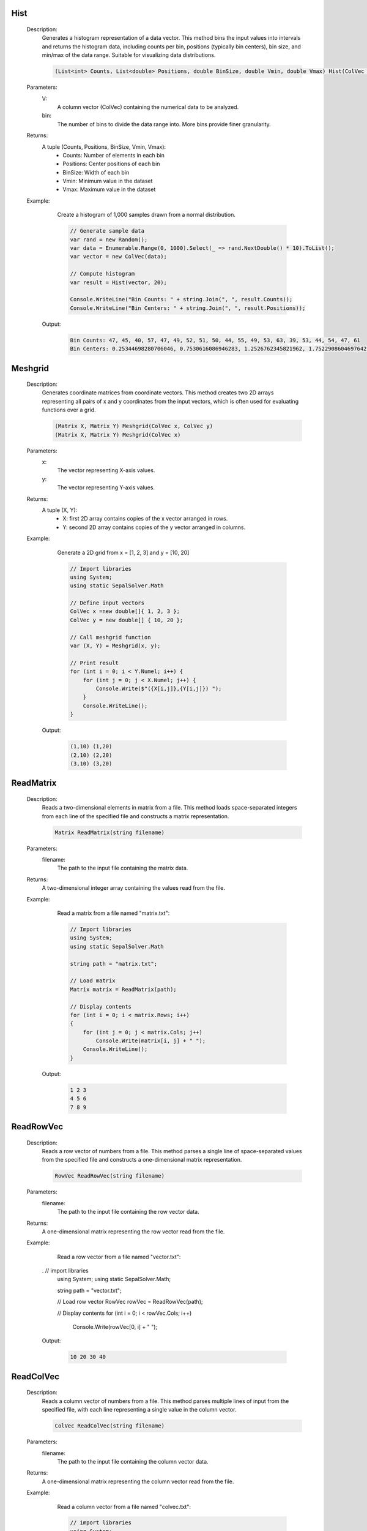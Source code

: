 

Hist
====
   Description: 
       Generates a histogram representation of a data vector.
       This method bins the input values into intervals and returns the histogram data,
       including counts per bin, positions (typically bin centers), bin size, and min/max of the data range.
       Suitable for visualizing data distributions.

       .. code-block:: CSharp 

          (List<int> Counts, List<double> Positions, double BinSize, double Vmin, double Vmax) Hist(ColVec V, int bin)
   Parameters: 
       V: 
         A column vector (ColVec) containing the numerical data to be analyzed.
       bin: 
           The number of bins to divide the data range into. More bins provide finer granularity.
   Returns: 
       A tuple (Counts, Positions, BinSize, Vmin, Vmax):
           * Counts: Number of elements in each bin
           * Positions: Center positions of each bin
           * BinSize: Width of each bin
           * Vmin: Minimum value in the dataset
           * Vmax: Maximum value in the dataset
   Example: 
       Create a histogram of 1,000 samples drawn from a normal distribution.

       .. code-block:: CSharp 

          // Generate sample data
          var rand = new Random();
          var data = Enumerable.Range(0, 1000).Select(_ => rand.NextDouble() * 10).ToList();
          var vector = new ColVec(data);
      
          // Compute histogram
          var result = Hist(vector, 20);
      
          Console.WriteLine("Bin Counts: " + string.Join(", ", result.Counts));
          Console.WriteLine("Bin Centers: " + string.Join(", ", result.Positions));

      Output: 


       .. code-block:: Terminal 

          Bin Counts: 47, 45, 40, 57, 47, 49, 52, 51, 50, 44, 55, 49, 53, 63, 39, 53, 44, 54, 47, 61
          Bin Centers: 0.25344698280706046, 0.7530616086946283, 1.2526762345821962, 1.7522908604697642, 2.251905486357332, 2.7515201122449, 3.251134738132468, 3.750749364020036, 4.250363989907604, 4.749978615795172, 5.2495932416827396, 5.749207867570307, 6.248822493457875, 6.748437119345443, 7.248051745233011, 7.747666371120578, 8.247280997008145, 8.746895622895714, 9.24651024878328, 9.74612487467085


Meshgrid
========
   Description: 
       Generates coordinate matrices from coordinate vectors.
       This method creates two 2D arrays representing all pairs of x and y coordinates from the input vectors, which is often used for evaluating functions over a grid.

       .. code-block:: CSharp 

          (Matrix X, Matrix Y) Meshgrid(ColVec x, ColVec y)
          (Matrix X, Matrix Y) Meshgrid(ColVec x)
   Parameters: 
       x: 
         The vector representing X-axis values.
       y: 
         The vector representing Y-axis values.
   Returns: 
       A tuple (X, Y):
           * X: first 2D array contains copies of the x vector arranged in rows.
           * Y: second 2D array contains copies of the y vector arranged in columns.
   Example: 
       Generate a 2D grid from x = [1, 2, 3] and y = [10, 20]

       .. code-block:: CSharp 

          // Import libraries
          using System;
          using static SepalSolver.Math
      
          // Define input vectors
          ColVec x =new double[]{ 1, 2, 3 };
          ColVec y = new double[] { 10, 20 };
      
          // Call meshgrid function
          var (X, Y) = Meshgrid(x, y);
      
          // Print result
          for (int i = 0; i < Y.Numel; i++) {
              for (int j = 0; j < X.Numel; j++) {
                  Console.Write($"({X[i,j]},{Y[i,j]}) ");
              }
              Console.WriteLine();
          }

      Output: 


       .. code-block:: Terminal 

          (1,10) (1,20) 
          (2,10) (2,20)
          (3,10) (3,20)


ReadMatrix
==========
   Description: 
       Reads a two-dimensional elements in matrix from a file.
       This method loads space-separated integers from each line of the specified file and constructs a matrix representation.

       .. code-block:: CSharp 

          Matrix ReadMatrix(string filename)
   Parameters: 
       filename: 
                The path to the input file containing the matrix data.
   Returns: 
       A two-dimensional integer array containing the values read from the file.
   Example: 
       Read a matrix from a file named "matrix.txt":

       .. code-block:: CSharp 

          // Import libraries
          using System;
          using static SepalSolver.Math
       
          string path = "matrix.txt";
      
          // Load matrix
          Matrix matrix = ReadMatrix(path);
      
          // Display contents
          for (int i = 0; i < matrix.Rows; i++)
          {
              for (int j = 0; j < matrix.Cols; j++)
                  Console.Write(matrix[i, j] + " ");
              Console.WriteLine();
          }

      Output: 


       .. code-block:: Terminal 

          1 2 3  
          4 5 6  
          7 8 9


ReadRowVec
==========
   Description: 
       Reads a row vector of numbers from a file.
       This method parses a single line of space-separated values from the specified file and constructs a one-dimensional matrix representation.

       .. code-block:: CSharp 

          RowVec ReadRowVec(string filename)
   Parameters: 
       filename: 
                The path to the input file containing the row vector data.
   Returns: 
       A one-dimensional matrix representing the row vector read from the file.
   Example: 
       Read a row vector from a file named "vector.txt":

       .. code-block:: CSharp 

      .   // import libraries 
          using System;
          using static SepalSolver.Math;
            
          string path = "vector.txt";
      
          // Load row vector
          RowVec rowVec = ReadRowVec(path);
      
          // Display contents
          for (int i = 0; i < rowVec.Cols; i++)
              Console.Write(rowVec[0, i] + " ");

      Output: 


       .. code-block:: Terminal 

          10 20 30 40


ReadColVec
==========
   Description: 
       Reads a column vector of numbers from a file.
       This method parses multiple lines of input from the specified file, with each line representing a single value in the column vector.

       .. code-block:: CSharp 

          ColVec ReadColVec(string filename)
   Parameters: 
       filename: 
                The path to the input file containing the column vector data.
   Returns: 
       A one-dimensional matrix representing the column vector read from the file.
   Example: 
       Read a column vector from a file named "colvec.txt":

       .. code-block:: CSharp 

          // import libraries 
          using System;
          using static SepalSolver.Math;
            
          string path = "colvec.txt";
      
          // Load column vector
          ColVec colVec = ReadColVec(path);
      
          // Output result
          for (int i = 0; i < colVec.Rows; i++)
              Console.WriteLine(colVec[i, 0]);

      Output: 


       .. code-block:: Terminal 

          11  
          22  
          33  
          44


WriteMatrix
===========
   Description: 
       Writes a two-dimensional matrix of integers to a file.
       This method serializes the matrix in space-separated format, with each row written on a new line in the target file.

       .. code-block:: CSharp 

          void WriteMatrix(Matrix A, string filename)
   Parameters: 
       A: 
         The matrix object to be written to the file.
       filename: 
                The path to the output file where the matrix will be saved.
   Returns: 
       This method does not return a value (being a void method)
   Example: 
       Write a matrix to a file named "matrixA.txt":

       .. code-block:: CSharp 

          // import libraries 
          using System;
          using static SepalSolver.Math;
            
          string path = "matrixA.txt";
      
          // Create a matrix
          Matrix A = new double[,]{{12, 18, 3}, {15, 25, 30}};
      
          // Write to file
          WriteMatrix(A, path);

      Output: 


       .. code-block:: Terminal 

          (Contents of "matrixA.txt")
              12 18 3  
              15 25 30


All
===
   Description: 
       Determines whether all values in a one-dimensional or two-dimensional array are true.
       This method checks each element in the input array and returns true only if all values are true; otherwise, false.

       .. code-block:: CSharp 

          bool All(bool[] A)
          bool All(bool[,] A)
   Parameters: 
       A: 
         The array of Boolean values to evaluate.
   Returns: 
       True, if all elements in the array are true; otherwise, false.
   Example: 
       Check if all values in a Boolean array or matrix are true:

       .. code-block:: CSharp 

          // import libraries 
          using System;
          using static SepalSolver.Math;
          
          bool[] flags = { true, true, true };
      
          // Evaluate
          bool result = All(flags);
      
          Console.WriteLine(result);

      Output: 


       .. code-block:: Terminal 

          True


Any
===
   Description: 
       Determines whether any value in a one-dimensional or two-dimensional array is true.
       This method checks each element in the input array and returns true if at least one value is true; otherwise, false.

       .. code-block:: CSharp 

          bool Any(bool[] A)
          bool Any(bool[,] A)
   Parameters: 
       A: 
         The array of Boolean values to evaluate.
   Returns: 
       True, if at least one element in the array is true; otherwise, false.
   Example: 
       Check if any value in an array or matrix is true

       .. code-block:: CSharp 

          // import libraries 
          using System;
          using static SepalSolver.Math;
            
          bool[] flags = { false, false, true };
      
          // Evaluate
          bool result = Any(flags);
      
          Console.WriteLine(result);

      Output: 


       .. code-block:: Terminal 

          True


Find
====
   Description: 
       Returns the indices of true values in a Boolean array or matrix, up to a maximum of k matches.
       This method scans the input array and collects the positions of all values that evaluate to true, up to the specified limit.

       .. code-block:: CSharp 

          Indexer Find(bool[] A, int k = int.MaxValue)
          Indexer Find(bool[,] A, int k = int.MaxValue)
   Parameters: 
       A: 
         The Boolean array to search for matching true entries.
       k: 
         The maximum number of matching indices to return. Defaults to int.MaxValue if not specified.
   Returns: 
       An Indexer object representing the index where the array values are true, up to a maximum of k entries.
   Example: 
       Find up to 3 indices where values are true:

       .. code-block:: CSharp 

          // import libraries 
          using System;
          using static SepalSolver.Math;
          
          bool[] mask = { false, true, false, true, true, true };
      
          // Find first 3 matching indices
          Indexer result = Find(mask, 3);
      
          // Display result
          foreach (int i in result)
              Console.Write(i + " ");

      Output: 


       .. code-block:: Terminal 

          1 3 4


DivRem
======
   Description: 
       Computes the quotient and remainder of integer division.
       This method performs an integer division of a dividend, a by a divisor, b and returns both the quotient and remainder as a tuple.

       .. code-block:: CSharp 

          (int, int) DivRem(int a, int b)
   Parameters: 
       a: 
         The dividend—value to be divided.
       b: 
         The divisor—value by which to divide.
   Returns: 
       A tuple containing the integer quotient and remainder:(quotient, remainder).
   Example: 
       Divide 17 by 5 and get both the quotient and remainder:

       .. code-block:: CSharp 

          // import libraries 
          using System;
          using static SepalSolver.Math;
      
          // Perform division
          (int q, int r) = DivRem(17, 5);
      
          Console.WriteLine($"Quotient: {q}, Remainder: {r}");

      Output: 


       .. code-block:: Terminal 

          Quotient: 3, Remainder: 2


Num2Str
=======
   Description: 
       Converts a double-precision floating-point number to its string representation.
       This method transforms the numeric input into a human-readable string format, suitable for display or formatting purposes.

       .. code-block:: CSharp 

          string Num2Str(double num)
          string Num2Str(int num)
          string Num2Str(Complex num)
   Parameters: 
       num: 
           The <c>double</c> value to be converted.
   Returns: 
       A <c>string</c> that represents the given double-precision number.
   Example: 
       Convert a double value to a string:

       .. code-block:: CSharp 

          // import libraries 
          using System;
          using static SepalSolver.Math;
      
          double pi = 3.14159;
          string result = Num2Str(pi);
      
          Console.WriteLine($"Pi as string: {result}");

      Output: 


       .. code-block:: Terminal 

          Pi as string: 3.14159


Arrayfun
========
   Description: 
       Applies a scalar function to each element of a column vector or row vector or matrix.
       This method maps a user-defined function across every element in the input array or matrix and produces a transformed array or matrix of the same size.

       .. code-block:: CSharp 

          ColVec Arrayfun(Func&lt;double, double&gt; fun, ColVec X)
          ColVec Arrayfun(Func<double, double, double> fun, ColVec X, ColVec Y)
          RowVec Arrayfun(Func<double, double> fun, RowVec X)
          RowVec Arrayfun(Func<double, double, double> fun, RowVec X, RowVec Y)
          Matrix Arrayfun(Func<double, double> fun, Matrix X)
          Matrix Arrayfun(Func<double, double, double> fun, Matrix X, Matrix Y)
   Parameters: 
       fun: 
           A unary function that defines how each element should be transformed.
       X: 
         The input column vector or row vector or matrix whose elements will be transformed.
       Y: 
         The second column vector or row vector or matrix of input values.
   Returns: 
       A new array or matrix with each element equal to function of inputed values where variable x is the corresponding element in variable X.
   Example: 
       Apply the square root function to a column vector:

       .. code-block:: CSharp 

          // import libraries 
          using System;
          using static SepalSolver.Math;
           
          // Create column vector
          ColVec vec = new double[] { 1.0, 9.0, 16 64.0 };
      
          // Apply transformation
          ColVec result = Arrayfun(Sqrt, vec);
      
          // Display result
          for (int i = 0; i < result.Rows; i++)
              Console.WriteLine(result[i, 0]);

      Output: 


       .. code-block:: Terminal 

          1  
          2  
          3  
          5


Reshape
=======
   Description: 
       Reshapes a one-dimensional array of input into a matrix with specified dimensions.
       This method returns a output with the given dimensions, populated with the data from the input array.

       .. code-block:: CSharp 

          Matrix Reshape(double[] data, int[] Size)
          Matrix Reshape(List<double> data, int[] Size)
          Matrix Reshape(Matrix data, int[] Size)
   Parameters: 
       data: 
            The one-dimensional or multi-dimensional array to be reshaped.
       Size: 
            An array containing the dimensions [rows, columns] for the new matrix.
   Returns: 
       A output with the specified dimensions.
   Example: 
          // Reshape a one-dimensional array into a 2x3 matrix

       .. code-block:: CSharp 

          // import libraries
          using System;
          using SepalSolver;
          using static SepalSolver.Math;
      
          // Reshape array
          double[] data = { 1, 2, 3, 4, 5, 6 };
          int[] size = { 2, 3 };
          var result = Reshape(data, size);
          Console.WriteLine(result);

      Output: 


       .. code-block:: Terminal 

             1.0000    3.0000    5.0000
             2.0000    4.0000    6.0000


Hypot
=====
   Description: 
       Calculates the length of the hypotenuse of a right-angled triangle given the lengths of the other two sides.This method computes z = Sqrt(Pow(x, 2) + Pow(y, 2)) by avoiding underflow and overflow.

       .. math::
          \text{hypot}(x,y) = \sqrt{x^2 + y^2}
          

       .. code-block:: CSharp 

          double Hypot(double x, double y)
          ColVec Hypot(ColVec x, double y)
          ColVec Hypot(double x, ColVec y)
          RowVec Hypot(RowVec x, double y)
          RowVec Hypot(double x, RowVec y)
          Matrix Hypot(Matrix x, double y)
          Matrix Hypot(double x, Matrix y)
          ColVec Hypot(ColVec x, ColVec y)
          RowVec Hypot(RowVec x, RowVec y)
          Matrix Hypot(Matrix x, Matrix y)
          Matrix Hypot(RowVec x, ColVec y)
          Matrix Hypot(ColVec x, RowVec y)
          Matrix Hypot(RowVec x, Matrix y)
          Matrix Hypot(Matrix x, RowVec y)
          Matrix Hypot(Matrix x, ColVec y)
          Matrix Hypot(ColVec x, Matrix y)
   Parameters: 
       x: 
         The length of one side of the triangle.
       y: 
         The length of the other side of the triangle.
   Returns: 
       The length of the hypotenuse.
   Example: 
       Compute the hypotenus of a triangle with sides 3 and 4

       .. code-block:: CSharp 

          // Import libraries
          using System;
          using SepalSolver;
          using static SepalSolver.Math;
          
          // Compute the hypotenus
          var hypotenuse = Hypot(3, 4);
          Console.WriteLine(hypotenuse);

      Output: 


       .. code-block:: Terminal 

          5
   Example: 
       Compute the hypotenus of a triangle with sides :math:`[2,3,4,5]` and :math:`[7,6]^T`

       .. code-block:: CSharp 

          // Import libraries
          using System;
          using SepalSolver;
          using static SepalSolver.Math;
          
          // Compute the hypotenus
          RowVec X = new double[]{2,3,4,5};
          ColVec Y = new double[]{7,6};
          var hypotenuse = Hypot(X, Y);
          Console.WriteLine(hypotenuse); 

      Output: 


       .. code-block:: Terminal 

          7.2801    7.6158    8.0623    8.6023
          6.3246    6.7082    7.2111    7.8102


Abs
===
   Description: 
       Calculates the absolute value of an input.
       This method returns the absolute value of the given input, which is the non-negative value of the input without regard to its sign.

       .. code-block:: CSharp 

          int Abs(int x)
          double Abs(double x)
          double Abs(Complex x)
          ColVec Abs(ColVec x)
          RowVec Abs(RowVec x)
          Matrix Abs(Matrix x)
          SparseColVec Abs(SparseColVec x)
          SparseRowVec Abs(SparseRowVec x)
          SparseMatrix Abs(SparseMatrix x)
   Parameters: 
       x: 
         The input value for which the absolute value is to be calculated.
   Returns: 
       The absolute value of the input.
   Example: 
       Compute the absolute value of -5

       .. code-block:: CSharp 

          // import libraries
          using System;
          using SepalSolver;
          using static SepalSolver.Math;
       
          // Compute Absolute
          var result = Abs(-5);
          Console.WriteLine(result);

      Output: 


       .. code-block:: Terminal 

          5


Zeros
=====
   Description: 
       Generates a one-dimensional  0r two-dimensional array of zeros with specified dimensions.
       This method creates a vector of M rows or matrix of M rows and N columns, where every element is initialized to zero.

       .. code-block:: CSharp 

          double[] Zeros(int N)
          double[,] Zeros(int M, int N)
          double[,] Zeros(int[] S)
   Parameters: 
       M: 
         The number of rows in the resulting matrix.
       N: 
         The number of columns in the resulting matrix.
       S: 
         The number of equal columns and rows in the resulting matrix.
   Returns: 
       An array of vector of size M or matrix of size M by N filled with zeros.
   Example: 
       Create a 3x4 matrix of zeros:

       .. code-block:: CSharp 

          // import libraries 
          using System;
          using static SepalSolver.Math;
          
          // Generate 4 by 3 matrix 
          Matrix zeros = Zeros(3, 4);
      
          // Display matrix
          Console.WriteLine(zeros);
          

      Output: 


       .. code-block:: Terminal 

           0.0000    0.0000    0.0000    0.0000
           0.0000    0.0000    0.0000    0.0000
           0.0000    0.0000    0.0000    0.0000


Ones
====
   Description: 
       Generates a two-dimensional array of ones with specified dimensions.
       This method creates a matrix of M rows and N columns, where every element is initialized to 1.0.

       .. code-block:: CSharp 

          double[] Ones(int M)
          double[,] Ones(int M, int N)
          double[,] Ones(int[] S) 
   Parameters: 
       M: 
         The number of rows in the resulting matrix.
       N: 
         The number of columns in the resulting matrix.
       S: 
         Array of integer rows and columns in the resulting matrix.
   Returns: 
       An array of vector of size M or matrix of size M by N filled with ones.
   Example: 
       Create a 2x3 matrix of ones:

       .. code-block:: CSharp 

          // import libraries 
          using System;
          using static SepalSolver.Math;
            
          //Generate Matrix 2 by 3 with all the element has 1.0
          Matrix ones = Ones(2, 3);
      
          // Display matrix
          Console.WriteLine(ones);
          

      Output: 


       .. code-block:: Terminal 

          1.0000    1.0000    1.0000
          1.0000    1.0000    1.0000


Repmat
======
   Description: 
       Replicates a scalar value across a one-dimensional array or two-dimensional matrix of specified size.
       This method returns a vector of size M or matrix of size M x N in which every element is initialized to the scalar value <c>A</c>.

       .. code-block:: CSharp 

          double[] Repmat(double A, int M)
          double[,] Repmat(double A, int M, int N)
          double[,] Repmat(double A, int[] S)
          Matrix Repmat(Matrix A, int M, int N)
          Matrix Repmat(Matrix A, int[] S)
   Parameters: 
       A: 
         The scalar value or matrix to replicate.
       M: 
         The number of rows in the resulting matrix.
       N: 
         The number of columns in the resulting matrix.
       S: 
         Array of integer rows and columns in the resulting matrix.
   Returns: 
       A matrix of dimensions M x N where all values are equal to A.
   Example: 
       Create a 2x4 matrix filled with the value 3.14:

       .. code-block:: CSharp 

          // import libraries 
          using System;
          using static SepalSolver.Math;
          
          // Replicate all elements of a matrix same.
          Matrix replicated = Repmat(pi, 2, 4);
      
          // Display matrix
          Console.WriteLine(replicated);
          

      Output: 


       .. code-block:: Terminal 

          3.1416    3.1416    3.1416    3.1416
          3.1416    3.1416    3.1416    3.1416


Repelem
=======
   Description: 
       Replicates each element of a matrix a specified number of times along both axes.
       This method expands the input matrix by repeating each element M times row-wise (vertically) and N times column-wise (horizontally), returning the result as a new Matrix with repetitive elements.

       .. code-block:: CSharp 

          Matrix Repelem(Matrix A, int M, int N)
   Parameters: 
       A: 
         The input matrix whose elements will be replicated.
       M: 
         The number of times to repeat each element along the row (vertical) direction.
       N: 
         The number of times to repeat each element along the column (horizontal) direction.
   Returns: 
       A new Matrix instance containing the expanded result with replicated elements.
   Example: 
       Create a 4x6 matrix by replicating a 2x2 matrix:

       .. code-block:: CSharp 

          // import libraries 
          using System;
          using static SepalSolver.Math;
          
          // Create a 2 by 2 matrix
          Matrix A  = new double[,]{{1, 2},{3,4}};
      
          // Apply element-wise replication
          Matrix expanded = Repelem(A, 2, 3);
      
          // Display result
          Console.WriteLine(expanded);

      Output: 


       .. code-block:: Terminal 

          1.0000    1.0000    1.0000    2.0000    2.0000    2.0000
          1.0000    1.0000    1.0000    2.0000    2.0000    2.0000
          3.0000    3.0000    3.0000    4.0000    4.0000    4.0000
          3.0000    3.0000    3.0000    4.0000    4.0000    4.0000


Kron
====
   Description: 
       Computes the Kronecker product of two matrices.
       This method generates a block matrix by multiplying each element of matrix X by the entire matrix Y, preserving the structure of X.

       .. code-block:: CSharp 

          Matrix Kron(Matrix X, Matrix Y)
   Parameters: 
       X: 
         The first matrix (left operand) of the Kronecker product.
       Y: 
         The second matrix (right operand) of the Kronecker product.
   Returns: 
       A Matrix representing the Kronecker product of X and Y.
   Example: 
       Compute the Kronecker product of two 2x2 matrices:

       .. code-block:: CSharp 

          // import libraries 
          using System;
          using static SepalSolver.Math;
           
          // create a 2 by 2 matrix
          Matrix A = new double[,]{{1, 2},{3, 4}};;
            
          // create a 2 by 2 matrix
          Matrix B = new double[,]{{0, 5},{6, 7}};
      
          // Compute Kronecker product
          Matrix result = Kron(A, B);
      
          // Display result
          Console.WriteLine(result);

      Output: 


       .. code-block:: Terminal 

           0.0000    5.0000    0.0000   10.0000
           6.0000    7.0000   12.0000   14.0000
           0.0000   15.0000    0.0000   20.0000
          18.0000   21.0000   24.0000   28.0000


Rand
====
   Description: 
       Generates a one-dimensional or two-dimensional matrix of random double-precision values between 0.0 (inclusive) and 1.0 (exclusive).
       This method creates a matrix with M rows and N columns, where each element is independently sampled from a uniform distribution.

       .. code-block:: CSharp 

          double[] Rand(int N)
          double[,] Rand(int M, int N)
          double[,] Rand(int[] Size)
   Parameters: 
       M: 
         The number of rows in the output matrix.
       N: 
         The number of columns in the output matrix.
       Size: 
            A vector of two integer elements.
   Returns: 
       An array (vector) of size M or matrix of size M x N populated with random values in the range [0.0, 1.0).
   Example: 
       Create a 3x3 matrix of random doubles:

       .. code-block:: CSharp 

          // import libraries 
          using System;
          using static SepalSolver.Math;
           
          Matrix randomMatrix = Rand(3, 3);
      
          // Print matrix contents
          Console.WriteLine(randomMatrix);

      Output: 


       .. code-block:: Terminal 

          0.7258    0.2380    0.9046
          0.4605    0.5800    0.3383
          0.5736    0.5158    0.6105


Randn
=====
   Description: 
       Generates an array (Vector) or matrix of normally distributed random double values.
       This method creates a vector of size M or M * N matrix with each element independently sampled from a normal distribution characterized by the specified <c>mean</c> and <c>standard deviation</c>.

       .. code-block:: CSharp 

          double[] Randn(int N, double mean = 0, double std = 1)
          double[,] Randn(int M, int N, double mean = 0, double standardDeviation = 1)
          double[,] Randn(int[] Size, double mean = 0, double std = 1) => Randn(Size[0], Size[1], mean, std);
   Parameters: 
       M: 
         The number of rows in the resulting matrix.
       N: 
         The number of columns in the resulting matrix.
       mean: 
            The mean (μ) of the normal distribution. Default is 0.
       standardDeviation: 
                         The standard deviation (σ) of the normal distribution. Default is 1.
   Returns: 
       An array (vector) of size M or matrix of dimensions M x N filled with normally distributed random values.
   Example: 
       Create a 2x3 matrix sampled from N(5, 2²):

       .. code-block:: CSharp 

          // import libraries 
          using System;
          using static SepalSolver.Math;
            
          Matrix randval = Randn(2, 3, 5.0, 2.0);
      
          // Display result
          Console.WriteLine(randval)

      Output: 


       .. code-block:: Terminal 

          7.0471    4.1810    1.8153
          3.1696    3.8715    4.8268
          7.8102    3.7101    6.7009


Randt
=====
   Description: 
       Generates a matrix of random double values from a triangular distribution.
       This method creates an M x N matrix where each element is independently sampled from a triangular distribution defined by minimum bound value, mode of distribution likely, and maximum bound value.

       .. code-block:: CSharp 

          double[] Randt(int N, double min = 0.0, double likely = 0.5, double max = 1.0)
          double[,] Randt(int M, int N, double min = 0.0, double likely = 0.5, double max = 1.0)
          double[,] Randt(int[] Size, double min = 0.0, double likely = 0.5, double max = 1.0) => RandTri(Size[0], Size[1], min, likely, max)
   Parameters: 
       M: 
         The number of rows in the resulting matrix.
       N: 
         The number of columns in the resulting matrix.
       min: 
           The minimum value of the triangular distribution (lower bound).
       likely: 
              The most likely (mode) value of the triangular distribution.
       max: 
           The maximum value of the triangular distribution (upper bound).
   Returns: 
       An array (vector) of dimension M or matrix of dimensions M x N populated with random values drawn from the specified triangular distribution.
   Example: 
       Create a 2x3 matrix sampled from a triangular distribution between 10 and 20 with a peak at 15:

       .. code-block:: CSharp 

          // import libraries 
          using System;
          using static SepalSolver.Math;
          
          Matrix triMatrix = Randt(2, 3, 10, 15, 20);
      
          // Display result// Display result
          Console.WriteLine(triMatrix);

      Output: 


       .. code-block:: Terminal 

          13.2676   15.2280   17.8264
          13.2270   11.4989   17.5193


Linspace
========
   Description: 
       Generates a linearly spaced array of double values between two endpoints.
       This method produces a one-dimensional array of N evenly spaced values from a to b, inclusive. If N is 1, the array contains just a.

       .. code-block:: CSharp 

          double[] Linspace(double a, double b, int N = 100)
   Parameters: 
       a: 
         The starting value of the range.
       b: 
         The ending value of the range.
       N: 
         The number of evenly spaced points to generate. Default is 100.
   Returns: 
       An array containing N linearly spaced values between a and b.
   Example: 
       Generate 10 points from -1 to 1:

       .. code-block:: CSharp 

          // import libraries 
          using System;
          using static SepalSolver.Math;
          
          //Generate point from -1 to 1
          RowVec line = Linspace(-1.0, 1.0, 10);
      
          // Display result
          Console.WriteLine(line);

      Output: 


       .. code-block:: Terminal 

           -1.0000   -0.7778   -0.5556   -0.3333   -0.1111    0.1111    0.3333    0.5556    0.7778    1.0000


Logspace
========
   Description: 
       Generates a logarithmically spaced array of double values between powers of 10.
       This method creates a one-dimensional array with N values spaced evenly on a logarithmic scale, ranging from <c>10^a</c> to <c>10^b</c>, inclusive.

       .. code-block:: CSharp 

          double[] Logspace(double a, double b, int N = 100)
   Parameters: 
       a: 
         The base-10 exponent of the starting value (10^a).
       b: 
         The base-10 exponent of the ending value (10^b).
       N: 
         The number of points to generate. Default is 100.
   Returns: 
       An array of N values logarithmically spaced between 10^a and 10^b.
   Example: 
       Generate 5 values from 10⁰ to 10²:

       .. code-block:: CSharp 

          // import libraries 
          using System;
          using static SepalSolver.Math;
          
          // Generate logarithmically space between 1 and 100 inclusive
          RowVec freqs = Logspace(0, 2, 5);
      
          // Display result,
          Console.WriteLine(freqs);

      Output: 


       .. code-block:: Terminal 

          1.0000    3.1623   10.0000   31.6228  100.0000


Interp1
=======
   Description: 
       Performs one-dimensional linear interpolation.
       This method estimates the output value at a query point <c>x</c> by linearly interpolating between known data points in <c>X</c> and corresponding values in <c>Y</c>.

       .. code-block:: CSharp 

          double Interp1(ColVec X, ColVec Y, double x)
          ColVec Interp1(ColVec X, ColVec Y, ColVec x)
          double Interp1(RowVec X, RowVec Y, double x)
          RowVec Interp1(RowVec X, RowVec Y, RowVec x)
          RowVec Interp1(ColVec X, Matrix Y, double x)
          ColVec Interp1(RowVec X, Matrix Y, double x)
          double Interp2(ColVec X, RowVec Y, Matrix Z, double x, double y)
   Parameters: 
       X: 
         A column vector containing the known x-coordinates, which must be sorted in ascending order.
       Y: 
         A column vector containing the corresponding y-values.
       x: 
         The x-value at which to evaluate the interpolated result.
   Returns: 
       A scalar value representing the linearly interpolated value at the given point x.
   Example: 
       Estimate a y-value at x = 1.5 from lookup data using linear interpolation:

       .. math::
          \begin{array}{rl}
                &X = 0.0,   1.0,   2.0,   3.0 \\
                &Y = 0.0,   10.0,  20.0,  30.0 \\   
          \end{array}

       .. code-block:: CSharp 

          // import libraries 
          using System;
          using static SepalSolver.Math;
       
          ColVec X = new ColVec(new double[] { 0.0, 1.0, 2.0, 3.0 });
          ColVec Y = new ColVec(new double[] { 0.0, 10.0, 20.0, 30.0 });
      
          double x = 1.5;
          double y = Interp1(X, Y, x);
      
          Console.WriteLine($"Interpolated value at x=1.5: {y}");

      Output: 


       .. code-block:: Terminal 

          Interpolated value: 15


Getcol
======
   Description: 
       Extracts a specified column from a two-dimensional array.
       This method retrieves the column at index j from the input matrix data and returns it as a one-dimensional array.

       .. code-block:: CSharp 

          double[] Getcol(int j, double[,] data)
   Parameters: 
       j: 
         The zero-based index of the column to extract.
       data: 
            The two-dimensional array from which the column will be retrieved.
   Returns: 
       An array representing the j_th column of the matrix data.
   Example: 
       Extract the first column from a 3x3 matrix:

       .. code-block:: CSharp 

          // import libraries 
          using System;
      
          using static SepalSolver.Math;
          
          // Create 3 by 3 matrix
          double[,] matrix = new double[,] {{ 1.0, 2.0, 3.0 },{ 4.0, 5.0, 6.0 }, { 7.0, 8.0, 9.0 }};
      
          // Get column 0 (first column)
          ColVec col = Getcol(0, matrix);
      
          // Display
          Console.WriteLine(col);

      Output: 


       .. code-block:: Terminal 

             1.0000
             4.0000
             7.0000


Getrow
======
   Description: 
       Extracts a specified row from a two-dimensional array.
       This method retrieves the row at index i from the input matrix data and returns it as a one-dimensional array.

       .. code-block:: CSharp 

          double[] Getrow(int i, double[,] data)
   Parameters: 
       i: 
         The index of the row to extract.
       data: 
            The two-dimensional array from which the row will be retrieved.
   Returns: 
       An array representing the i-th row of matrix data element.
   Example: 
       Extract the third row from a 4x3 matrix:

       .. code-block:: CSharp 

          // import libraries 
          using System;
          using static SepalSolver.Math;
          
          // Create a 4 by 3 matrix
          double[,] matrix = {{ 1.0, 2.0, 3.0 },{ 4.0, 5.0, 6.0 },{ 7.0, 8.0, 9.0 },{ 10.0, 11.0, 12.0 }};
      
          // Get row 2 (third row)
          RowVec row = Getrow(2, matrix);
          
          // Output the matrix
          Console.WriteLine(row);

      Output: 


       .. code-block:: Terminal 

          7.0000    8.0000    9.0000


Getcols
=======
   Description: 
       Extracts specified columns from a two-dimensional array using an indexer.
       This method returns a new Matrix containing only the columns of data specified by the I-indexer.

       .. code-block:: CSharp 

          Matrix Getcols(indexer I, double[,] data)
   Parameters: 
       I: 
         An indexer object specifying the zero-based column indices to select.
       data: 
            The two-dimensional array from which columns are extracted.
   Returns: 
       A Matrix composed of the selected columns from the input matrix data, in the order defined by I-indexer.
   Example: 
       Extract columns 1 and 3 from a 3x4 matrix:

       .. code-block:: CSharp 

          // import libraries
          using System;
          using static SepalSolver.Math;
          
          // Create a 3 by 4 matrix
          double[,] matrix = new double[,]
          {
              { 10, 20,  30,  40  },
              { 50, 60,  70,  80  },
              { 90, 100, 110, 120 }
          };
          
          // Extract the 2nd and 4th columns
          Matrix cols = Getcols([1,3], matrix);
          
          // Output the extracted matrix
          Console.WriteLine(cols);

      Output: 


       .. code-block:: Terminal 

           20.0000   40.0000
           60.0000   80.0000
          100.0000  120.0000


Getrows
=======
   Description: 
       Extracts specified rows from a two-dimensional array using an indexer.
       This method returns a new Matrix data composed of the rows from matrix data that correspond to the indices specified by I-indexer.

       .. code-block:: CSharp 

          Matrix Getrows(indexer I, double[,] data)
   Parameters: 
       I: 
         An indexer object that specifies the zero-based indices of the rows to extract.
       data: 
            The two-dimensional array from which rows will be selected.
   Returns: 
       A Matrix containing the rows of data specified by I-indexer, in the same order.
   Example: 
       Extract the 1st and 3rd rows from a 4x3 matrix:

       .. code-block:: CSharp 

          // import libraries
          using System;
          using static SepalSolver.Math;
            
          // Create a 4 by 3 matrix
          double[,] matrix = new double[,]
          {
              { 10, 20,  30,  40  },
              { 50, 60,  70,  80  },
              { 90, 100, 110, 120 }
          };
          
          // Extract the first and third rows
          Matrix rows = Getrows([0, 2], matrix);
      
          // Output the extracted matrix
          Console.WriteLine(rows);

      Output: 


       .. code-block:: Terminal 

          10.0000   20.0000   30.0000   40.0000
          90.0000  100.0000  110.0000  120.0000


Hcart
=====
   Description: 
       Horizontally concatenates a scalar with a row vector. Also concatenates a matrix with a matrix. The two matrices must have equal row count.
       This method concatenate a scalar value to a vector or matrix to a matrix and other combination returning a new vector or matrix with an additional leading element.

       .. code-block:: CSharp 

          RowVec Hcart(double a, RowVec B)
          RowVec Hcart(RowVec A, double b)
          RowVec Hcart(RowVec A, RowVec B
          RowVec Hcart(RowVec A, params RowVec[] RowVecs)
          Matrix Hcart(Matrix A, Matrix B)
          Matrix Hcart(Matrix A, params Matrix[] Matrices)
   Parameters: 
       a, b: 
            The scalar value to prepend.
       A, B: 
            The input array (row or column vector) or matrix to which a will be prepended.
   Returns: 
       A vector or matrix consisting of concatenated values.
   Example: 
       Concatenate the value 1.0 to a row vector:

       .. code-block:: CSharp 

          // import libraries
          using System;
          using static SepalSolver.Math;
      
          // Create a row vector
          RowVec B = new RowVec(new double[] { 2.0, 3.0, 4.0 });
          
          // Concatenate the scaler value and the vector together.
          RowVec result = Hcart(1.0, B);
          
          // Output the result
          console.writeline($"The concatenated matrix is: {rows}")

      Output: 


       .. code-block:: Terminal 

          1 2 3 4
   Example: 
       Horizontally concatenate two 2x2 matrices:

       .. code-block:: CSharp 

          // import libraries
          using System;
          using static SepalSolver.Math;
          
          // Create a 2 by 2 matrix
          Matrix A = new double[,] {
              { 1, 2 },
              { 3, 4 }
          };
          
          // Create a 2 by 2 matrix
          Matrix B = new double[,] {
              { 5, 6 },
              { 7, 8 }
          };
          Concatenate the two matrix together
          Matrix result = Hcart(A, B);
      
          // Output the result
          console.writeline($"The concatenated matrix is: {result}")

      Output: 


       .. code-block:: Terminal 

          1 2 5 6  
          3 4 7 8


Vcart
=====
   Description: 
       Vertically concatenates a scalar with a column vector or concatenates a matrix with a matrix. The two matrices must equal column count.
       concatenate a scalar value to a vector or matrix to a matrix and other combination returning a new vector or matrix with an additional leading element. 

       .. code-block:: CSharp 

          ColVec Vcart(double a, ColVec B)
          ColVec Vcart(ColVec A, double b)
          ColVec Vcart(ColVec A, ColVec B)
          ColVec Vcart(ColVec A, params ColVec[] ColVecs)
          Matrix Vcart(Matrix A, Matrix B)
          Matrix Vcart(Matrix A, params Matrix[] Matrices)
   Parameters: 
       a, b: 
            The scalar value to be placed at the top or below of the resulting vector.
       A, B: 
            The input column vector or matrix whose elements will appear before or after a.
   Returns: 
       A vector or matrix consisting of a followed by the entries of B.
   Example: 
       Prepend a scalar to a column vector:

       .. code-block:: CSharp 

          // import libraries
          using System;
          using static SepalSolver.Math;
            
          // Create a vector
          ColVec B = new double[] { 2.0, 3.0, 4.0 };
          
          // Concatenate the scalar value and the vector together
          ColVec result = Vcart(1.0, B);
      
          // Output the result
          console.writeline($"The concatenated matrix is: {result}")

      Output: 


       .. code-block:: Terminal 

          1  
          2  
          3  
          4
   Example: 
       Vertically concatenate two 2x2 matrices:

       .. code-block:: CSharp 

          // import libraries
          using System;
          using static SepalSolver.Math;
           
          // Create 2 by 2 matrix
          Matrix A = new Matrix(new double[,] {
              { 1, 2 },
              { 3, 4 }
          });
          // Create 2 by 2 matrix
          Matrix B = new Matrix(new double[,] {
              { 5, 6 },
              { 7, 8 }
          });
      
          //Concatenate the two matrices
          Matrix result = Vcart(A, B);
      
          // Output the result
          console.writeline($"The concatenated matrix is: {result}")

      Output: 


       .. code-block:: Terminal 

          1 2  
          3 4  
          5 6  
          7 8


Pow
===
   Description: 
       Raises a real or complex numbers or elements in a vector or matrix to the power of another.
       This method computes the result of raising x to the power n, returning x^n.

       .. code-block:: CSharp 

          Pow(double x, double n)
          Pow(Complex x, double n)
          Pow(double x, Complex n)
          Pow(Complex x, Complex n)
   Parameters: 
       x: 
         The base value.
       n: 
         The exponent value (can be negative, fractional, or zero).
   Returns: 
       A value(s) representing x raised to the power n.
   Example: 
       Compute 2 raised to the power 3:

       .. code-block:: CSharp 

          // import libraries
          using System;
          using static SepalSolver.Math;
      
          // Raise 2 to the power of 3
          double result = Pow(2.0, 3.0);
          Console.WriteLine($"2³ = {result}");

      Output: 


       .. code-block:: Terminal 

          2³ = 8


Diff
====
   Description: 
       Computes the first-order discrete difference of a one-dimensional or two-dimensional array.
       This method returns a new array where each element is the difference between consecutive elements of the input array X.

       .. code-block:: CSharp 

          double[] Diff(double[] X)
          ColVec Diff(ColVec X) 
          RowVec Diff(RowVec X) 
          double[,] Diff(double[,] X, int dim = 0)
          Matrix Diff(Matrix X, int dim = 0)
   Parameters: 
       X: 
         A one-dimensional or two-dimensional array of double values. Must contain at least two elements.
   Returns: 
       A new array of size less than 1 , where each element is the difference X[i+1] - X[i].
   Example: 
       Compute differences in a numeric sequence:'[ 1.0, 4.0, 9.0, 16.0]'

       .. code-block:: CSharp 

          // import libraries
          using System;
          using static SepalSolver.Math;
            
          // Create a vector
          double[] values = new double[] { 1.0, 4.0, 9.0, 16.0 };
          
          // Calculate the vector differences 
          double[] delta = Diff(values);
      
          foreach (double d in delta)
              Console.Write(d + " ");

      Output: 


       .. code-block:: Terminal 

          3 5 7


Round
=====
   Description: 
       Rounds a floating-point number or complex number or each element in a vector or matrix to a specified number of decimal places.
       This method returns a double value rounded to the nearest number with the specified number of decimal places using standard rounding rules (round half to even).

       .. code-block:: CSharp 

          double Round(double x, int decP = 0)
          Complex Round(Complex c, int decP = 0)
          Matrix Round(Matrix x, int decP = 0)
          ColVec Round(ColVec x, int decP = 0)
          RowVec Round(RowVec x, int decP = 0)
          SparseMatrix Round(SparseMatrix x, int decP = 0)
          SparseColVec Round(SparseColVec x, int decP = 0)
          SparseRowVec Round(SparseRowVec x, int decP = 0)
   Parameters: 
       x: 
         The double-precision floating-point number or complex number or each element in a vector or matrix to be rounded.
       decP: 
            The number of decimal places to round to. Default is 0 (rounds to nearest integer). Must be between 0 and 15.
   Returns: 
       A double value rounded to the specified number of decimal places.
   Example: 
       Round a number, 3.14159 to the nearest integer:

       .. code-block:: CSharp 

          // import libraries
          using System;
          using static SepalSolver.Math;
            
          // Create a double value
          double value = 3.14159;
          
          // Round to nearest integer (default behavior)
          double result = Round(value, 0);
      
          // Output the result
          console.writeline($"The rounded value is: {result}")

      Output: 


       .. code-block:: Terminal 

          3


Sqrt
====
   Description: 
       Calculates the square root of a specified number.
       This method returns the positive square root of the input value. For negative inputs, the result is NaN (Not a Number).

       .. code-block:: CSharp 

          double Sqrt(double x)
          Complex Sqrt(Complex x)
          Matrix Sqrt(Matrix x)
          ColVec Sqrt(ColVec x)
          RowVec Sqrt(RowVec x)
          SparseMatrix Sqrt(SparseMatrix x)
          SparseColVec Sqrt(SparseColVec x)
          SparseRowVec Sqrt(SparseRowVec x)
   Parameters: 
       x: 
         The number whose square root is to be calculated. Must be non-negative for real results.
   Returns: 
       The positive square root of x. Returns NaN if x is negative, and positive infinity if x is positive infinity.
   Example: 
       Calculate the square root of a positive number, 25:

       .. code-block:: CSharp 

          // import libraries
          using System;
          using static SepalSolver.Math;
            
          // Create a double value
          double value = 25.0;
          
          // Calculate the square root
          double result = Sqrt(value);
      
          // Output the result
          console.writeline($"The square root is: {result}")

      Output: 


       .. code-block:: Terminal 

          5


Sqr
===
   Description: 
       Calculates the square of a specified number.
       This method returns the result of multiplying the input value by itself (x * x).

       .. code-block:: CSharp 

          double Sqr(double x)
          Complex Sqr(Complex x)
          Matrix Sqr(Matrix x)
          ColVec Sqr(ColVec x)
          RowVec Sqr(RowVec x)
          SparseMatrix Sqr(SparseMatrix x)
          SparseColVec Sqr(SparseColVec x)
          SparseRowVec Sqr(SparseRowVec x)
   Parameters: 
       x: 
         The number to be squared.
   Returns: 
       The square of x (x * x). Returns positive infinity if the result overflows.
   Example: 
       Calculate the square of a positive number:

       .. code-block:: CSharp 

          // import libraries
          using System;
          using static SepalSolver.Math;
            
          // Create a double value
          double value = 5.0;
          
          // Calculate the square
          double result = Sqr(value);
      
          // Output the result
          console.writeline($"The square is: {result}")

      Output: 


       .. code-block:: Terminal 

          25


Floor
=====
   Description: 
       Returns the largest integer less than or equal to the specified number.
       This method rounds down to the nearest integer, always moving toward negative infinity regardless of the sign of the input.

       .. code-block:: CSharp 

          double Floor(double x)
   Parameters: 
       x: 
         The double-precision floating-point number to floor.
   Returns: 
       The largest integer less than or equal to x. If x is already an integer, returns x unchanged.
   Example: 
       Floor a positive decimal number:

       .. code-block:: CSharp 

          // import libraries
          using System;
          using static SepalSolver.Math;
            
          // Create a positive decimal value
          double value = 4.7;
          
          // Calculate the floor
          double result = Floor(value);
      
          // Output the result
          console.writeline($"The floor is: {result}")

      Output: 


       .. code-block:: Terminal 

          4


Ceil
====
   Description: 
       Returns the smallest integer greater than or equal to the specified number.
       This method rounds up to the nearest integer, always moving toward positive infinity regardless of the sign of the input.

       .. code-block:: CSharp 

          double Ceil(double x)
   Parameters: 
       x: 
         The double-precision floating-point number to ceiling.
   Returns: 
       The smallest integer greater than or equal to x. If x is already an integer, returns x unchanged.
   Example: 
       Ceiling a positive decimal number:

       .. code-block:: CSharp 

          // import libraries
          using System;
          using static SepalSolver.Math;
            
          // Create a positive decimal value
          double value = 4.2;
          
          // Calculate the ceiling
          double result = Ceil(value);
      
          // Output the result
          console.writeline($"The ceiling is: {result}")

      Output: 


       .. code-block:: Terminal 

          5


Max
===
   Description: 
       Returns the larger of two or more real or, floating-point number or maximum among elelments of a vector or matrices.
       This method compares two integer values and returns the one with the greater value.

       .. code-block:: CSharp 

          int Max(int A, int B)
          Max(double A, double B)
          Complex Max(Complex A, Complex B)
          Complex Max(Complex A, Complex B)
   Parameters: 
       A: 
         The first scalar, array or matrix to compare.
       B: 
         The second scaler, array or matrix to compare.
   Returns: 
       The maximum number from two or more given vectors or matrices. If A and B are equal, returns either value.
   Example: 
       Find the maximum of two positive integers:

       .. code-block:: CSharp 

          // import libraries
          using System;
          using static SepalSolver.Math;
            
          // Create two integer values
          int valueA = 15;
          int valueB = 23;
          
          // Find the maximum
          int result = Max(valueA, valueB);
      
          // Output the result
          console.writeline($"The maximum is: {result}")

      Output: 


       .. code-block:: Terminal 

          23
   Example: 
       Find the element-wise maximum of two 2x2 matrices:

       .. code-block:: CSharp 

          // import libraries
          using System;
          using static SepalSolver.Math;
            
          // Create first 2x2 matrix
          Matrix A = new Matrix(new double[,] {
              { 1, 8 },
              { 5, 2 }
          });
          
          // Create second 2x2 matrix
          Matrix B = new Matrix(new double[,] {
              { 3, 4 },
              { 1, 7 }
          });
          
          // Find element-wise maximum
          Matrix result = Max(A, B);
      
          // Output the result
          console.writeline($"The maximum is: {result}")

      Output: 


       .. code-block:: Terminal 

          3 8
          5 7


Min
===
   Description: 
       Returns the smaller of two 32-bit signed integers.
       This method compares two integer values and returns the one with the lesser value.

       .. code-block:: CSharp 

          int Min(int A, int B)
          double Min(double A, double B)
          Complex Min(Complex A, Complex B)
          Matrix Min(Matrix A, Matrix B)
          Matrix Min(Matrix A, double b)
          Matrix Min(double b, Matrix A)
          ColVec Min(ColVec A, ColVec B)
          ColVec Min(ColVec A, double b)
          ColVec Min(double b, ColVec A)
          RowVec Min(RowVec A, RowVec B)
          RowVec Min(RowVec A, double b)
          RowVec Min(double b, RowVec A)
   Parameters: 
       A: 
         The first integer to compare.
       B: 
         The second integer to compare.
   Returns: 
       The smaller of the two input values. If A and B are equal, returns either value.
   Example: 
       Find the minimum of two positive integers:

       .. code-block:: CSharp 

          // import libraries
          using System;
          using static SepalSolver.Math;
            
          // Create two integer values
          int valueA = 15;
          int valueB = 23;
          
          // Find the minimum
          int result = Min(valueA, valueB);
      
          // Output the result
          console.writeline($"The minimum is: {result}")

      Output: 


       .. code-block:: Terminal 

          15


Sin
===
   Description: 
       Calculates the sine of the specified angle in radians.
       This method returns the sine of the input angle, where the angle is measured in radians. The result is between -1 and 1.

       .. code-block:: CSharp 

          double Sin(double x)
          Complex Sin(Complex x)
          Matrix Sin(Matrix x)
          ColVec Sin(ColVec x)
          RowVec Sin(RowVec x)
          SparseMatrix Sin(SparseMatrix x)
          SparseColVec Sin(SparseColVec x)
          SparseRowVec Sin(SparseRowVec x)
   Parameters: 
       x: 
         The angle in radians for which to calculate the sine.
   Returns: 
       The sine of x, ranging from -1 to 1. Returns  0 if x is positive or negative infinity.
   Example: 
       Calculate the sine of common angles:

       .. code-block:: CSharp 

          // import libraries
          using System;
          using static SepalSolver.Math;
            
          // Calculate sine of π/2 radians (90 degrees)
          double angle = Pi / 2;
          double result = Sin(angle);
          
          // Output the result
          console.writeline($"Sin(π/2) = {result}")

      Output: 


       .. code-block:: Terminal 

          Sin(π/2) = 1


Asin
====
   Description: 
       Calculates the arcsine (inverse sine) of the specified value.
       This method returns the angle in radians whose sine is the specified value. The input must be between -1 and 1, and the result is between -π/2 and π/2.

       .. code-block:: CSharp 

          double Asin(double x)
          Complex Asin(Complex x)
          Matrix Asin(Matrix x)
          ColVec Asin(ColVec x)
          RowVec Asin(RowVec x)
          SparseMatrix Asin(SparseMatrix x)
          SparseColVec Asin(SparseColVec x)
          SparseRowVec Asin(SparseRowVec x)
   Parameters: 
       x: 
         The sine value for which to calculate the arcsine. Must be between -1 and 1 inclusive.
   Returns: 
       The angle in radians whose sine equals x, ranging from -π/2 to π/2. Returns NaN if x is outside the range [-1, 1].
   Example: 
       Calculate the arcsine of common values:

       .. code-block:: CSharp 

          // import libraries
          using System;
          using static SepalSolver.Math;
            
          // Calculate arcsine of 1 (which should be π/2)
          double value = 1.0;
          double result = Asin(value);
          
          // Output the result
          console.writeline($"Asin(1) = {result}")

      Output: 


       .. code-block:: Terminal 

          Asin(1) = 1.5707963267948966
   Example: 
       Calculate the arcsine of zero and negative values:

       .. code-block:: CSharp 

          // import libraries
          using System;
          using static SepalSolver.Math;
           
          // Calculate arcsine of 0 and -1
          double asinZero = Asin(0);
          double asinNegativeOne = Asin(-1);
      
          // Output the results
          console.writeline($"Asin(0) = {asinZero}")
          console.writeline($"Asin(-1) = {asinNegativeOne}")

      Output: 


       .. code-block:: Terminal 

          Asin(0) = 0
          Asin(-1) = -1.5707963267948966


Cos
===
   Description: 
       Calculates the cosine of the specified angle in radians.
       This method returns the cosine of the input angle, where the angle is measured in radians. The result is between -1 and 1.

       .. code-block:: CSharp 

          double Cos(double x)
          Complex Cos(Complex x)
          Matrix Cos(Matrix x)
          ColVec Cos(ColVec x)
          RowVec Cos(RowVec x)
          SparseMatrix Cos(SparseMatrix x)
          SparseColVec Cos(SparseColVec x)
          SparseRowVec Cos(SparseRowVec x)
   Parameters: 
       x: 
         The angle in radians for which to calculate the cosine.
   Returns: 
       The cosine of x, ranging from -1 to 1. Returns 0 if x is positive or negative infinity.
   Example: 
       Calculate the cosine of common angles:

       .. code-block:: CSharp 

          // import libraries
          using System;
          using static SepalSolver.Math;
            
          // Calculate cosine of 0 radians (0 degrees)
          double angle = 0;
          double result = Cos(angle);
          
          // Output the result
          console.writeline($"Cos(0) = {result}")

      Output: 


       .. code-block:: Terminal 

          Cos(0) = 1


Acos
====
   Description: 
       Calculates the arccosine (inverse cosine) of the specified value.
       This method returns the angle in radians whose cosine is the specified value. The input must be between -1 and 1, and the result is between 0 and π.

       .. code-block:: CSharp 

          double Acos(double x)
          Complex Acos(Complex x)
          Matrix Acos(Matrix x)
          ColVec Acos(ColVec x)
          RowVec Acos(RowVec x)
          SparseMatrix Acos(SparseMatrix x)
          SparseColVec Acos(SparseColVec x)
          SparseRowVec Acos(SparseRowVec x) 
   Parameters: 
       x: 
         A scalar number or one-dimensional or two-dimensional array for which to calculate the arccosine. Must be between -1 and 1 inclusive.
   Returns: 
       The angle in radians whose cosine equals x, ranging from 0 to π. Returns NaN if x is outside the range [-1, 1].
   Example: 
       Calculate the arccosine of common values:

       .. code-block:: CSharp 

          // import libraries
          using System;
          using static SepalSolver.Math;
            
          // Calculate arccosine of 1 (which should be 0)
          double value = 1.0;
          double result = Acos(value);
          
          // Output the result
          console.writeline($"Acos(1) = {result}")

      Output: 


       .. code-block:: Terminal 

          Acos(1) = 0


Tan
===
   Description: 
       Calculates the tangent of the specified angle in radians.
       This method returns the tangent of the input angle, where the angle is measured in radians. The tangent function has vertical asymptotes at odd multiples of π/2.

       .. code-block:: CSharp 

          double Tan(double x)
          Complex Tan(Complex x)
          Matrix Tan(Matrix x)
          ColVec Tan(ColVec x)
          RowVec Tan(RowVec x)
          SparseMatrix Tan(SparseMatrix x)
          SparseColVec Tan(SparseColVec x)
          SparseRowVec Tan(SparseRowVec x)
   Parameters: 
       x: 
         The angle in radians for which to calculate the tangent.
   Returns: 
       The tangent of x. Returns NaN if x is NaN. At odd multiples of π/2, the result approaches positive or negative infinity.
   Example: 
       Calculate the tangent of angle pi/3:

       .. code-block:: CSharp 

          // import libraries
          using System;
          using static SepalSolver.Math;
            
          // Calculate tangent of 0 radians (0 degrees)
          double angle = pi/3;
          double result = Tan(angle);
          
          // Output the result
          console.writeline($"Tan(pi/3) = {result}")

      Output: 


       .. code-block:: Terminal 

          Tan(0) = 1.7320508075688772


Atan
====
   Description: 
       Computes the arctangent (inverse tangent) of a specified number.
       This method returns the angle in radians whose tangent is the specified number. The angle is in the range -π/2 to π/2 radians.

       .. code-block:: CSharp 

          double Atan(double x)
          Complex Atan(Complex x)
          Matrix Atan(Matrix x)
          ColVec Atan(ColVec x)
          RowVec Atan(RowVec x)
          SparseMatrix Atan(SparseMatrix x)
          SparseColVec Atan(SparseColVec x)
          SparseRowVec Atan(SparseRowVec x)
   Parameters: 
       x: 
         A scalar number or one-dimensional or two-dimensional array representing a tangent value for which the arctangent is to be computed.
   Returns: 
       A double representing the arctangent of x in radians, in the range -π/2 ≤ atan(x) ≤ π/2.
   Example: 
       Calculate the arctangent of 1.0:

       .. code-block:: CSharp 

          // Import libraries
          using System;
          using static SepalSolver.Math;
            
          // Define the input value
          double x = 1.0;
          
          // Calculate the arctangent
          double result = Atan(x);
      
          // Output the result
          Console.WriteLine($"Atan({x}) = {result} radians");
          Console.WriteLine($"Atan({x}) = {result * 180 / Math.PI} degrees");

      Output: 


       .. code-block:: Terminal 

          Atan(1) = 0.7853981633974483 radians
          Atan(1) = 45 degrees


Sinh
====
   Description: 
       Computes the hyperbolic sine of a specified number.
       This method returns the hyperbolic sine of x, defined as (e^x - e^(-x))/2. The hyperbolic sine function is an odd function with domain (-∞, +∞) and range (-∞, +∞).

       .. code-block:: CSharp 

          double Sinh(double x)
          Complex Sinh(Complex x)
          Matrix Sinh(Matrix x)
          ColVec Sinh(ColVec x)
          RowVec Sinh(RowVec x)
          SparseMatrix Sinh(SparseMatrix x)
          SparseColVec Sinh(SparseColVec x)
          SparseRowVec Sinh(SparseRowVec x)
   Parameters: 
       x: 
         A scalar number one-dimensional or two-dimensional array representing the value for which the hyperbolic sine is to be computed.
   Returns: 
       A double representing the hyperbolic sine of x.
       Returns PositiveInfinity if x is PositiveInfinity.
       Returns NegativeInfinity if x is NegativeInfinity.
       Returns NaN if x is NaN.
   Example: 
       Calculate the hyperbolic sine of a positive value:

       .. code-block:: CSharp 

          // Import libraries
          using System;
          using static SepalSolver.Math;
            
          // Define the input value
          double x = 2.0;
          
          // Calculate the hyperbolic sine
          double result = Sinh(x);
      
          // Output the result
          Console.WriteLine($"Sinh({x}) = {result}");
          Console.WriteLine($"Verification: (e^{x} - e^(-{x}))/2 = {(Exp(x) - Exp(-x)) / 2}");

      Output: 


       .. code-block:: Terminal 

          Sinh(2) = 3.6268604078470186
          Verification: (e^2 - e^(-2))/2 = 3.6268604078470186


Cosh
====
   Description: 
       Computes the hyperbolic cosine of a specified number.
       This method returns the hyperbolic cosine of x, defined as (e^x + e^(-x))/2. The hyperbolic cosine function is an even function with domain (-∞, +∞) and range [1, +∞).

       .. code-block:: CSharp 

          double Cosh(double x)
          Complex Cosh(Complex x)
          Matrix Cosh(Matrix x)
          ColVec Cosh(ColVec x)
          RowVec Cosh(RowVec x)
          SparseMatrix Cosh(SparseMatrix x)
          SparseColVec Cosh(SparseColVec x)
          SparseRowVec Cosh(SparseRowVec x)
   Parameters: 
       x: 
         A scalar number or one-dimensional or two-dimensional array representing the value for which the hyperbolic cosine is to be computed.
   Returns: 
       A double representing the hyperbolic cosine of x, always greater than or equal to 1.
       Returns PositiveInfinity if x is PositiveInfinity or NegativeInfinity.
   Example: 
       Calculate the hyperbolic cosine of a positive value:

       .. code-block:: CSharp 

          // Import libraries
          using System;
          using static SepalSolver.Math;
            
          // Define the input value
          double x = 1.5;
          
          // Calculate the hyperbolic cosine
          double result = Cosh(x);
      
          // Output the result
          Console.WriteLine($"Cosh({x}) = {result}");
          Console.WriteLine($"Verification: (e^{x} + e^(-{x}))/2 = {(Math.Exp(x) + Math.Exp(-x)) / 2}");

      Output: 


       .. code-block:: Terminal 

          Cosh(1.5) = 2.352409615243247
          Verification: (e^1.5 + e^(-1.5))/2 = 2.352409615243247


Tanh
====
   Description: 
       Computes the hyperbolic tangent of a given value.
       The hyperbolic tangent is defined as (e^x - e^(-x)) / (e^x + e^(-x)) and maps any real number to the range (-1, 1).

       .. code-block:: CSharp 

          double Tanh(double x)
          Complex Tanh(Complex x)
          Matrix Tanh(Matrix x)
          ColVec Tanh(ColVec x)
          RowVec Tanh(RowVec x)
          SparseMatrix Tanh(SparseMatrix x)
          SparseColVec Tanh(SparseColVec x)
          SparseRowVec Atanh(SparseRowVec x)   
   Parameters: 
       x: 
         A double-precision floating-point number representing the value for which to calculate the hyperbolic tangent.
   Returns: 
       The hyperbolic tangent of a number.
   Example: 
       Evaluate hyperbolic tangent of the number, 1

       .. code-block:: CSharp 

          // import libraries
          using System;
          using static SepalSolver.Math;
           
          // Compute the hyperbolic tangent of a number
          double result = Tanh(1.0);
           
          // Output the result
          Console.WriteLine($"Tanh(1.0) = {result}");

      Output: 


       .. code-block:: Terminal 

          Tanh(1.0) = 0.7615941559557649


Atanh
=====
   Description: 
       Calculates the inverse hyperbolic tangent (area hyperbolic tangent) of a specified value.
       The inverse hyperbolic tangent is defined as 0.5 * ln((1 + x) / (1 - x)).
       The function is undefined for values less than or equal to -1 and greater than or equal to 1.

       .. code-block:: CSharp 

          double Atanh(double x)
          Complex Atanh(Complex x)
          Matrix Atanh(Matrix x)
          ColVec Atanh(ColVec x)
          RowVec Atanh(RowVec x)
          SparseMatrix Atanh(SparseMatrix x)
          SparseColVec Atanh(SparseColVec x)
          SparseRowVec Atanh(SparseRowVec x)
   Parameters: 
       x: 
         A one-dimensional or two-dimensional array or double-precision floating-point number in the range (-1, 1), representing the value for which to compute the inverse hyperbolic tangent.
   Returns: 
       The inverse hyperbolic tangent of the number, x.
   Example: 
       Evaluate the inverse hyperbolic tangent of the number, 0.5.

       .. code-block:: CSharp 

          // import libraries
          using System;
          using static SepalSolver.Math;
           
          // Compute the inverse hyperbolic tangent of a number
          double result = Atanh(0.5);
           
          // Output the result
          Console.WriteLine($"Atanh(0.5) = {result}");

      Output: 


       .. code-block:: Terminal 

          Atanh(0.5) = 0.5493061443340549


Exp
===
   Description: 
       Computes the exponential function of the specified value.
       The exponential function is defined as e^x, where e is approximately 2.71828.

       .. code-block:: CSharp 

          double Exp(double x)
          Complex Exp(Complex x)
          Matrix Exp(Matrix x)
          ColVec Exp(ColVec x)
          RowVec Exp(RowVec x)
          SparseMatrix Exp(SparseMatrix x)
          SparseColVec Exp(SparseColVec x)
          SparseRowVec Exp(SparseRowVec x)
   Parameters: 
       x: 
         A one-dimensional or two-dimensional array or double-precision floating-point number representing the power to raise Euler's number (e) to.
   Returns: 
       The exponential of a number, i.e., e raised to the power x.
   Example: 
       Evaluate the exponential value of number, 2.

       .. code-block:: CSharp 

          // import libraries
          using System;
          using static SepalSolver.Math;
           
          // Compute the exponential of a number
          double result = Exp(2.0);
           
          // Output the result
          Console.WriteLine($"Exp(2.0) = {result}");

      Output: 


       .. code-block:: Terminal 

          Exp(2.0) = 7.38905609893065


Log
===
   Description: 
       Calculates the natural (base e) logarithm of a specified value.
       The natural logarithm is the inverse of the exponential function. 

       .. code-block:: CSharp 

          double Log(double x)
          Complex Log(Complex x)
          Matrix Log(Matrix x)
          ColVec Log(ColVec x)
          RowVec Log(RowVec x)
          SparseMatrix Log(SparseMatrix x)
          SparseColVec Log(SparseColVec x)
          SparseRowVec Log(SparseRowVec x)
   Parameters: 
       x: 
         A one-dimensional or two-dimensional array or double-precision floating-point number greater than zero, representing the value whose logarithm is to be calculated.
   Returns: 
       The natural logarithm (ln) of a number.
   Example: 
       Evaluate the natural logaraithm of the number, 10

       .. code-block:: CSharp 

          // import libraries
          using System;
          using static SepalSolver.Math;
           
          // Compute the natural logarithm of a number
          double result = Log(10.0);
           
          // Output the result
          Console.WriteLine($"Log(10.0) = {result}");

      Output: 


       .. code-block:: Terminal 

          Log(10.0) = 2.302585092994046


Log2
====
   Description: 
       Computes the base-2 logarithm of the specified value.
       This means, to what power must 2 be raised to yield x?"

       .. code-block:: CSharp 

          double Log2(double x)
          Complex Log2(Complex x)
          Matrix Log2(Matrix x)
          ColVec Log2(ColVec x)
          RowVec Log2(RowVec x)
          SparseMatrix Log2(SparseMatrix x)
          SparseColVec Log2(SparseColVec x)
          SparseRowVec Log2(SparseRowVec x)
   Parameters: 
       x: 
         A one-dimensional or two-dimensional array or double-precision floating-point number greater than zero, representing the value whose base-2 logarithm is to be calculated.
   Returns: 
       The base-2 logarithm of the number, x.
   Example: 
       Evaluate log 16 to base 2.

       .. code-block:: CSharp 

           // import libraries
           using System;
           using static SepalSolver.Math;
           
           // Compute the base-2 logarithm of a number
           double result = Log2(16.0);
           
           // Output the result
           Console.WriteLine($"Log2(16.0) = {result}");

      Output: 


       .. code-block:: Terminal 

          Log2(16.0) = 4


Log10
=====
   Description: 
       Computes the base-10 logarithm of the specified value.
       It is mean that to what power must 10 be raised to equal number x.  

       .. code-block:: CSharp 

          double Log10(double x)
          Complex Log10(Complex x)
          Matrix Log10(Matrix x)
          ColVec Log10(ColVec x)
          RowVec Log10(RowVec x)
          SparseMatrix Log10(SparseMatrix x)
          SparseColVec Log10(SparseColVec x)
          SparseRowVec Log10(SparseRowVec x)
   Parameters: 
       x: 
         A one-dimensional or two-dimensional array or double-precision floating-point number greater than zero, representing the value whose base-10 logarithm is to be calculated.
   Returns: 
       The base-10 logarithm (common logarithm) of the number, x.
   Example: 
       Evaluate the logarithm of 1000 to base 10.

       .. code-block:: CSharp 

           // import libraries
           using System;
           using static SepalSolver.Math;
           
           // Compute the base-10 logarithm of a number
           double result = Log10(1000.0);
           
           // Output the result
           Console.WriteLine($"Log10(1000.0) = {result}");

      Output: 


       .. code-block:: Terminal 

          Log10(1000.0) = 3


BesselJ
=======
   Description: 
       Computes the Bessel function of the first kind.
       This method calculates the Bessel function of the first kind for a given order and value.

       .. math::
          J_i(x)
   Parameters: 
       i: 
         The order of the Bessel function.
       x: 
         The value at which to evaluate the Bessel function.
   Returns: 
       The value of the Bessel function of the first kind at the given order and value.
   Example: 
       Compute the Bessel function of the first kind for order 0 and value 2.5

       .. code-block:: CSharp 

          // Import libraries
          using System;
          using SepalSolver;
          using static SepalSolver.Math;
          
          // Compute besselj function
          var result = BesselJ(0, 2.5);
          
          // Print result
          Console.WriteLine(result);

      Output: 


       .. code-block:: Terminal 

          -0.0483837764681979
   Example: 
       Compute the Bessel function of the first kind for order 1 and value 3.0

       .. code-block:: CSharp 

          // Import libraries
          using System;
          using SepalSolver;
          using static SepalSolver.Math;
          
          // Compute besselj function
          var result = BesselJ(1, 3.0);
          Console.WriteLine(result);

      Output: 


       .. code-block:: Terminal 

          0.339058958525936
   Example: 
       Compute the Bessel function of the first kind for order 1 and value 3.0

       .. code-block:: CSharp 

          // Import libraries
          using System;
          using SepalSolver;
          using static SepalSolver.Math;
          using static SepalSolver.PlotLib.Chart;
          using static SepalSolver.PlotLib.Chart.Location;
          
          // Compute besselj function
          ColVec x = Linspace(0, 10);
          Matrix y = Enumerable.Range(0, 10).Select(i=>BesselJ(i, x)).ToList();
          
         // Plot result
         Plot(x, y); Xlabel("x-axis"); Ylabel("y-axis"); Title("Bessel function J");
         

      Output: 

       .. figure:: images/BesselfunctionPlot.png
          :align: center
          :alt: BesselfunctionPlot.png




BesselI
=======
   Description: 
       Computes the modified Bessel function of the first kind Iₙ(x).
       This method evaluates the exponentially scaled modified Bessel function of the first kind for a given order and value.

       .. math::
          I_i(x)

       .. code-block:: CSharp 

          double BesselI(int i, double x)
          Complex BesselI(int i, Complex x)
          Matrix BesselI(int i, Matrix x)
          ColVec BesselI(int i, ColVec x)
          RowVec BesselI(int i, RowVec x)
          SparseMatrix BesselI(int i, SparseMatrix x)
          SparseColVec BesselI(int i, SparseColVec x)
          SparseRowVec BesselI(int i, SparseRowVec x)
   Parameters: 
       i: 
         The order of the Bessel function.
       x: 
         The value at which to evaluate the Bessel function.
   Returns: 
       The value of the Bessel function of the first kind at the given order and value.
   Example: 
       Compute the Bessel function of the first kind for order 0 and value 2.5

       .. code-block:: CSharp 

          // Import libraries
          using System;
          using SepalSolver;
          using static SepalSolver.Math;
          
          // Compute BesselI function
          var result = Besseli(0, 2.5);
          
          // Print result
          Console.WriteLine(result);

      Output: 


       .. code-block:: Terminal 

          3.28983914405
   Example: 
       Compute the Modified Bessel function of the first kind for order 1 and value 2.0

       .. code-block:: CSharp 

          // Import libraries
          using System;
          using SepalSolver;
          using static SepalSolver.Math;
          
          // Compute BesselI function
          var result = BesselI(1, 2.0);
          Console.WriteLine(result);

      Output: 


       .. code-block:: Terminal 

          1.590637
   Example: 
       Compute the Modified Bessel function of the first kind for order 1 and value 3.0

       .. code-block:: CSharp 

          // Import libraries
          using System;
          using SepalSolver;
          using static SepalSolver.Math;
          using static SepalSolver.PlotLib.Chart;
          using static SepalSolver.PlotLib.Chart.Location;
          
          // Compute BesselI function
          ColVec x = Linspace(0, 5);
          Matrix y = Enumerable.Range(0, 4).Select(i => BesselI(i, x)).ToList();
      
          // Plot result
          Plot(x, y);
          Axis([0, 5, 0, 15]);
          Xlabel("x-axis"); Ylabel("y-axis");
          Title("Bessel function I");
          Legend(Enumerable.Range(0, 4).Select(i => "I_"+ i + "(x)"));
          SaveAs("BesselfunctionPlotI.png");
         

      Output: 

       .. figure:: images/BesselfunctionPlotI.png
          :align: center
          :alt: BesselfunctionPlotI.png




BesselY
=======
   Description: 
       Computes the Bessel function of the second kind Yₙ(x).
       This method evaluates the Weber or Neumann Bessel function of the first kind for a given order and value.

       .. math::
          Y_n(x)

       .. code-block:: CSharp 

          double BesselY(int i, double x)
          Complex BesselY(int i, Complex x)
          Matrix BesselY(int i, Matrix x)
          ColVec BesselY(int i, ColVec x)
          RowVec BesselY(int i, RowVec x)
          SparseMatrix BesselY(int i, SparseMatrix x)
          SparseColVec BesselY(int i, SparseColVec x)
          SparseRowVec BesselY(int i, SparseRowVec x)
   Parameters: 
       i: 
         The order of the Bessel function.
       x: 
         The value at which to evaluate the Bessel function.
   Returns: 
       The value of the Bessel function of the second kind at the given order and value (must be positive).
   Example: 
       Compute the Bessel function of the second kind for order 0 and value 2.5

       .. code-block:: CSharp 

          // Import libraries
          using System;
          using SepalSolver;
          using static SepalSolver.Math;
          
          // Compute BesselY function
          var result = BesselY(0, 2.5);
          
          // Print result
          Console.WriteLine(result);

      Output: 


       .. code-block:: Terminal 

          0.4980703596
   Example: 
       Compute the Bessel function of the first kind for order 1 and value 2.0

       .. code-block:: CSharp 

          // Import libraries
          using System;
          using SepalSolver;
          using static SepalSolver.Math;
          
          // Compute BesselY function
          var result = BesselY(1, 2.0);
          Console.WriteLine(result);

      Output: 


       .. code-block:: Terminal 

          -0.1070324315
   Example: 
       Compute the Bessel function of the second kind for order 1 and value 3.0

       .. code-block:: CSharp 

          // Import libraries
          using System;
          using SepalSolver;
          using static SepalSolver.Math;
          using static SepalSolver.PlotLib.Chart;
          using static SepalSolver.PlotLib.Chart.Location;
          
          // Compute BesselY function
          ColVec x = Linspace(0.01, 10, 500);
          Matrix y = Enumerable.Range(0, 5).Select(i => BesselY(i, x)).ToList();
          
          // Plot result
          Plot(x, y);
          Axis([0, 10, -2, 1]);
          Xlabel("x-axis"); Ylabel("y-axis");
          Title("Bessel function Y");
          Legend(Enumerable.Range(0, 5).Select(i => "Y_"+ i + "(x)"), LowerRight);
          SaveAs(imagepath + "BesselfunctionPlotY.png");

      Output: 

       .. figure:: images/BesselfunctionPlotY.png
          :align: center
          :alt: BesselfunctionPlotY.png




BesselK
=======
   Description: 
       Computes the Modified Bessel function of the second kind Kₙ(x).
       This method evaluates the exponentially scaled modified Bessel function for a given order and value.

       .. math::
          K_n(x)

       .. code-block:: CSharp 

          double BesselK(int i, double x)
          Complex BesselK(int i, Complex x)
          Matrix BesselK(int i, Matrix x)
          ColVec BesselK(int i, ColVec x)
          RowVec BesselK(int i, RowVec x)
          SparseMatrix BesselK(int i, SparseMatrix x)
          SparseColVec BesselK(int i, SparseColVec x)
          SparseRowVec BesselK(int i, SparseRowVec x)
   Parameters: 
       i: 
         The order of the Bessel function.
       x: 
         The value at which to evaluate the Bessel function.
   Returns: 
       The value of the Modified Bessel function of the second kind at the given order and value (must be positive).
   Example: 
       Compute the Modified Bessel function of the first kind for order 0 and value 2.5

       .. code-block:: CSharp 

          // Import libraries
          using System;
          using SepalSolver;
          using static SepalSolver.Math;
          
          // Compute BesselK function
          var result = BesselK(0, 2.5);
          
          // Print result
          Console.WriteLine(result);

      Output: 


       .. code-block:: Terminal 

          0.0623475532
   Example: 
       Compute the Bessel function of the first kind for order 1 and value 2.0

       .. code-block:: CSharp 

          // Import libraries
          using System;
          using SepalSolver;
          using static SepalSolver.Math;
          
          // Compute BesselK function
          var result = BesselK(1, 2.0);
          Console.WriteLine(result);

      Output: 


       .. code-block:: Terminal 

          0.1398658818
   Example: 
       Compute the Bessel function of the second kind for order 1 and value 2.0

       .. code-block:: CSharp 

          // Import libraries
          using System;
          using SepalSolver;
          using static SepalSolver.Math;
          
          // Compute BesselK function
          ColVec x = Linspace(0.01, 5, 500);
          Matrix y = Enumerable.Range(0, 5).Select(i => BesselK(i, x)).ToList();
          
          // Plot result
          Plot(x, y);
          Axis([0, 5, 0, 5]);
          Xlabel("x-axis"); Ylabel("y-axis");
          Title("Bessel function K");
          Legend(Enumerable.Range(0, 5).Select(i => "K_"+ i + "(x)"));
          SaveAs(imagepath + "BesselfunctionPlotK.png");
         

      Output: 

       .. figure:: images/BesselfunctionPlotK.png
          :align: center
          :alt: BesselfunctionPlotK.png




ChebyshevT
==========
   Description: 
       Computes the Chebyshev polynomial of the first kind of degree n evaluated at x.
       This method returns the value of the nth Chebyshev polynomial T_n(x) at the specified point. Chebyshev polynomials of the first kind are defined by:
       .math: 'T_n(cos(θ)) = cos(nθ)' and satisfy the recurrence relation: 
       .math: 'T_0(x) = 1,' 
       .math: 'T_1(x) = x,'
       .math: 'T_n(x) = 2xT_{n-1}(x) - T_{n-2}(x)'

       .. code-block:: CSharp 

          double ChebyshevT(int n, double x)
          Complex ChebyshevT(int n, Complex x)
          Matrix ChebyshevT(int i, Matrix x)
          ColVec ChebyshevT(int i, ColVec x)
          RowVec ChebyshevT(int i, RowVec x)
          SparseMatrix ChebyshevT(int i, SparseMatrix x)
          SparseColVec ChebyshevT(int i, SparseColVec x)
          SparseRowVec ChebyshevT(int i, SparseRowVec x)
   Parameters: 
       n: 
         The degree of the Chebyshev polynomial. Must be a non-negative integer.
       x: 
         The single point or points within array or matrix at which to evaluate the Chebyshev polynomial. Typically in the range [-1, 1] for optimal numerical properties.
   Returns: 
       A scalar point of point in an array for matrix form representing the value of the nth Chebyshev polynomial of the first kind evaluated at x.
       Returns NaN if n is negative or if computation fails.
   Example: 
       Calculate the first few Chebyshev polynomials at x = 0.5:

       .. code-block:: CSharp 

          // Import libraries
          using System;
          using static SepalSolver.Math;
            
          // Define the evaluation point
          double x = 0.5;
          
          // Calculate the first few Chebyshev polynomials
          double T0 = ChebyshevT(0, x);  // T_0(x) = 1
          double T1 = ChebyshevT(1, x);  // T_1(x) = x
          double T2 = ChebyshevT(2, x);  // T_2(x) = 2x² - 1
          double T3 = ChebyshevT(3, x);  // T_3(x) = 4x³ - 3x
      
          // Output the results
          Console.WriteLine($"Chebyshev polynomials evaluated at x = {x}:");
          Console.WriteLine($"T_0({x}) = {T0}");
          Console.WriteLine($"T_1({x}) = {T1}");
          Console.WriteLine($"T_2({x}) = {T2}");
          Console.WriteLine($"T_3({x}) = {T3}");

      Output: 


       .. code-block:: Terminal 

          Chebyshev polynomials evaluated at x = 0.5:
          T_0(0.5) = 1
          T_1(0.5) = 0.5
          T_2(0.5) = -0.5
          T_3(0.5) = -1


ChebyshevU
==========
   Description: 
       Computes the Chebyshev polynomial of the second kind of degree n evaluated at x.
       This method returns the value of the nth Chebyshev polynomial U_n(x) at the specified point. 
       Chebyshev polynomials of the second kind are defined by U_n(cos(θ)) = sin((n+1)θ)/sin(θ) and 
       satisfy the recurrence relation U_0(x) = 1, U_1(x) = 2x, U_n(x) = 2xU_{n-1}(x) - U_{n-2}(x).

       .. code-block:: CSharp 

          double ChebyshevU(int n, double x)
          Complex ChebyshevU(int n, Complex x)
          Matrix ChebyshevU(int i, Matrix x)
          ColVec ChebyshevU(int i, ColVec x)
          RowVec ChebyshevU(int i, RowVec x)
          SparseMatrix ChebyshevU(int i, SparseMatrix x)
          SparseColVec ChebyshevU(int i, SparseColVec x)
          SparseRowVec ChebyshevU(int i, SparseRowVec x)
   Parameters: 
       n: 
         The degree of the Chebyshev polynomial of the second kind. Must be a non-negative integer.
       x: 
         The point at which to evaluate the Chebyshev polynomial. Typically in the range [-1, 1] for optimal numerical properties.
   Returns: 
       A Scaler point or points in an array or matrix form representing the value of the nth Chebyshev polynomial of the second kind evaluated at x.
       Returns NaN if n is negative or if computation fails.
   Example: 
       Calculate the first few Chebyshev polynomials of the second kind at x = 0.5:

       .. code-block:: CSharp 

          // Import libraries
          using System;
          using static SepalSolver.Math;
            
          // Define the evaluation point
          double x = 0.5;
          
          // Calculate the first few Chebyshev polynomials of the second kind
          double U0 = ChebyshevU(0, x);  // U_0(x) = 1
          double U1 = ChebyshevU(1, x);  // U_1(x) = 2x
          double U2 = ChebyshevU(2, x);  // U_2(x) = 4x² - 1
          double U3 = ChebyshevU(3, x);  // U_3(x) = 8x³ - 4x
      
          // Output the results
          Console.WriteLine($"Chebyshev polynomials of the second kind at x = {x}:");
          Console.WriteLine($"U_0({x}) = {U0}");
          Console.WriteLine($"U_1({x}) = {U1}");
          Console.WriteLine($"U_2({x}) = {U2}");
          Console.WriteLine($"U_3({x}) = {U3}");

      Output: 


       .. code-block:: Terminal 

          Chebyshev polynomials of the second kind at x = 0.5:
          U_0(0.5) = 1
          U_1(0.5) = 1
          U_2(0.5) = 0
          U_3(0.5) = -1


LegendreP
=========
   Description: 
       Computes the Legendre polynomial of degree n evaluated at x.
       This method returns the value of the nth Legendre polynomial P_n(x) at the specified point. Legendre polynomials are orthogonal polynomials on the interval [-1, 1] that satisfy the recurrence relation P_0(x) = 1, P_1(x) = x, and (n+1)P_{n+1}(x) = (2n+1)xP_n(x) - nP_{n-1}(x). They are solutions to Legendre's differential equation.

       .. code-block:: CSharp 

          double LegendreP(int n, double x)
          Complex LegendreP(int n, Complex x)
          Matrix LegendreP(int i, Matrix x)
          ColVec LegendreP(int i, ColVec x)
          RowVec LegendreP(int i, RowVec x)
          SparseMatrix LegendreP(int i, SparseMatrix x)
          SparseColVec LegendreP(int i, SparseColVec x)
          SparseRowVec LegendreP(int i, SparseRowVec x)
   Parameters: 
       n: 
         The degree of the Legendre polynomial. Must be a non-negative integer.
       x: 
         The point at which to evaluate the Legendre polynomial. Can be any real number, but orthogonality properties hold on [-1, 1].
   Returns: 
       A scalar point or points in an array or matrix form representing the value of the nth Legendre polynomial evaluated at x.
       Returns NaN if n is negative or if computation fails.
   Example: 
       Calculate the first few Legendre polynomials at x = 0.5:

       .. code-block:: CSharp 

          // Import libraries
          using System;
          using static SepalSolver.Math;
            
          // Define the evaluation point
          double x = 0.5;
          
          // Calculate the first few Legendre polynomials
          double P0 = LegendreP(0, x);  // P_0(x) = 1
          double P1 = LegendreP(1, x);  // P_1(x) = x
          double P2 = LegendreP(2, x);  // P_2(x) = (3x² - 1)/2
          double P3 = LegendreP(3, x);  // P_3(x) = (5x³ - 3x)/2
          double P4 = LegendreP(4, x);  // P_4(x) = (35x⁴ - 30x² + 3)/8
      
          // Output the results
          Console.WriteLine($"Legendre polynomials evaluated at x = {x}:");
          Console.WriteLine($"P_0({x}) = {P0}");
          Console.WriteLine($"P_1({x}) = {P1}");
          Console.WriteLine($"P_2({x}) = {P2}");
          Console.WriteLine($"P_3({x}) = {P3}");
          Console.WriteLine($"P_4({x}) = {P4}");

      Output: 


       .. code-block:: Terminal 

          Legendre polynomials evaluated at x = 0.5:
          P_0(0.5) = 1
          P_1(0.5) = 0.5
          P_2(0.5) = -0.125
          P_3(0.5) = -0.4375
          P_4(0.5) = -0.2890625
   Example: 
       Verify the recurrence relation for Legendre polynomials:

       .. code-block:: CSharp 

          // Import libraries
          using System;
          using static SepalSolver.Math;
            
          // Test the recurrence relation: (n+1)P_{n+1}(x) = (2n+1)xP_n(x) - nP_{n-1}(x)
          double x = 0.8;
          int n = 3;
          
          // Calculate polynomials directly
          double Pn_1 = LegendreP(n - 1, x);  // P_2(x)
          double Pn = LegendreP(n, x);        // P_3(x)
          double Pn_plus1 = LegendreP(n + 1, x);  // P_4(x)
          
          // Calculate P_{n+1} using recurrence relation
          double recurrenceResult = ((2 * n + 1) * x * Pn - n * Pn_1) / (n + 1);
      
          // Output the results
          Console.WriteLine($"Recurrence relation verification at x = {x}:");
          Console.WriteLine($"P_{n-1}({x}) = P_2({x}) = {Pn_1}");
          Console.WriteLine($"P_{n}({x}) = P_3({x}) = {Pn}");
          Console.WriteLine($"P_{n+1}({x}) = P_4({x}) = {Pn_plus1}");
          Console.WriteLine($"Recurrence formula: [{(2*n+1)}x*P_3(x) - {n}*P_2(x)]/{n+1} = {recurrenceResult}");
          Console.WriteLine($"Recurrence relation satisfied: {Abs(Pn_plus1 - recurrenceResult) < 1e-14}");

      Output: 


       .. code-block:: Terminal 

          Recurrence relation verification at x = 0.8:
          P_2(0.8) = P_2(0.8) = 0.46
          P_3(0.8) = P_3(0.8) = 0.152
          P_4(0.8) = P_4(0.8) = -0.1712
          Recurrence formula: [7x*P_3(x) - 3*P_2(x)]/4 = -0.1712
          Recurrence relation satisfied: True


Gamma
=====
   Description: 
       Computes the Gamma function Γ(z), which generalizes the factorial function to real and complex numbers.
       This method evaluates the Gamma function Γ(x), for a given real positive numbers or complex numbers.

       .. code-block:: CSharp 

          double Gamma(double z)
          Complex Gamma(Complex z)
          Matrix Gamma(Matrix x)
          ColVec Gamma(ColVec x)
          RowVec Gamma(RowVec x)
          SparseMatrix Gamma(SparseMatrix x)
          SparseColVec Gamma(SparseColVec x)
          SparseRowVec Gamma(SparseRowVec x)
          double Gamma(double z, double tolerance = 1e-10)
   Parameters: 
       z: 
         The input value (real or complex). For positive integers, Γ(n) = (n-1)!.
   Returns: 
       The value of the Gamma function at z.
   Example: 
       Compute Γ(4) (equivalent to 3!):
       

       .. math::
          
          \Gamma(4) = 6
          

       .. code-block:: CSharp 

          // import libraries
          using System;
          using static SepalSolver.Math;
          
          // compute Gamma(4)
          double result = Gamma(4);
          
          // display the result
          Console.WriteLine(result);

      Output: 


       .. code-block:: Terminal 

          
          6.0000


Full
====
   Description: 
       Converts a sparse matrix to a full (dense) matrix representation by explicitly storing all elements including zeros.
       This function takes a sparse matrix and returns a standard dense matrix where all elements are stored in memory.

       .. code-block:: CSharp 

          Matrix Full(SparseMatrix A)
          Matrix Full(SparseColVec A)
          Matrix Full(SparseRowVec A)
   Parameters: 
       A: 
         The sparse matrix to be converted to full matrix format. Can be any valid sparse matrix with defined dimensions.
   Returns: 
       A dense Matrix containing all elements from the sparse matrix, with zeros explicitly stored for non-specified elements.
   Example: 
       Convert a 3x3 sparse matrix to full matrix:

       .. code-block:: CSharp 

          // import libraries
          using System;
          using static SepalSolver.Math;
            
          // Create a 3x3 sparse matrix with few non-zero elements
          SparseMatrix sparseA = new double[3, 3];
          sparseA[0, 0] = 1.0;
          sparseA[1, 2] = 5.0;
          sparseA[2, 1] = 3.0;
          
          // Convert to full matrix
          Matrix result = Full(sparseA);
      
          // Output the result
          Console.WriteLine($"Full matrix:\n{result}")

      Output: 


       .. code-block:: Terminal 

          Full matrix:
          1 0 0
          0 0 5
          0 3 0
   Example: 
       Convert a sparse column vector to full matrix:

       .. code-block:: CSharp 

          // import libraries
          using System;
          using static SepalSolver.Math;
           
          // Create a sparse column vector
          SparseColVec sparseVec = new double[4];
          sparseVec[0] = 2.5;
          sparseVec[2] = 7.8;
      
          // Convert to full matrix
          Matrix result = Full(sparseVec);
      
          // Output the result
          Console.WriteLine($"Full matrix from sparse vector:\n{result}")

      Output: 


       .. code-block:: Terminal 

          Full matrix from sparse vector:
          2.5
          0
          7.8
          0


Sparse
======
   Description: 
       Converts a dense matrix to a sparse matrix representation by storing only non-zero elements to optimize memory usage.
       This function takes a standard dense matrix and returns a sparse matrix where only non-zero values are explicitly stored.

       .. code-block:: CSharp 

          SparseMatrix Sparse(Matrix A)
          SparseMatrix Sparse(int[] I, int[] J, double[] V)
          Sparse(int[] I, int[] J, double[] V, int M, int N)
   Parameters: 
       A: 
         The dense matrix to be converted to sparse matrix format. Can be any valid matrix with defined dimensions.
       I: 
         Array of row indices for non-zero elements. Must be zero-based and have the same length as J and V arrays.
       J: 
         Array of column indices for non-zero elements. Must be zero-based and have the same length as I and V.
       V: 
         Array of values for non-zero elements. Must have the same length as I and J arrays.
   Returns: 
       A SparseMatrix containing only the non-zero elements from the dense matrix, providing efficient storage for matrices with many zeros.
   Example: 
       Convert a 3x3 dense matrix to sparse matrix:

       .. code-block:: CSharp 

          // import libraries
          using System;
          using static SepalSolver.Math;
            
          // Create a 3x3 dense matrix with many zero elements
          Matrix denseA = new Matrix(new double[,] {
              { 1.0, 0.0, 0.0 },
              { 0.0, 0.0, 5.0 },
              { 0.0, 3.0, 0.0 }
          });
          
          // Convert to sparse matrix
          SparseMatrix result = Sparse(denseA);
      
          // Output the result
          Console.WriteLine($"Sparse matrix:\n{result}")

      Output: 


       .. code-block:: Terminal 

          Sparse matrix:
          (0,0) = 1
          (1,2) = 5
          (2,1) = 3
   Example: 
       Create a 3x3 sparse matrix from triplet format:

       .. code-block:: CSharp 

          // import libraries
          using System;
          using static SepalSolver.Math;
            
          // Define triplet arrays for a 3x3 matrix
          int[] I = new int[] { 0, 1, 2 };      // row indices
          int[] J = new int[] { 0, 2, 1 };      // column indices
          double[] V = new double[] { 1, 5, 3 };      // values
          
          // Create sparse matrix from triplet format
          SparseMatrix result = Sparse(I, J, V);
      
          // Output the result
          Console.WriteLine($"Sparse matrix from triplets:\n{result}")

      Output: 


       .. code-block:: Terminal 

          Sparse matrix from triplets:
          (0,0) = 1
          (1,2) = 5
          (2,1) = 3


Eye
===
   Description: 
       Creates an identity matrix of size N x N with ones on the main diagonal and zeros elsewhere.
       This function generates a square matrix where all diagonal elements are 1.0 and all off-diagonal elements are 0.0.

       .. code-block:: CSharp 

          Matrix Eye(int N)
          Matrix Eye(int[] Size)
          Matrix Eye(int M, int N)
   Parameters: 
       N: 
         The size of the square identity matrix. Must be a positive integer greater than zero.
   Returns: 
       A square Matrix of size N x N with ones on the main diagonal and zeros elsewhere, representing the identity matrix.
   Example: 
       Create a 3x3 identity matrix:

       .. code-block:: CSharp 

          // import libraries
          using System;
          using static SepalSolver.Math;
            
          // Create a 3x3 identity matrix
          int N = 3;
          
          // Generate the identity matrix
          Matrix result = Eye(N);
      
          // Output the result
          Console.WriteLine($"3x3 Identity matrix:\n{result}")

      Output: 


       .. code-block:: Terminal 

          3x3 Identity matrix:
          1 0 0
          0 1 0
          0 0 1
   Example: 
       Create a 4x4 identity matrix:

       .. code-block:: CSharp 

          // import libraries
          using System;
          using static SepalSolver.Math;
           
          // Create a 4x4 identity matrix
          int size = 4;
      
          // Generate the identity matrix
          Matrix result = Eye(size);
      
          // Output the result
          Console.WriteLine($"4x4 Identity matrix:\n{result}")

      Output: 


       .. code-block:: Terminal 

          4x4 Identity matrix:
          1 0 0 0
          0 1 0 0
          0 0 1 0
          0 0 0 1


Triu
====
   Description: 
       Extracts the upper triangular part of a matrix, setting all elements below the main diagonal to zero.
       This function returns a new matrix where A[i,j] = original A[i,j] if i ≤ j, and A[i,j] = 0 if i > j.
       The main diagonal and all elements above it are preserved from the original matrix.

       .. code-block:: CSharp 

          Matrix Triu(Matrix A)
          SparseMatrix Triu(SparseMatrix A)
   Parameters: 
       A: 
         The input matrix from which to extract the upper triangular part. Can be any m×n matrix (not necessarily square).
   Returns: 
       A new matrix of the same dimensions as the input matrix A, containing the upper triangular part of A with all elements below the main diagonal set to zero.
   Example: 
       Extract the upper triangular part of a 3×3 matrix:

       .. code-block:: CSharp 

          // import libraries
          using System;
          using static SepalSolver.Math;
            
          // Create a 3×3 matrix
          Matrix A = new double[,] {
              {1, 2, 3},
              {4, 5, 6},
              {7, 8, 9}
          };
          
          // Extract upper triangular part
          Matrix result = Triu(A);
      
          // Output the result
          Console.WriteLine("Original matrix A:");
          Console.WriteLine(A);
          Console.WriteLine("Upper triangular part:");
          Console.WriteLine(result);

      Output: 


       .. code-block:: Terminal 

          Original matrix A:
          1  2  3
          4  5  6
          7  8  9
          
          Upper triangular part:
          1  2  3
          0  5  6
          0  0  9
   Example: 
       Extract the upper triangular part of a rectangular 4×3 matrix:

       .. code-block:: CSharp 

          // import libraries
          using System;
          using static SepalSolver.Math;
           
          // Create a 4×3 rectangular matrix
          Matrix A = new double[,] {
              {1, 2, 3},
              {4, 5, 6},
              {7, 8, 9},
              {10, 11, 12}
          };
      
          // Extract upper triangular part
          Matrix result = Triu(A);
      
          // Output the result
          Console.WriteLine("Original matrix A:");
          Console.WriteLine(A);
          Console.WriteLine("Upper triangular part:");
          Console.WriteLine(result);

      Output: 


       .. code-block:: Terminal 

          Original matrix A:
          1   2   3
          4   5   6
          7   8   9
          10  11  12
          
          Upper triangular part:
          1  2  3
          0  5  6
          0  0  9
          0  0  0


Tril
====
   Description: 
       Extracts the lower triangular part of a matrix, setting all elements above the main diagonal to zero.
       This function returns a new matrix where A[i,j] = original A[i,j] if i ≥ j, and A[i,j] = 0 if i < j.
       The main diagonal and all elements below it are preserved from the original matrix.

       .. code-block:: CSharp 

          Matrix Tril(Matrix A)
          SparseMatrix Tril(SparseMatrix A)
   Parameters: 
       A: 
         The input matrix from which to extract the lower triangular part. Can be any m×n matrix (not necessarily square).
   Returns: 
       A new matrix of the same dimensions as the input matrix A, containing the lower triangular part of A with all elements above the main diagonal set to zero.
   Example: 
       Extract the lower triangular part of a 3×3 matrix:

       .. code-block:: CSharp 

          // import libraries
          using System;
          using static SepalSolver.Math;
            
          // Create a 3×3 matrix
          Matrix A = new double[,] {
              {1, 2, 3},
              {4, 5, 6},
              {7, 8, 9}
          };
          
          // Extract lower triangular part
          Matrix result = Tril(A);
      
          // Output the result
          Console.WriteLine("Original matrix A:");
          Console.WriteLine(A);
          Console.WriteLine("Lower triangular part:");
          Console.WriteLine(result);

      Output: 


       .. code-block:: Terminal 

          Original matrix A:
          1  2  3
          4  5  6
          7  8  9
          
          Lower triangular part:
          1  0  0
          4  5  0
          7  8  9
   Example: 
       Extract the lower triangular part of a rectangular 3×4 matrix:

       .. code-block:: CSharp 

          // import libraries
          using System;
          using static SepalSolver.Math;
           
          // Create a 3×4 rectangular matrix
          Matrix A = new double[,] {
              {1, 2, 3, 4},
              {5, 6, 7, 8},
              {9, 10, 11, 12}
          };
      
          // Extract lower triangular part
          Matrix result = Tril(A);
      
          // Output the result
          Console.WriteLine("Original matrix A:");
          Console.WriteLine(A);
          Console.WriteLine("Lower triangular part:");
          Console.WriteLine(result);

      Output: 


       .. code-block:: Terminal 

          Original matrix A:
          1  2   3   4
          5  6   7   8
          9  10  11  12
          
          Lower triangular part:
          1  0  0  0
          5  6  0  0
          9  10 11 0


Flipud
======
   Description: 
       Flips a matrix vertically (up-down), reversing the order of rows while preserving the order of columns.
       This function returns a new matrix where the first row becomes the last row, the second row becomes the second-to-last row, and so on.
       For a matrix A with m rows, the element A[i,j] becomes A[m-1-i,j] in the flipped matrix.

       .. code-block:: CSharp 

          Matrix Flipud(Matrix A)
          SparseMatrix Flipud(SparseMatrix A)
   Parameters: 
       A: 
         The input matrix to be flipped vertically. Can be any m×n matrix or column vector.
   Returns: 
       A new matrix of the same dimensions as the input matrix A, with rows in reverse order (vertically flipped).
   Example: 
       Flip a 3×3 matrix vertically:

       .. code-block:: CSharp 

          // import libraries
          using System;
          using static SepalSolver.Math;
            
          // Create a 3×3 matrix
          Matrix A = new double[,] {
              {1, 2, 3},
              {4, 5, 6},
              {7, 8, 9}
          };
          
          // Flip matrix vertically
          Matrix result = Flipud(A);
      
          // Output the result
          Console.WriteLine("Original matrix A:");
          Console.WriteLine(A);
          Console.WriteLine("Vertically flipped matrix:");
          Console.WriteLine(result);

      Output: 


       .. code-block:: Terminal 

          Original matrix A:
          1  2  3
          4  5  6
          7  8  9
          
          Vertically flipped matrix:
          7  8  9
          4  5  6
          1  2  3
   Example: 
       Flip a rectangular 4×2 matrix vertically:

       .. code-block:: CSharp 

          // import libraries
          using System;
          using static SepalSolver.Math;
           
          // Create a 4×2 rectangular matrix
          Matrix A = new double[,] {
              {1, 2},
              {3, 4},
              {5, 6},
              {7, 8}
          };
      
          // Flip matrix vertically
          Matrix result = Flipud(A);
      
          // Output the result
          Console.WriteLine("Original matrix A:");
          Console.WriteLine(A);
          Console.WriteLine("Vertically flipped matrix:");
          Console.WriteLine(result);

      Output: 


       .. code-block:: Terminal 

          Original matrix A:
          1  2
          3  4
          5  6
          7  8
          
          Vertically flipped matrix:
          7  8
          5  6
          3  4
          1  2


Fliplr
======
   Description: 
       Flips a matrix horizontally (left-right), reversing the order of columns while preserving the order of rows.
       This function returns a new matrix where the first column becomes the last column, the second column becomes the second-to-last column, and so on.
       For a matrix A with n columns, the element A[i,j] becomes A[i,n-1-j] in the flipped matrix.

       .. code-block:: CSharp 

          Matrix Fliplr(Matrix A)
          SparseMatrix Fliplr(SparseMatrix A)
   Parameters: 
       A: 
         The input matrix to be flipped horizontally. Can be any m×n matrix or row vector.
   Returns: 
       A new matrix of the same dimensions as the input matrix A, with columns in reverse order (horizontally flipped).
   Example: 
       Flip a 3×3 matrix horizontally:

       .. code-block:: CSharp 

          // import libraries
          using System;
          using static SepalSolver.Math;
            
          // Create a 3×3 matrix
          Matrix A = new double[,] {
              {1, 2, 3},
              {4, 5, 6},
              {7, 8, 9}
          };
          
          // Flip matrix horizontally
          Matrix result = Fliplr(A);
      
          // Output the result
          Console.WriteLine("Original matrix A:");
          Console.WriteLine(A);
          Console.WriteLine("Horizontally flipped matrix:");
          Console.WriteLine(result);

      Output: 


       .. code-block:: Terminal 

          Original matrix A:
          1  2  3
          4  5  6
          7  8  9
          
          Horizontally flipped matrix:
          3  2  1
          6  5  4
          9  8  7
   Example: 
       Flip a rectangular 2×4 matrix horizontally:

       .. code-block:: CSharp 

          // import libraries
          using System;
          using static SepalSolver.Math;
           
          // Create a 2×4 rectangular matrix
          Matrix A = new double[,] {
              {1, 2, 3, 4},
              {5, 6, 7, 8}
          };
      
          // Flip matrix horizontally
          Matrix result = Fliplr(A);
      
          // Output the result
          Console.WriteLine("Original matrix A:");
          Console.WriteLine(A);
          Console.WriteLine("Horizontally flipped matrix:");
          Console.WriteLine(result);

      Output: 


       .. code-block:: Terminal 

          Original matrix A:
          1  2  3  4
          5  6  7  8
          
          Horizontally flipped matrix:
          4  3  2  1
          8  7  6  5


Trireduce
=========
   Description: 
       Performs tridiagonal reduction of a symmetric matrix, decomposing it into the form A = U * T * U^T where T is a tridiagonal matrix.
       This function computes the tridiagonal decomposition using Householder transformations, where U is an orthogonal matrix
       and T is a symmetric tridiagonal matrix (non-zero elements only on the main diagonal and adjacent diagonals).
       The tridiagonal reduction is a key step in computing eigenvalues and eigenvectors of symmetric matrices efficiently.

       .. code-block:: CSharp 

          (Matrix U, Matrix T, Matrix V) Trireduce(Matrix A)
          (SparseMatrix U, SparseMatrix T, SparseMatrix V) Trireduce(SparseMatrix A)
   Parameters: 
       A: 
         The input matrix to be reduced to tridiagonal form. Must be a symmetric n×n matrix for optimal results.
   Returns: 
       A tuple containing three matrices:
       - U: An n×n orthogonal matrix (transformation matrix)
       - T: An n×n symmetric tridiagonal matrix with non-zero elements only on the main diagonal and adjacent diagonals
       - V: An n×n orthogonal matrix (equal to U^T for symmetric input)
       The original matrix A can be reconstructed as A = U * T * U^T.
   Example: 
       Perform tridiagonal reduction on a 3×3 symmetric matrix:

       .. code-block:: CSharp 

          // import libraries
          using System;
          using static SepalSolver.Math;
            
          // Create a 3×3 symmetric matrix
          Matrix A = new double[,] {
              {4, 1, 2},
              {1, 3, 1},
              {2, 1, 5}
          };
          
          // Perform tridiagonal reduction
          var (U, T, V) = Trireduce(A);
      
          // Output the results
          Console.WriteLine("Original symmetric matrix A:");
          Console.WriteLine(A);
          Console.WriteLine("Orthogonal matrix U:");
          Console.WriteLine(U);
          Console.WriteLine("Tridiagonal matrix T:");
          Console.WriteLine(T);
          Console.WriteLine("Orthogonal matrix V:");
          Console.WriteLine(V);

      Output: 


       .. code-block:: Terminal 

          Original symmetric matrix A:
          4  1  2
          1  3  1
          2  1  5
          
          Orthogonal matrix U:
          1.000   0.000   0.000
          0.000  -0.447  -0.894
          0.000  -0.894   0.447
          
          Tridiagonal matrix T:
          4.000  -2.236   0.000
         -2.236   3.800  -0.894
          0.000  -0.894   4.200
          
          Orthogonal matrix V:
          1.000   0.000   0.000
          0.000  -0.447  -0.894
          0.000  -0.894   0.447
   Example: 
       Perform tridiagonal reduction on a 4×4 symmetric matrix and verify reconstruction:

       .. code-block:: CSharp 

          // import libraries
          using System;
          using static SepalSolver.Math;
           
          // Create a 4×4 symmetric matrix
          Matrix A = new double[,] {
              {2, 1, 0, 1},
              {1, 3, 1, 0},
              {0, 1, 2, 1},
              {1, 0, 1, 4}
          };
      
          // Perform tridiagonal reduction
          var (U, T, V) = Trireduce(A);
      
          // Verify reconstruction: A_reconstructed = U * T * U^T
          Matrix A_reconstructed = U * T * U.Transpose();
      
          // Output the results
          Console.WriteLine("Original symmetric matrix A:");
          Console.WriteLine(A);
          Console.WriteLine("Tridiagonal matrix T:");
          Console.WriteLine(T);
          Console.WriteLine("Reconstructed matrix A:");
          Console.WriteLine(A_reconstructed);

      Output: 


       .. code-block:: Terminal 

          Original symmetric matrix A:
          2  1  0  1
          1  3  1  0
          0  1  2  1
          1  0  1  4
          
          Tridiagonal matrix T:
          2.000  -1.414   0.000   0.000
         -1.414   3.500  -1.155   0.000
          0.000  -1.155   1.667  -0.577
          0.000   0.000  -0.577   3.833
          
          Reconstructed matrix A:
          2.000  1.000  0.000  1.000
          1.000  3.000  1.000  0.000
          0.000  1.000  2.000  1.000
          1.000  0.000  1.000  4.000


Bireduce
========
   Description: 
       Performs bidiagonal reduction of a matrix, decomposing it into the form A = U * B * V^T where B is a bidiagonal matrix.
       This function computes the bidiagonal decomposition using Householder transformations, where U and V are orthogonal matrices
       and B is an upper bidiagonal matrix (non-zero elements only on the main diagonal and superdiagonal).
       The bidiagonal reduction is a key step in computing the Singular Value Decomposition (SVD) of a matrix.

       .. code-block:: CSharp 

          (Matrix U, Matrix B, Matrix V) Bireduce(Matrix A)
          (SparseMatrix U, SparseMatrix B, SparseMatrix V) Bireduce(SparseMatrix A)
   Parameters: 
       A: 
         The input matrix to be reduced to bidiagonal form. Can be any m×n matrix with m ≥ n for optimal performance.
   Returns: 
       A tuple containing three matrices:
       - U: An m×m orthogonal matrix (left transformation matrix)
       - B: An m×n bidiagonal matrix with non-zero elements only on the main diagonal and superdiagonal
       - V: An n×n orthogonal matrix (right transformation matrix)
       The original matrix A can be reconstructed as A = U * B * V^T.
   Example: 
       Perform bidiagonal reduction on a 3×3 matrix:

       .. code-block:: CSharp 

          // import libraries
          using System;
          using static SepalSolver.Math;
            
          // Create a 3×3 matrix
          Matrix A = new double[,] {
              {1, 2, 3},
              {4, 5, 6},
              {7, 8, 9}
          };
          
          // Perform bidiagonal reduction
          var (U, B, V) = Bireduce(A);
      
          // Output the results
          Console.WriteLine("Original matrix A:");
          Console.WriteLine(A);
          Console.WriteLine("Left orthogonal matrix U:");
          Console.WriteLine(U);
          Console.WriteLine("Bidiagonal matrix B:");
          Console.WriteLine(B);
          Console.WriteLine("Right orthogonal matrix V:");
          Console.WriteLine(V);

      Output: 


       .. code-block:: Terminal 

          Original matrix A:
          1  2  3
          4  5  6
          7  8  9
          
          Left orthogonal matrix U:
          -0.1231    0.9045    0.4082
          -0.4924    0.3015   -0.8165
          -0.8616   -0.3015    0.4082
          
          Bidiagonal matrix B:
          -8.1240   14.6598    0.0000
          -0.0000   -1.9595    0.5013
          -0.0000   -0.0000    0.0000
          
          Right orthogonal matrix V:
          1.0000    0.0000    0.0000
          0.0000   -0.6549   -0.7557
          0.0000   -0.7557    0.6549
   Example: 
       Perform bidiagonal reduction on a rectangular 4×3 matrix:

       .. code-block:: CSharp 

          // import libraries
          using System;
          using static SepalSolver.Math;
           
          // Create a 4×3 rectangular matrix
          Matrix A = new double[,] {
              {1, 2, 1},
              {3, 4, 2},
              {5, 6, 3},
              {7, 8, 4}
          };
      
          // Perform bidiagonal reduction
          var (U, B, V) = Bireduce(A);
      
          // Verify reconstruction: A_reconstructed = U * B * V^T
          Matrix A_reconstructed = U * B * V.Transpose();
      
          // Output the results
          Console.WriteLine("Original matrix A:");
          Console.WriteLine(A);
          Console.WriteLine("Bidiagonal matrix B:");
          Console.WriteLine(B);
          Console.WriteLine("Reconstructed matrix A:");
          Console.WriteLine(A_reconstructed);

      Output: 


       .. code-block:: Terminal 

          Original matrix A:
          1  2  1
          3  4  2
          5  6  3
          7  8  4
          
          Bidiagonal matrix B:
          -9.1652   12.1988    0.0000
          -0.0000    1.0911    0.0000
          0.0000   -0.0000   -0.0000
          -0.0000   -0.0000    0.0000
          
          Reconstructed matrix A:
          1.000  2.000  1.000
          3.000  4.000  2.000
          5.000  6.000  3.000
          7.000  8.000  4.000


Lu
==
   Description: 
       Performs LU decomposition with partial pivoting on a matrix, decomposing it into the form P * A = L * U where L is lower triangular, U is upper triangular, and P is a permutation matrix.
       This function computes the LU factorization using Gaussian elimination with partial pivoting for numerical stability.
       L is a lower triangular matrix with ones on the diagonal, U is an upper triangular matrix, and P represents row permutations applied during the decomposition.
       The LU decomposition is fundamental for solving linear systems, computing determinants, and matrix inversion.

       .. code-block:: CSharp 

          (Matrix L, Matrix U, PermIndexer P) Lu(Matrix A)
          (SparseMatrix L, SparseMatrix U, PermIndexer P) Lu(SparseMatrix A)
   Parameters: 
       A: 
         The input matrix to be decomposed. Must be a square n×n matrix for complete LU decomposition.
   Returns: 
       A tuple containing three components:
       - L: An n×n lower triangular matrix with ones on the main diagonal and zeros above the diagonal
       - U: An n×n upper triangular matrix with zeros below the main diagonal
       - P: A PermIndexer object representing the permutation matrix used for partial pivoting
       The original matrix A can be reconstructed as A = P^(-1) * L * U or equivalently P * A = L * U.
   Example: 
       Perform LU decomposition on a 3×3 matrix:

       .. code-block:: CSharp 

          // import libraries
          using System;
          using static SepalSolver.Math;
            
          // Create a 3×3 matrix
          Matrix A = new double[,] {
              {2, 1, 3},
              {4, 5, 6},
              {1, 2, 1}
          };
          
          // Perform LU decomposition
          var (L, U, P) = Lu(A);
      
          // Output the results
          Console.WriteLine("Original matrix A:");
          Console.WriteLine(A);
          Console.WriteLine("Lower triangular matrix L:");
          Console.WriteLine(L);
          Console.WriteLine("Upper triangular matrix U:");
          Console.WriteLine(U);
          Console.WriteLine("Permutation indexer P:");
          Console.WriteLine(P);

      Output: 


       .. code-block:: Terminal 

          Original matrix A:
          2  1  3
          4  5  6
          1  2  1
          
          Lower triangular matrix L:
          1.000  0.000  0.000
          0.500  1.000  0.000
          0.250  0.429  1.000
          
          Upper triangular matrix U:
          4.000  5.000  6.000
          0.000 -1.500  0.000
          0.000  0.000  0.714
          
          Permutation indexer P:
          [1, 0, 2]
   Example: 
       Perform LU decomposition and verify reconstruction:

       .. code-block:: CSharp 

          // import libraries
          using System;
          using static SepalSolver.Math;
           
          // Create a 4×4 matrix
          Matrix A = new Matrix(new double[,] {
              {1, 2, 3, 4},
              {5, 6, 7, 8},
              {9, 10, 11, 12},
              {13, 14, 15, 16}
          });
      
          // Perform LU decomposition
          var (L, U, P) = Lu(A);
      
          // Reconstruct the permuted matrix: PA = L * U
          Matrix PA = P.ApplyToRows(A);
          Matrix LU = L * U;
      
          // Output the results
          Console.WriteLine("Original matrix A:");
          Console.WriteLine(A);
          Console.WriteLine("L * U reconstruction:");
          Console.WriteLine(LU);
          Console.WriteLine("P * A (permuted A):");
          Console.WriteLine(PA);

      Output: 


       .. code-block:: Terminal 

          Original matrix A:
          1   2   3   4
          5   6   7   8
          9   10  11  12
          13  14  15  16
          
          L * U reconstruction:
          13.000  14.000  15.000  16.000
          5.000   6.000   7.000   8.000
          9.000   10.000  11.000  12.000
          1.000   2.000   3.000   4.000
          
          P * A (permuted A):
          13.000  14.000  15.000  16.000
          5.000   6.000   7.000   8.000
          9.000   10.000  11.000  12.000
          1.000   2.000   3.000   4.000


SolverSet
=========
   Description: 
       Creates and returns a configuration object for solver settings.
       This method allows customization of solver behavior such as step size, tolerance levels, iteration limits, and parallel execution. It also supports a user-defined Jacobian function to improve solver efficiency and accuracy.

       .. code-block:: CSharp 

           Solvers.Set SolverSet(bool? Display = false, double? StepFactor = null, double? RelTol = null, double? AbsTol = null, 
           int? MaxIter = null, int? MaxFunEvals = null, bool? UseParallel = null, Func<ColVec, SparseMatrix> UserDefinedJac = null)
   Parameters: 
       Display: 
               Optional. If <c>true</c>, enables display of solver progress and results during execution. Defaults to <c>false</c>.
       StepFactor: 
                  Optional. A scaling factor for the initial step size used in iterative solvers.
       RelTol: 
              Optional. Relative tolerance. The solver stops when the relative change in the solution is below this threshold.
       AbsTol: 
              Optional. Absolute tolerance. The solver stops when the absolute change in the solution is below this threshold.
       MaxIter: 
               Optional. Maximum number of iterations allowed for the solver.
       MaxFunEvals: 
                   Optional. Maximum number of function evaluations allowed.
       UseParallel: 
                   Optional. If <c>true</c>, enables parallel computation for supported solvers.
       UserDefinedJac: 
                      Optional. A user-defined function that returns the Jacobian matrix of the system. This can improve convergence speed and accuracy.
   Returns: 
       Information about the problem solved like, number of iteration, number of function call and other estimated parameters.
   Example: 
       Consider the root of the function below and evaluation information displayed using SolverSet. You can set your desired number of iteration and other parameters. It displaced information like number of iteration, number of function call and other estimated parameters. This information provides an insight about the 
       activities that takes inside the method during and after evaluation of the set function.
       
       Compute the root of :math:`x^3 - 10 = 0`
       

       .. code-block:: CSharp 

          using SepalSolver;
          using static SepalSolver.Math;
      
          // Define an objective function
          static double fun(double x) => Pow(x, 3) - 10;
          
          // Call the SolverSet method and set initial guess
          var opts = SolverSet(Display: true);
          double x0 = 1.5;
          
          // Solve the optimization problem and display of runtime information by SolverSet
          Console.WriteLine($"Information during Fzero Calculation displayed by SolverSet");
          double root = Fzero(fun, x0, opts);
          Console.WriteLine($"Root of the function, F(x) is : {root.T}");

      Output: 


       .. code-block:: Terminal 

          Information during Fzero Calculation displayed by SolverSet
      
          Search for an interval around 1.5 containing a sign change:
          
          fun-count  a          f(a)           b f(b)     Procedure
             1       1.5e+0    -6.625e+0       1.5e+0    -6.625e+0   initial interval
             3    1.4576e+0   -6.9034e+0    1.5424e+0   -6.3304e+0   search
             5      1.44e+0    -7.014e+0      1.56e+0   -6.2036e+0   search
             7    1.4151e+0    -7.166e+0    1.5849e+0   -6.0192e+0   search
             9      1.38e+0   -7.3719e+0      1.62e+0   -5.7485e+0   search
             11   1.3303e+0   -7.6458e+0    1.6697e+0    -5.345e+0   search
             13     1.26e+0   -7.9996e+0      1.74e+0    -4.732e+0   search
             15   1.1606e+0   -8.4367e+0    1.8394e+0   -3.7765e+0   search
             17     1.02e+0   -8.9388e+0      1.98e+0   -2.2376e+0   search
             19   8.2118e-1   -9.4463e+0    2.1788e+0    3.4345e-1   search
      
          Solving for solution between 0.821177 and 2.178823
           
          fun-count x         f(x)       Procedure
             19    2.1788e+0    3.4345e-1    initial
             20    2.1312e+0   -3.2017e-1    interpolation
             21    2.1542e+0   -3.6617e-3    interpolation
             22    2.1544e+0    7.4508e-7    interpolation
             23    2.1544e+0  -9.0964e-11    interpolation
             24    2.1544e+0   1.7764e-15    interpolation
      
          Root of the function, F(x) is:   2.154434690031884


OptimSet
========
   Description: 
       Configures and returns a set of optimization parameters.
       This method allows users to customize various solver settings such as tolerances, iteration limits, and display options. These settings influence the behavior and performance of optimization algorithms.

       .. code-block:: CSharp 

           Optimizers.Set OptimSet(bool? Display = false, double? FuncTol = null, double? OptimalityTol = null, double? StepTol = null, double? ConstraintTol = null,
           ColVec Weight = null, int? MaxIter = null, int? MaxFunEvals = null, bool? UseParallel = null, dynamic Pltfun = null, int? PopulationSize = null,
           LevenbergeMaquardt_UpdateType? LMUpdate = null)
   Parameters: 
       Display: 
               Optional. If set to <c>true</c>, displays solver progress and results during and after execution. Defaults to <c>false</c>.
       FuncTol: 
               Optional. Function tolerance. The solver stops when the change in the objective function value is less than this threshold.
       OptimalityTol: 
                     Optional. Optimality tolerance. Determines the acceptable level of optimality for the solution.
       StepTol: 
               Optional. Step tolerance. The solver stops if the step size becomes smaller than this value.
       ConstraintTol: 
                     Optional. Constraint tolerance. Specifies the acceptable violation level for constraints.
       Weight: 
              Optional. A vector of weights used in weighted optimization problems.
       MaxIter: 
               Optional. Maximum number of iterations allowed for the solver.
       MaxFunEvals: 
                   Optional. Maximum number of function evaluations allowed.
       UseParallel: 
                   Optional. If set to <c>true</c>, enables parallel computation for supported solvers.
       Pltfun: 
              Optional. A plotting function or delegate that visualizes the optimization process.
       PopulationSize: 
                      Optional. Specifies the population size for population-based algorithms (e.g., genetic algorithms).
       LMUpdate: 
                Optional. Specifies the update strategy for the Levenberg-Marquardt algorithm.
   Returns: 
          Information about the problem solved like, number of iteration, number of function call and other estimated parameters.
   Example: 
       Consider the optimization of a Rosenbrock function below and evaluation information displayed using OptimSet. You can set your desired number of iteration and other parameters. It displaced information like number of iteration, number of function call and other estimated parameters. This information provides an insight about the 
       activities that takes inside the method during and after the estimation of the Rosenbrock problem.

       .. code-block:: CSharp 

          using SepalSolver;
          using static SepalSolver.Math;
      
          // Define the Rosenbrock function
          Func<ColVec, double> objective = x =>
          Pow(1 - x[0], 2) + 100 * Pow(x[1] - Pow(x[0], 2), 2);
           
          // Call the OptimSet method and set initial guess
          var opts = OptimSet(Display: true, MaxIter: 200, StepTol: 1e-6, OptimalityTol: 1e-6);
          double[] x0 = new double[] { -1.2, 1 };
      
          // Solve the optimization problem and display of runtime information by OptimSet
          var solution = Fminsearch(objective, x0, null, null, null, null, opts);
          Console.WriteLine($"Optimized Solution: {solution.T}");

      Output: 


       .. code-block:: Terminal 

              fun-count a          f(a)           b f(b)     Procedure
          1         2e+0        -1e+0         2e+0        -1e+0   initial interval
          3    1.9434e+0   -1.5467e+0    2.0566e+0   -4.1493e-1   search
          5      1.92e+0   -1.7621e+0      2.08e+0   -1.6109e-1   search
          7    1.8869e+0    -2.056e+0    2.1131e+0    2.0962e-1   search
      
          Solving for solution between 1.886863 and 2.113137
          fun-count x         f(x)       Procedure
              7    2.1131e+0    2.0962e-1    initial
              8    2.0922e+0   -2.6189e-2    interpolation
              9    2.0945e+0   -2.7259e-4    interpolation
             10    2.0946e+0    6.4152e-9    interpolation
             11    2.0946e+0  -8.9706e-14    interpolation
             12    2.0946e+0  -8.8818e-16    interpolation
            Iteration  fun-count f(x)     Procedure
               0          1      24.2000
               1          3      20.0500    initial simplex
               2          5       5.1618    expand
               3          7       4.4978    reflect
               4          8       4.4978    reflect
               5         10       4.4978    contract inside
               6         12       4.3814    contract inside
               7         14       4.2453    contract inside
               8         16       4.2176    reflect
               9         18       4.2113    contract inside
              10         20       4.1356    expand
              11         22       4.1356    contract inside
              12         24       4.0127    expand
              13         26       3.9374    expand
              14         28       3.6026    expand
              15         29       3.6026    reflect
              16         31       3.4662    reflect
              17         33       3.2161    expand
              18         35       3.1649    reflect
              19         37       2.7069    expand
              20         38       2.7069    reflect
              21         40       2.0022    expand
              22         42       2.0022    contract inside
              23         44       2.0022    contract inside
              24         46       1.8154    expand
              25         47       1.8154    reflect
              26         49       1.7348    contract inside
              27         51       1.3170    expand
              28         52       1.3170    reflect
              29         53       1.3170    reflect
              30         55       1.1595    reflect
              31         57       1.0767    contract inside
              32         59       0.8835    reflect
              33         61       0.8835    contract inside
              34         63       0.6692    expand
              35         65       0.6692    contract inside
              36         66       0.6692    reflect
              37         68       0.5367    reflect
              38         70       0.5367    contract inside
              39         72       0.4233    expand
              40         73       0.4233    reflect
              41         75       0.4233    contract inside
              42         77       0.3985    reflect
              43         79       0.3145    expand
              45         82       0.1903    expand
              46         84       0.1903    contract inside
              47         85       0.1903    reflect
              48         87       0.1370    reflect
              49         88       0.1370    reflect
              50         90       0.1370    contract inside
              51         91       0.1370    reflect
              52         93       0.1131    contract inside
              53         95       0.1105    contract inside
              54         97       0.1023    reflect
              55         99       0.1012    contract inside
              56        101       0.0795    expand
              57        102       0.0795    reflect
              58        103       0.0795    reflect
              59        105       0.0569    expand
              60        107       0.0569    contract inside
              61        109       0.0345    expand
              62        111       0.0180    expand
              63        112       0.0180    reflect
              64        114       0.0169    contract inside
              65        116       0.0040    reflect
              66        118       0.0040    contract inside
              67        119       0.0040    reflect
              68        121       0.0004    reflect
              69        123       0.0004    contract inside
              70        124       0.0004    reflect
              71        126       0.0004    contract inside
              72        127       0.0004    reflect
              73        129       0.0001    contract inside
              74        131       0.0000    contract inside
              75        132       0.0000    reflect
              76        134       0.0000    contract inside
              77        135       0.0000    reflect
              78        137       0.0000    contract inside
              79        139       0.0000    contract inside
              80        141       0.0000    contract inside
              81        142       0.0000    reflect
              82        144       0.0000    contract inside
              83        146       0.0000    contract inside
              84        148       0.0000    contract inside
              85        149       0.0000    reflect
              86        151       0.0000    contract inside
              87        153       0.0000    contract inside
              88        155       0.0000    contract inside
              89        157       0.0000    contract inside
              90        159       0.0000    contract inside
              91        161       0.0000    contract inside
              92        162       0.0000    reflect
              93        164       0.0000    contract inside
              94        166       0.0000    contract inside
              95        167       0.0000    reflect
              96        169       0.0000    contract inside
              97        171       0.0000    contract inside
              98        173       0.0000    contract inside
              99        174       0.0000    reflect
             100        176       0.0000    contract inside
             101        178       0.0000    contract inside
             102        179       0.0000    reflect
             103        181       0.0000    contract inside
             104        183       0.0000    contract inside
             105        185       0.0000    contract inside
             106        187       0.0000    reflect
             107        189       0.0000    contract inside
             108        190       0.0000    reflect
             109        192       0.0000    contract inside
             110        194       0.0000    contract inside
             111        196       0.0000    contract inside
             
          Optimized Solution: 1.0000    1.0000


Fzero
=====
   Description: 
       Computes the root of a nonlinear equation.
       This method finds the root (zero) of the specified nonlinear function, starting from an initial guess. An optional parameter allows customization of solver settings.

       .. code-block:: CSharp 

          double Fzero(Func<double, double> fun, double x0)
          double Fzero(Func<double, double> fun, double[] x0)
          double Fzero(Func<double, double> fun, double x0, Solvers.Set options)
   Parameters: 
       fun: 
           The nonlinear function whose root is to be computed. The function must take a double and return a double.
       x0: 
          The initial guess for the root or the interval bounding the root.
       options: 
               Optional. Solver settings that specify parameters like tolerance, maximum iterations, or other configurations. Defaults to null if not provided.
   Returns: 
       The computed root of the nonlinear equation.
   Example: 
       Compute the root of :math:`x^3 - 10 = 0`

       .. code-block:: CSharp 

          // Import libraries
          using System;
          using SepalSolver;
          using static SepalSolver.Math;
      
          // Define the function
          Func<double, double> function = x => Pow(x,3) - 10;
      
          // Compute the root with default options
          var root = Fzero(function, 2.0);
          Console.WriteLine($"Root: {root}");

      Output: 


       .. code-block:: Terminal 

          Root: 2.154434690031884


Fsolve
======
   Description: 
       Finds the roots of nonlinear equations.
       This method computes the root (zero) of the specified system of nonlinear functions, starting from an initial guess. Optional solver settings can be provided to customize the process.

       .. code-block:: CSharp 

          double Fsolve(Func<double, double> fun, double x0, Solvers.Set options = null)
          Complex Fsolve(Func<Complex, Complex> fun, Complex x0, Solvers.Set options = null)
          ColVec Fsolve(Func<ColVec, ColVec> fun, ColVec x0, Solvers.Set options = null)
          ColVec Fsolve(Func<double[], double[]> fun, ColVec x0, Solvers.Set options = null)
   Parameters: 
       fun: 
           The nonlinear function whose root is to be computed. The function can take a double or complex scalar or array values as input and return a scaler or complex or array values.
       x0: 
          The initial guess for the root of the function.
       options: 
               Optional. Solver settings that specify parameters such as tolerance, maximum iterations, or other configurations. Defaults to null if not provided.
   Returns: 
       The computed root or root(s) of the nonlinear equations.
   Example: 
       Compute the root of the equation 
       

       .. math::
          
          \begin{matrix}
          3x_1 - \cos(x_2 x_3) - \frac{1}{2} = 0 \\
          x_1^2 - 81(x_2+0.1)^2 + \sin(x_3) + 1.06 = 0 \\
          e^{x_1x_2 } + 20x_3 + \frac{10\pi-3}{ 3} = 0 \\
          \end{matrix}
          

       .. math::
       
          x_0 = [0.1, 0.1, -0.1]^T
          

       .. code-block:: CSharp 

          // import libraries
          using System;
          using SepalSolver;
          using static SepalSolver.Math;
          
          double[] x0, res; ColVec x
          // define the function
          ColVec fun(ColVec x)
          {
               double x1 = x[0], x2 = x[1], x3 = x[2];
               res = [3 * x1 - Cos(x2 * x3) - 0.5,
               x1 * x1 - 81*Pow(x2 + 0.1, 2) + Sin(x3) + 1.06,
               Exp(-x1 * x2) + 20 * x3 + (10 * pi - 3) / 3];
               return res;
          };
          
          // set initial guess
          x0 = [0.1, 0.1, -0.1];
          
          // call the solver
          x = Fsolve(fun, x0);
          
          // display the result
          Console.WriteLine(x);
          
         // display the result
         Console.WriteLine(x);

      Output: 


       .. code-block:: Terminal 

          
          0.5000
          0.0000
         -0.5236


Linprog
=======
   Description: 
       Solves a linear programming problem using the Linprog method.
       This method optimizes a linear objective function under constraints defined by 
       inequality and equality systems, as well as variable bounds.

       .. code-block:: CSharp 

          ColVec Linprog(RowVec c, Matrix AInEq = null, ColVec bInEq = null, Matrix AEq = null, ColVec bEq = null, 
          ColVec Lb = null, ColVec Ub = null, Optimizers.Set options = null)
   Parameters: 
       c: 
         The row vector representing the coefficients of the linear objective function to be minimized.
       AInEq: 
             Optional. The matrix representing inequality constraint coefficients.
             If null, no inequality constraints are applied.
       bInEq: 
             Optional. The column vector representing the right-hand side values of the inequality constraints.
             If null, no inequality constraints are applied.
       AEq: 
           Optional. The matrix representing equality constraint coefficients.
           If null, no equality constraints are applied.
       bEq: 
           Optional. The column vector representing the right-hand side values of the equality constraints.
           If null, no equality constraints are applied.
       Lb: 
          Optional. The column vector representing the lower bounds for the variables.
          If null, the variables are unbounded below.
       Ub: 
          Optional. The column vector representing the upper bounds for the variables.
          If null, the variables are unbounded above.
       options: 
               Optional. Solver settings that allow customization of parameters such as 
               tolerance, maximum iterations, or other configurations. Defaults to null if not provided.
   Returns: 
       A column vector representing the optimized solution to the linear programming problem.
   Example: 
       Solve a linear programming problem with the objective function

       .. math::
          \begin{array}{rl}
                Maximize: & \\
                         &C = -x + 2y \\
                Subject~to:& \\
                         & x + y \leq 4  \\
                         &-x + 2y \leq 2 \\
                Bounds: & \\
                        & 0 \leq x, y \leq 3 \\   
          \end{array}

       .. code-block:: CSharp 

          // Import libraries
          using System;
          using SepalSolver;
          using static SepalSolver.Math;
          
          // Define the coefficients
          RowVec c = new double [] { -1.0, -2.0 };
          Matrix AInEq = new double[,] { { 1.0, 1.0 }, { -1.0, 2.0 } });
          ColVec bInEq = new[] { 4.0, 2.0 };
          ColVec Lb = new[] double{ 0.0, 0.0 }; // Lower bounds
          ColVec Lb = new double[] { 3.0, 3.0 }; // Upper bounds
          
          // Solve the problem
          ColVec solution = Linprog(c, AInEq, bInEq, null, null, Lb, Ub);
          Console.WriteLine($"Solution: {solution}");

      Output: 


       .. code-block:: Terminal 

        0    1


Intlinprog
==========
   Description: 
       Solves an Integer Linear Programming (ILP) problem using the Intlinprog method.
       This method optimizes a linear objective function under constraints defined by 
       inequality and equality systems, variable bounds, and ensures that specific variables 
       are integers.

       .. code-block:: CSharp 

          ColVec Intlinprog(RowVec c, int[] IntVar, Matrix AInEq = null, ColVec bInEq = null, 
          Matrix AEq = null, ColVec bEq = null, ColVec Lb = null, ColVec Ub = null, 
          Optimizers.Set options = null)
   Parameters: 
       c: 
         The row vector representing the coefficients of the linear objective function to be minimized.
       IntVar: 
              The array of indices specifying which variables must be integers.
       AInEq: 
             Optional. The matrix representing inequality constraint coefficients.
             If null, no inequality constraints are applied.
       bInEq: 
             Optional. The column vector representing the right-hand side values of the inequality constraints.
             If null, no inequality constraints are applied.
       AEq: 
           Optional. The matrix representing equality constraint coefficients.
           If null, no equality constraints are applied.
       bEq: 
           Optional. The column vector representing the right-hand side values of the equality constraints.
           If null, no equality constraints are applied.
       Lb: 
          Optional. The column vector representing the lower bounds for the variables.
          If null, the variables are unbounded below.
       Ub: 
          Optional. The column vector representing the upper bounds for the variables.
          If null, the variables are unbounded above.
       options: 
               Optional. Solver settings that allow customization of parameters such as 
               tolerance, maximum iterations, or other configurations. Defaults to null if not provided.
   Returns: 
       A column vector representing the optimized integer solution to the Integer Linear Programming problem.
   Example: 
       Solve an Integer Linear Programming problem with the objective function:

       .. math::
       
          \begin{array}{rl}
                Maximize:& \\
                         & c = 60x_1 + 40x_2 + 70x_3 \\
                Subject~to:& \\
                           & 4x_1 + 2x_2 + 3x_2 \leq 60 \\
                           & 3x_1 + 2x_2 + 2x_3 \leq 40 \\
                           & 2x_1 + x_2 + 4x_3 \leq 36 \\ 
                           & x_1, x_2, x_3 >= 0 ~\text{and are integers} \\
          \end{array}

       .. code-block:: CSharp 

          // Import libraries
          using System;
          using SepalSolver;
          using static SepalSolver.Math;
          
          // Define the coefficients
          RowVec c = new double[] { 60, 40, 70 };
          Matrix AInEq = new double [,] { { 4, 2, 3 }, { 3, 2, 2 }, { 2, 1, 4 } };
          ColVec bInEq = new double [] { 60, 40, 36 };
          
          int[] IntVar = [0, 1, 2]; // x1, x2, x3 are an integers
          
          // Solve the problem
          ColVec solution = Intlinprog(c, IntVar, AInEq, bInEq, null, null, null, null);
          Console.WriteLine($"Integer Solution: {solution}");

      Output: 


       .. code-block:: Terminal 

        0    5    15


Fminsearch
==========
   Description: 
       Finds the local minimum of a nonlinear scalar objective function.
       This method uses an iterative solver to minimize the given function, optionally subject to constraints and bounds.

       .. code-block:: CSharp 

          (ColVec x, double fval, int exitflag, ColVec fineq, ColVec feq, List<IterationState> history) 
          Fminsearch(Func<ColVec, double> fun, ColVec x0, Func<ColVec, ColVec> funInEq = null, 
                            Func<ColVec, ColVec> funEq = null, ColVec lb = null, ColVec ub = null, Optimizers.Set options = null)
   Parameters: 
       fun: 
           The nonlinear scalar objective function to be minimized. Must take a column vector of decision variables and return a double.
       x0: 
          The initial guess for the decision variables.
       funInEq: 
               Optional. A function defining nonlinear inequality constraints.
               Takes a column vector and returns a column vector of constraint values.
       funEq: 
             Optional. A function defining nonlinear equality constraints.
             Takes a column vector and returns a column vector of constraint values.
       lb: 
          Optional. The column vector representing the lower bounds for decision variables.
       ub: 
          Optional. The column vector representing the upper bounds for decision variables.
       options: 
               Optional. Solver settings such as tolerance and maximum iterations.
               Defaults to null if not provided.
   Returns: 
       A column vector representing the decision variables that minimize the objective function.
   Example: 
       Solve the Rosenbrock function optimization problem:

       .. math::
          Minimize: f(x, y) = (1 - x)^2 + 100(y - x^2)^2
          

       .. code-block:: CSharp 

          // Import libraries
          using System;
          using SepalSolver;
      
          // Define the Rosenbrock function
          Func<ColVec, double> objective = x => 
              Pow(1 - x[0], 2) + 100 * Pow(x[1] - Pow(x[0], 2), 2);
      
          // Set initial guess
          ColVec x0 = new double[] { -1.2, 1.0 };
      
          // Solve the optimization problem
          ColVec solution = Fminsearch(objective, x0);
          Console.WriteLine($"Optimized Solution: {solution}");

      Output: 


       .. code-block:: Terminal 

          Optimized Solution:  1    1


Fmincon
=======
   Description: 
       Finds the minimum of a scalar objective function subject to various constraints, 
       including inequality, equality, and bound constraints using sequential quadratic programming.

       .. code-block:: CSharp 

          ColVec Fmincon(Func<ColVec, double> fun, ColVec x0, 
                         Func<ColVec, ColVec> funInEq = null, 
                         Func<ColVec, ColVec> funEq = null, 
                         ColVec lb = null, ColVec ub = null, 
                         Optimizers.Set options = null)
   Parameters: 
       fun: 
           The scalar objective function to be minimized. It must take a column vector of decision variables and return a double.
       x0: 
          The initial guess for the decision variables.
       funInEq: 
               Optional. A function that defines nonlinear inequality constraints.
               Takes a column vector and returns a column vector of constraint values.
       funEq: 
             Optional. A function that defines nonlinear equality constraints.
             Takes a column vector and returns a column vector of constraint values.
       lb: 
          Optional. The column vector representing the lower bounds for decision variables.
       ub: 
          Optional. The column vector representing the upper bounds for decision variables.
       options: 
               Optional. Solver settings such as tolerance and maximum iterations.
               Defaults to null if not provided.
   Returns: 
       The optimized decision variables that minimize the objective function within the specified constraints.
   Example: 
       Solve a constrained nonlinear optimization problem:

       .. math::
          \begin{array}{rl}
                Minimize:& \\
                         & f(x, y) = x^2 + y^2 \\
              Subject~to:& \\
                         & x + y \geq 1 \\
                         & x^2 + y^2 \leq 4 \\
                         & 0 \leq x, y \leq 3 \\
          \end{array}

       .. code-block:: CSharp 

          // Import libraries
          using System;
          using SepalSolver;
          
          // Define the objective function
          double objective (ColVec x)
          {
              return Pow(x[0], 2) + Pow(x[1], 2);
          }
          
          // Define inequality constraints
          ColVec constraints (ColVec x)
          {
             return new double[]{ -(x[0] + x[1] - 1), // x + y >= 1
              Pow(x[0], 2) + Pow(x[1], 2) - 4 };// x^2 + y^2 <= 4
          };
          
          // Set bounds
          ColVec lb = new double[] { 0.0, 0.0 };
          ColVec ub = new double[] { 3.0, 3.0 };
          
          // Initial guess
          ColVec x0 = new double[] { 0.5, 0.5 });
          
          // Solve the optimization problem
          ColVec solution = Fmincon(objective, x0, constraints, null, lb, ub);
          Console.WriteLine($"Optimized Solution: {solution.T}");

      Output: 


       .. code-block:: Terminal 

          Optimized Solution: 0.6    0.4    


Bfgs
====
   Description: 
       Finds the minimum of a multivariable objective function using the BFGS quasi-Newton method.
       The method utilizes gradient-based optimization to iteratively improve the solution to unconstrained problems. It is optionally subject to constraints and bounds.

       .. code-block:: CSharp 

          ColVec Bfgs(Func<ColVec, double> fun, ColVec x0, 
                      Func<ColVec, ColVec> funInEq = null, 
                      Func<ColVec, ColVec> funEq = null, 
                      ColVec lb = null, ColVec ub = null, 
                      Optimizers.Set options = null)
   Parameters: 
       fun: 
           The nonlinear scalar objective function to be minimized. Must take a column vector of decision variables and return a scalar point value.
       x0: 
          The initial guess for the decision variables.
       funInEq: 
               Optional. A function defining nonlinear inequality constraints.
               Takes a column vector and returns a column vector of constraint values.
       funEq: 
             Optional. A function defining nonlinear equality constraints.
             Takes a column vector and returns a column vector of constraint values.
       lb: 
          Optional. The column vector representing the lower bounds for decision variables.
       ub: 
          Optional. The column vector representing the upper bounds for decision variables.
       options: 
               Optional. Solver settings such as tolerance and maximum iterations.
               Defaults to null if not provided.
   Returns: 
       A column vector representing the decision variables that minimize the objective function.
   Example: 
       **Unconstrained Optimization: Solve the Rosenbrock Function**

        .. math::
           Minimize: ~f(x, y) = (1 - x)^2 + 100(y - x^2)^2

       .. code-block:: CSharp 

          // Import libraries
          using System;
          using SepalSolver;
      
          // Define the Rosenbrock function
          Func<ColVec, double> objective = x => 
              Pow(1 - x[0], 2) + 100 * Pow(x[1] - Pow(x[0], 2), 2);
      
          // Set initial guess
          ColVec x0 = new ColVec(new[] { -1.2, 1.0 });
      
          // Solve the optimization problem
          ColVec solution = Bfgs(objective, x0);
          Console.WriteLine($"Optimized Decision Variables: {solution.T}");

      Output: 


       .. code-block:: Terminal 

          Optimized Decision Variables: 1    1
   Example: 

        .. math::
           \begin{array}{rl}
                 Maximize:& \\
                 & f(x, y) = xy \\
                 Subject~to:& \\
                 & x^2 + 4 y^2 = 1 \\
           \end{array}

       .. code-block:: CSharp 

          // Import libraries
          using System;
          using SepalSolver;
      
          // Define the quadratic objective function
          double Objective(ColVec V)
          {
              double x = V[0], y = V[1];
              return x*y;
          }
      
          // Define equality constraint
          ColVec eqconstraints(ColVec V)
          {
              double x = V[0], y = V[1];
              return Pow(x, 2) + 4 * Pow(y, 2) - 1;
          }
      
          // Initial guess
          ColVec x0 = new ColVec(new[] { 1, 1 });
      
          // Solve the optimization problem
          ColVec solution = Bfgs(objective, x0, null, eqconstraints, null, null);
          Console.WriteLine($"Optimized Decision Variables: {solution.T}");

      Output: 


       .. code-block:: Terminal 

          Optimized Decision Variables:
                -0.7310    0.3631


Lsqcurvefit
===========
   Description: 
       Performs nonlinear least squares curve fitting using the Levenberg-Marquardt algorithm.
       The function optimizes model parameters to best fit measured data by minimizing the residuals.

       .. code-block:: CSharp 

          (ColVec x, int exitflag, double resnorm, ColVec sigma_x, ColVec y_hat, ColVec sigma_y, List<IterationState> history) Lsqcurvefit(Func<ColVec, ColVec, ColVec> Model, ColVec x0, ColVec IndVar, ColVec Measured, Func<ColVec, ColVec> funInEq = null, Func<ColVec, ColVec> funEq = null,  ColVec lb = null, ColVec ub = null, Optimizers.Set options = null);
          (ColVec  Lsqnonlin(Func<ColVec, ColVec> Model, ColVec x0, Func<ColVec, ColVec> funInEq = null, Func<ColVec, ColVec> funEq = null, ColVec lb = null, ColVec ub = null, Optimizers.Set options = null)
   Parameters: 
       Model: 
             The nonlinear model function to be fitted. Takes an independent variable and parameter vector
             as inputs and returns computed values.
       x0: 
          Initial guess for model parameters.
       IndVar: 
              The independent variable values.
       Measured: 
                The observed dependent variable values.
       funInEq: 
               Optional. Function defining inequality constraints on parameters.
       funEq: 
             Optional. Function defining equality constraints on parameters.
       lb: 
          Optional. Lower bound constraints for parameters.
       ub: 
          Optional. Upper bound constraints for parameters.
       options: 
               Optional solver settings such as tolerance and maximum iterations.
   Returns: 
       Returns a tuple containing the optimized parameter values, exit flag, residual norm, parameter uncertainties,
       estimated model output, output uncertainties, and iteration history.
   Example: 
       Fitting a given data points to time dependant model given below:
       

       .. math::
      
          y(x, t) = x_3 * \exp(x_1t) + x_4 *\exp(-x_2t) 
       

       .. code-block:: CSharp 

          using System;
          using SepalSolver;
           
           ColVec xdata, ydata, times, y_est, filltime, sgy, filly, lower, upper;
           ColVec noise = Rand(100); double[] x0;
           xdata = Linspace(0, 1);
           
           // Create the model
           static ColVec fun(ColVec x, ColVec xdata) => x[2] * Exp(x[0] * xdata) + x[3] * Exp(x[1] * xdata); 
           
           // Define observed measurement data
           ydata = fun(x0 = [-4, -5, 4, -4], xdata) + 0.02 * noise;
           
           // Initial parameter guess
           x0 = [-1, -2, 1, -1];
           var opts = OptimSet(Display: true, MaxIter: 200, StepTol: 1e-6, OptimalityTol: 1e-6);
           
           // Fit the model
           var ans = Lsqcurvefit(fun, x0, xdata, ydata, options: opts);
           AnimateHistory(fun, xdata, ydata, ans.history);

      Output: 


       .. code-block:: Terminal 

          Optimized Parameters:  -3.3736    -5.6652    1.7698    -1.7599


Ga
==
   Description: 
       Performs optimization using the Genetic Algorithm (GA), a technique inspired by natural selection.
       GA evolves a population of solutions iteratively to find near-optimal solutions for nonlinear problems.

       .. code-block:: CSharp 

          ColVec Ga(Func<ColVec, double> fun, ColVec lb, ColVec ub, int[] IntVar = null, 
                    Func<ColVec, ColVec> funInEq = null, Func<ColVec, ColVec> funEq = null, 
                    Optimizers.Set options = null);
          ColVec Ga(Func<ColVec, ColVec> fun, ColVec Measured, ColVec lb, ColVec ub, Func<ColVec,
                    ColVec> funInEq = null, Func<ColVec, ColVec> funEq = null, Optimizers.Set options = null)
   Parameters: 
       fun: 
           The objective function to optimize. Takes a ColVec parameter and returns a double representing its fitness value.
       lb: 
          Lower bound constraints for the optimization parameters.
       ub: 
          Upper bound constraints for the optimization parameters.
       IntVar: 
              Optional. Specifies indices of variables that should be treated as integers.
       Measured: 
                The observed dependent variable values.
       funInEq: 
               Optional. Function defining inequality constraints on parameters.
       funEq: 
             Optional. Function defining equality constraints on parameters.
       options: 
               Optional settings such as mutation rate, population size, and maximum iterations.
   Returns: 
       Returns a scalar value or an array containing the optimized parameter values.
   Example: 
       Optimizing a quadratic function.
       

       .. math::
      
          \begin{array}{rl}
                      f(x) = -x_1^2 - x_2^2 + 10
          \end{array}
      

       .. code-block:: CSharp 

          // Import libraries
          using System;
          using SepalSolver;
      
          // Define the objective function
          Func<ColVec, double> objectiveFunc = (x) => 
               -Pow(x[0], 2) - Pow(x[1], 2) + 10; // Maximization problem
      
          // Define bounds
          ColVec lb = new double[] { -5, -5 };
          ColVec ub = new double[] { 5, 5 };
      
          // Optimize using Genetic Algorithm
          ColVec optimalSolution = Ga(objectiveFunc, lb, ub);
               
          // Output results
          Console.WriteLine($"Optimized Solution: {optimalSolution.T}");
      

      Output: 


       .. code-block:: Terminal 

          Optimized Solution: 2.1    -1.3
   Example: 
       Time-Dependant Parameter Estimation for a Nonlinear System.
       

       .. math::  
      
          \begin{array}{rl}
                    & y(x, t) = x_3 * \exp(-x_1 t) + x_4 * \exp(-x_2 t) \\
                \text{Given dataset:} & \\
                    & t\_data = [0.1, 0.2, 0.3, 0.4, 0.5, 0.6, 0.7, 0.8, 0.9, 1 ] \\
                    & y\_data = [ 1.75, 1.5, 1.3, 1.1, 1, 0.83, 0.72, 0.65, 0.55, 0.5] \\
          \end{array}
      

       .. code-block:: CSharp 

          // Import libraries
          using System;
          using SepalSolver;
      
          // Define the nonlinear model
          ColVec t = new double[] { 0.1, 0.2, 0.3, 0.4, 0.5, 0.6, 0.7, 0.8, 0.9, 1};
          ColVec y = new double[]{ 1.75, 1.5, 1.3, 1.1, 1, 0.83, 0.72, 0.65, 0.55, 0.5 }
          
          double modelFunc(ColVec x)
          {   
              ColVec absdiff = y - (x[2] * Exp(-x[0] * t) + x[3] * Exp(-x[1] * t)); // Minimization Problem
              return absdiff.SumSq();
           }
      
          // Define bounds
          ColVec lb = new double[] { -2, 1, -1, 1 };
          ColVec ub = new double[] { -1, 3, 2, 4 };
      
          // Optimize parameters using GA
          ColVec optimalParams = Ga(modelFunc, y, lb, ub);
      
          // Output results
          Console.WriteLine($"Optimized Parameters: {optimalParams.T}");
      

      Output: 


       .. code-block:: Terminal 

          Optimized Parameters:
                -1.7982    3.000    -0.0289    2.6850


decic
=====
   Description: 
       Compute consistent initial conditions for ODE45I.
   Parameters: 
       fun: 
           The function that represents the implicit ODE. The function should accept three doubles (time, state, and its derivative) and return a double representing the derivative of the state.
       t0: 
          An array of time points at which the solution is desired. The first element is the initial time, and the last element is the final time.
       y0: 
          The initial value of the dependent variable (state).
       ytruth: 
              An array of intergers indicating which component of y0 is fixed and which is not.
       yp0: 
           The initial time derivative of the dependent variable (state).
       yptruth: 
               An array of intergers indicating which component yp0 is fixed and which is not.
       options: 
               Optional parameters for the ODE solver, such as relative tolerance, absolute tolerance, and maximum step size. If not provided, default options will be used.
   Returns: 
       A tuple containing two elements:
          * double y0: modified initial state.
          * double yp0: modified initial rate of change.
   Remark: 
      |  decic changes as few components of the guess as possible. You can specify that certain components are to be held fixed by setting ytruth(i) = 1 if no change is permitted 
      |  in the guess for Y0(i) and 0 otherwise.An empty array for yptruth is interpreted as allowing changes in all entries.yptruth is handled similarly. 
      |  You cannot fix more than length(Y0) components.Depending on the problem, it may not be possible to fix this many.It also may not be possible to fix certain components of Y0 or YP0.
      |  It is recommended that you fix no more components than necessary.
   Example: 
        Determine the consistent initial condition for the implicit ODE :math:`~ty^2y'^3 - y^3y'^2 + t(t^2 + 1)y' - t^2y = 0~` with initial condition :math:`~y(0) = \sqrt{1.5}~`.
          

       .. code-block:: CSharp 

         // import libraries
         using System;
         using SepalSolver.Math;
      
         //define ODE
         static double fun(double t, double y, double yp) =>
            t * y * y * yp * yp * yp - y * y * y * yp * yp + t * (t * t + 1) * yp - t * t * y;
            var opts = Odeset(Stats: true);
            double t0 = 1, y0 = Sqrt(t0 * t0 + 1 / 2.0), yp0 = 0;
            (y0, yp0) = decic(fun, t0, y0, 1, yp0, 0);
             
         // print result to console
         Console.WriteLine($"y0 = {y0}");
         Console.WriteLine($"yp0 = {yp0}");

      Output: 


       .. code-block:: Terminal 

         y0 = 1.2247
         yp0 = 0.8165
|   cref=System.ArgumentNullException is Thrown when the  dydx is null.
|   cref=System.ArgumentException is Thrown when the  tspan array has less than two elements.


Ode23
=====
   Description: 
       Solves non stiff ordinary differential equations (ODE) using the Bogacki-Shampine method (Ode23).
   Parameters: 
       dydx: 
            A function that represents the ODE. 
                    | double dydx(double t, double y);
                    | ColVec dydx(double t, ColVec y);
               * t: time.
               * y: state.
               * Returns: evaluation of the ODE.
       initcon: 
               An array of doubles representing the initial conditions for the state vector y.
               The length must match the dimension of the system.
       tspan: 
             A two-element array specifying the time interval for integration: [t0, tf].
       options: 
               Optional parameters for the ODE solver, such as:
                   * RelTol: relative tolerance, 
                   * AbsTol: absolute tolerance, 
                   * MaxStep: maximum step size, 
                   * Stats: Statistics toggle.
                   Use Odeset(...) to configure
   Returns: 
       A tuple (T, Y) where:
          * T: Column vector of time points at which the solution was computed.
          * Y: Matrix of solution values; each row corresponds to the state at the respective time in T.
   Remark: 
      |  This method uses the Bogacki-Shampine method (Ode23) to solve the ODE. It is an adaptive step size method that adjusts the step size to achieve the desired accuracy.
      |  For best results, the function should be smooth within the integration interval.
   Example: 
        Solve the ODE :math:`~d^2y/dt^2 = (1 - y^2)y' - y~` with initial condition :math:`~y(0) = [2, 0]~` over the interval :math:`[0, 2]`.
        First we have to convert this to a system of first order differential equations, 

        .. math::
           \begin{array}{rcl}
                 y' &=& v \\
                 v' &=& (1 - y^2)v - y
            \end{array}

       .. code-block:: CSharp 

          // import libraries
          using System;
          using SepalSolver.Math;
      
          //define ODE
          static ColVec vdp1(double t, ColVec y)
          {
               double[] dy;
               return dy = [y[1], (1 - y[0] * y[0]) * y[1] - y[0]];
          }
          //Solve ODE
          (ColVec T, Matrix Y) = Ode23(vdp1, [2, 0], [0, 20]);
          // Plot the result
          Plot(T, Y, "-o");
          Xlabel("Time t"); Ylabel("Soluton y");
          Legend(["y_1", "y_2"], Alignment.UpperLeft);
          Title("Solution of van der Pol Equation (μ = 1) with ODE23");
          SaveAs("Van-der-Pol-(μ=1)-Ode23.png");

      Output: 

    .. figure:: images/Van-der-Pol-(μ=1)-Ode23.png
       :align: center
       :alt: Van der Pol-(μ = 1)-Ode23.png


|   cref=System.ArgumentNullException is Thrown when the  dydx is null.
|   cref=System.ArgumentException is Thrown when the  tspan array has less than two elements.


Ode45
=====
   Description: 
       Solves non stiff ordinary differential equations (ODE) using the Dormand-Prince method (Ode45).
   Parameters: 
       dydx: 
            A function that represents the ODE. 
                    | double dydx(double t, double y);
                    | ColVec dydx(double t, ColVec y);
               * t: time.
               * y: state.
               * Returns: evaluation of the ODE.
       initcon: 
               An array of doubles representing the initial conditions for the state vector y.
               The length must match the dimension of the system.
       tspan: 
             A two-element array specifying the time interval for integration: [t0, tf].
       options: 
               Optional parameters for the ODE solver, such as:
                   * RelTol: relative tolerance, 
                   * AbsTol: absolute tolerance, 
                   * MaxStep: maximum step size, 
                   * Stats: Statistics toggle.
                   Use Odeset(...) to configure
   Returns: 
       A tuple (T, Y) where:
          * T: Column vector of time points at which the solution was computed.
          * Y: Matrix of solution values; each row corresponds to the state at the respective time in T.
   Remark: 
      |  This method uses the Dormand-Prince method (Ode45) to solve the ODE. It is an adaptive step size method that adjusts the step size to achieve the desired accuracy.
      |  For best results, the function should be smooth within the integration interval.
   Example: 
        Solve the ODE :math:`~d^2y/dt^2 = (1 - y^2)y' - y~` with initial condition :math:`~y(0) = [2, 0]~` over the interval :math:`[0, 2]`.
        First we have to convert this to a system of first order differential equations, 

        .. math::
           \begin{array}{rcl}
                 y' &=& v \\
                 v' &=& (1 - y^2)v - y
            \end{array}

       .. code-block:: CSharp 

          // import libraries
          using System;
          using SepalSolver.Math;
      
          //define ODE
          static ColVec vdp1(double t, ColVec y)
          {
               double[] dy;
               return dy = [y[1], (1 - y[0] * y[0]) * y[1] - y[0]];
          }
          //Solve ODE
          (ColVec T, Matrix Y) = Ode45(vdp1, [2, 0], [0, 20]);
          // Plot the result
          Plot(T, Y, "-o");
          Xlabel("Time t"); Ylabel("Soluton y");
          Legend(["y_1", "y_2"], Alignment.UpperLeft);
          Title("Solution of van der Pol Equation (μ = 1) with ODE45");
          SaveAs("Van-der-Pol-(μ=1)-Ode45.png");

      Output: 

    .. figure:: images/Van-der-Pol-(μ=1)-Ode45.png
       :align: center
       :alt: Van der Pol-(μ = 1)-Ode45.png


|   cref=System.ArgumentNullException is Thrown when the  dydx is null.
|   cref=System.ArgumentException is Thrown when the  tspan array has less than two elements.


Ode56
=====
   Description: 
       Solves non stiff ordinary differential equations (ODE) using the Jim Verner 5th and 6th order pair method (Ode56).
   Parameters: 
       dydx: 
            A function that represents the ODE. 
                    | double dydx(double t, double y);
                    | ColVec dydx(double t, ColVec y);
               * t: time.
               * y: state.
               * Returns: evaluation of the ODE.
       initcon: 
               An array of doubles representing the initial conditions for the state vector y.
               The length must match the dimension of the system.
       tspan: 
             A two-element array specifying the time interval for integration: [t0, tf].
       options: 
               Optional parameters for the ODE solver, such as:
                   * RelTol: relative tolerance, 
                   * AbsTol: absolute tolerance, 
                   * MaxStep: maximum step size, 
                   * Stats: Statistics toggle.
                   Use Odeset(...) to configure
   Returns: 
       A tuple (T, Y) where:
          * T: Column vector of time points at which the solution was computed.
          * Y: Matrix of solution values; each row corresponds to the state at the respective time in T.
   Remark: 
      |  This method uses the Jim Verner 5th and 6th order pair method (Ode56) to solve the ODE. It is an adaptive step size method that adjusts the step size to achieve the desired accuracy.
      |  For best results, the function should be smooth within the integration interval.
   Example: 
        Solve the ODE :math:`~d^2y/dt^2 = (1 - y^2)y' - y~` with initial condition :math:`~y(0) = [2, 0]~` over the interval :math:`[0, 20]`.
        First we have to convert this to a system of first order differential equations, 

        .. math::
           \begin{array}{rcl}
                 y' &=& v \\
                 v' &=& (1 - y^2)v - y
            \end{array}

       .. code-block:: CSharp 

          // import libraries
          using System;
          using SepalSolver.Math;
      
          //define ODE
          static ColVec vdp1(double t, ColVec y)
          {
               double[] dy;
               return dy = [y[1], (1 - y[0] * y[0]) * y[1] - y[0]];
          }
          //Solve ODE
          (ColVec T, Matrix Y) = Ode56(vdp1, [2, 0], [0, 20]);
          // Plot the result
          Plot(T, Y, "-o");
          Xlabel("Time t"); Ylabel("Soluton y");
          Legend(["y_1", "y_2"], Alignment.UpperLeft);
          Title("Solution of van der Pol Equation (μ = 1) with ODE56");
          SaveAs("Van-der-Pol-(μ=1)-Ode56.png");

      Output: 

    .. figure:: images/Van-der-Pol-(μ=1)-Ode56.png
       :align: center
       :alt: Van der Pol-(μ = 1)-Ode56.png


|   cref=System.ArgumentNullException is Thrown when the  dydx is null.
|   cref=System.ArgumentException is Thrown when the  tspan array has less than two elements.


Ode78
=====
   Description: 
       Solves non stiff ordinary differential equations (ODE) using the Jim Verner 7th and 8th order pair method (Ode78).
   Parameters: 
       dydx: 
            A function that represents the ODE. 
                    | double dydx(double t, double y);
                    | ColVec dydx(double t, ColVec y);
               * t: time.
               * y: state.
               * Returns: evaluation of the ODE.
       initcon: 
               An array of doubles representing the initial conditions for the state vector y.
               The length must match the dimension of the system.
       tspan: 
             A two-element array specifying the time interval for integration: [t0, tf].
       options: 
               Optional parameters for the ODE solver, such as:
                   * RelTol: relative tolerance, 
                   * AbsTol: absolute tolerance, 
                   * MaxStep: maximum step size, 
                   * Stats: Statistics toggle.
                   Use Odeset(...) to configure
   Returns: 
       A tuple (T, Y) where:
          * T: Column vector of time points at which the solution was computed.
          * Y: Matrix of solution values; each row corresponds to the state at the respective time in T.
   Remark: 
      |  This method uses the Jim Verner 7th and 8th order pair method (Ode78) to solve the ODE. It is an adaptive step size method that adjusts the step size to achieve the desired accuracy.
      |  For best results, the function should be smooth within the integration interval.
   Example: 
        Solve the ODE :math:`~d^2y/dt^2 = (1 - y^2)y' - y~` with initial condition :math:`~y(0) = [2, 0]~` over the interval :math:`[0, 20]`.
        First we have to convert this to a system of first order differential equations, 

        .. math::
           \begin{array}{rcl}
                 y' &=& v \\
                 v' &=& (1 - y^2)v - y
            \end{array}

       .. code-block:: CSharp 

          // import libraries
          using System;
          using SepalSolver.Math;
      
          //define ODE
          static ColVec vdp1(double t, ColVec y)
          {
               double[] dy;
               return dy = [y[1], (1 - y[0] * y[0]) * y[1] - y[0]];
          }
          //Solve ODE
          (ColVec T, Matrix Y) = Ode78(vdp1, [2, 0], [0, 20]);
          // Plot the result
          Plot(T, Y, "-o");
          Xlabel("Time t"); Ylabel("Soluton y");
          Legend(["y_1", "y_2"], Alignment.UpperLeft);
          Title("Solution of van der Pol Equation (μ = 1) with ODE78");
          SaveAs("Van-der-Pol-(μ=1)-Ode78.png");

      Output: 

    .. figure:: images/Van-der-Pol-(μ=1)-Ode78.png
       :align: center
       :alt: Van der Pol-(μ = 1)-Ode78.png


|   cref=System.ArgumentNullException is Thrown when the  dydx is null.
|   cref=System.ArgumentException is Thrown when the  tspan array has less than two elements.


Ode89
=====
   Description: 
       Solves non stiff ordinary differential equations (ODE) using the Jim Verner 8th and 9th order pair method (Ode89).
   Parameters: 
       dydx: 
            A function that represents the ODE. 
                    | double dydx(double t, double y);
                    | ColVec dydx(double t, ColVec y);
               * t: time.
               * y: state.
               * Returns: evaluation of the ODE.
       initcon: 
               An array of doubles representing the initial conditions for the state vector y.
               The length must match the dimension of the system.
       tspan: 
             A two-element array specifying the time interval for integration: [t0, tf].
       options: 
               Optional parameters for the ODE solver, such as:
                   * RelTol: relative tolerance, 
                   * AbsTol: absolute tolerance, 
                   * MaxStep: maximum step size, 
                   * Stats: Statistics toggle.
                   Use Odeset(...) to configure
   Returns: 
       A tuple (T, Y) where:
          * T: Column vector of time points at which the solution was computed.
          * Y: Matrix of solution values; each row corresponds to the state at the respective time in T.
   Remark: 
      |  This method uses the Jim Verner 8th and 9th order pair method (Ode89) to solve the ODE. It is an adaptive step size method that adjusts the step size to achieve the desired accuracy.
      |  For best results, the function should be smooth within the integration interval.
   Example: 
        Solve the ODE :math:`~d^2y/dt^2 = (1 - y^2)y' - y~` with initial condition :math:`~y(0) = [2, 0]~` over the interval :math:`[0, 20]`.
        First we have to convert this to a system of first order differential equations, 

        .. math::
           \begin{array}{rcl}
                 y' &=& v \\
                 v' &=& (1 - y^2)v - y
            \end{array}

       .. code-block:: CSharp 

          // import libraries
          using System;
          using SepalSolver.Math;
      
          //define ODE
          static ColVec vdp1(double t, ColVec y)
          {
               double[] dy;
               return dy = [y[1], (1 - y[0] * y[0]) * y[1] - y[0]];
          }
          //Solve ODE
          (ColVec T, Matrix Y) = Ode89(vdp1, [2, 0], [0, 20]);
          // Plot the result
          Plot(T, Y, "-o");
          Xlabel("Time t"); Ylabel("Soluton y");
          Legend(["y_1", "y_2"], Alignment.UpperLeft);
          Title("Solution of van der Pol Equation (μ = 1) with ODE89");
          SaveAs("Van-der-Pol-(μ=1)-Ode89.png");

      Output: 

    .. figure:: images/Van-der-Pol-(μ=1)-Ode89.png
       :align: center
       :alt: Van der Pol-(μ = 1)-Ode89.png


|   cref=System.ArgumentNullException is Thrown when the  dydx is null.
|   cref=System.ArgumentException is Thrown when the  tspan array has less than two elements.


Ode45s
======
   Description: 
       Solves stiff ordinary differential equations (ODE) using Adaptive Diagonally Implicit RungeKutta of 4th and 5th Order Method (Ode45s).
   Parameters: 
       dydx: 
            A function that represents the ODE. 
                    | double dydx(double t, double y);
                    | ColVec dydx(double t, ColVec y);
               * t: time.
               * y: state.
               * Returns: evaluation of the ODE.
       initcon: 
               An array of doubles representing the initial conditions for the state vector y.
               The length must match the dimension of the system.
       tspan: 
             A two-element array specifying the time interval for integration: [t0, tf].
       options: 
               Optional parameters for the ODE solver, such as:
                   * RelTol: relative tolerance, 
                   * AbsTol: absolute tolerance, 
                   * MaxStep: maximum step size, 
                   * Stats: Statistics toggle.
                   Use Odeset(...) to configure
   Returns: 
       A tuple (T, Y) where:
          * T: Column vector of time points at which the solution was computed.
          * Y: Matrix of solution values; each row corresponds to the state at the respective time in T.
   Remark: 
      |  This method uses Adaptive Diagonally Implicit RungeKutta of 4th and 5th Order Method (Ode45s) to solve the ODE. It is an adaptive step size method that adjusts the step size to achieve the desired accuracy.
      |  For best results, the function should be smooth within the integration interval.
   Example: 
        Solve the ODE :math:`~d^2y/dt^2 = 10^{5}((1 - y^2)y' - y)~` with initial condition :math:`~y(0) = [2, 0]~` over the interval :math:`[0, 6.3]`.
        First we have to convert this to a system of first order differential equations, 

        .. math::
           \begin{array}{rcl}
                 y' &=& v \\
                 v' &=& 10^{5}((1 - y^2)v - y)
            \end{array}

       .. code-block:: CSharp 

          // import libraries
          using System;
          using SepalSolver.Math;
      
          //define ODE
          static ColVec vdp2(double t, ColVec y)
          {
               double[] dy;
               return dy = [y[1], 1e5*((1 - y[0] * y[0]) * y[1] - y[0])];
          }
          //Solve ODE
          (ColVec T, Matrix Y) = Ode45s(vdp2, [2, 0], [0, 6.3]);
          // Plot the result
          Plot(T, Y);
          Xlabel("Time t"); Ylabel("Soluton y");
          Legend(["y_1", "y_2"], Alignment.UpperLeft);
          Title("Solution of van der Pol Equation (μ = 1e5) with ODE45s");
          SaveAs("Van-der-Pol-(μ=1e5)-Ode45s");

      Output: 

    .. figure:: images/Van-der-Pol-(μ=1e5)-Ode45s.png
       :align: center
       :alt: Van-der-Pol-(μ=1e5)-Ode45s.png


|   cref=System.ArgumentNullException is Thrown when the  dydx is null.
|   cref=System.ArgumentException is Thrown when the  tspan array has less than two elements.


Ode45i
======
   Description: 
       Solves inmplicit ordinary differential equations (ODE) using Adaptive Diagonally Implicit RungeKutta of 4th and 5th Order Method (Ode45i).
   Parameters: 
       fun: 
           A function that represents the implicit ODE. 
                   | double fun(double t, double y, double yp);
                   | ColVec fun(double t, ColVec y, ColVec yp);
              * t: time.
              * y: state.
              * yp: derivative of the state.
              * Returns: the residual of the implicit ODE.
       initcon: 
               A tuple containing two elements:
                  * y0:  initial state.
                  * yp0: initial rate of change.
       tspan: 
             A two-element array [t0, tf] specifying the time interval for integration.
       options: 
               Optional parameters for the ODE solver, such as:
                   * RelTol: relative tolerance, 
                   * AbsTol: absolute tolerance, 
                   * MaxStep: maximum step size,
                   * Stats: Statistics toggle. 
                   Use Odeset(...) to configure
   Returns: 
       A tuple (T, Y) where:
          * T: Column vector of time points at which the solution was computed.
          * Y: Matrix of solution values; each row corresponds to the state at the respective time in T.
   Remark: 
      |  This method uses Adaptive Diagonally Implicit RungeKutta of 4th and 5th Order Method (Ode45i) to solve the ODE. It is an adaptive step size method that adjusts the step size to achieve the desired accuracy.
      |  For best results, the function should be smooth within the integration interval.
   Example: 
        Solve the ODE :math:`~ty^2y'^3 - y^3y'^2 + t(t^2 + 1)y' - t^2y = 0~` with initial condition :math:`~y(1) = \sqrt{1.5}~`.
          

       .. code-block:: CSharp 

          // import libraries
          using System;
          using SepalSolver.Math;
      
          //define ODE
          static double fun(double t, double y, double yp) =>
             t* y * y* yp * yp* yp - y* y * y* yp * yp + t* (t * t + 1) * yp - t* t * y;
             
          var opts = Odeset(Stats: true);
          double t0 = 1, y0 = Sqrt(t0 * t0 + 0.5), yp0 = 0;
          (y0, yp0) = decic(fun, t0, y0, 1, yp0, 0);
          (ColVec T, Matrix Y) = Ode45i(fun, (y0, yp0), [t0, 10], opts);
          
          // Compare with exact solution
          ColVec Y_exact = T.Select(t => Sqrt(t * t + 0.5)).ToList();
          Console.WriteLine(Hcart(Y, Y_exact));
          
          //Plotting
          Plot(T, Y, "*"); hold = true;
          Plot(T, Y_exact, "-o"); hold = false;
          Title("Implicit differential (weissinger) equation with ODE45i");
          Xlabel("Time t");
          Ylabel("Solution y");
          SaveAs("Weissinger-Ode45i.png");

      Output: 


       .. code-block:: Terminal 

           Summary of statistics by Ode45i
                   13 successful steps
                   0 failed attempts
                   335 function evaluations
                   52 partial derivatives
                   52 LU decompositions
                   174 solutions of linear systems
      
           1.2247    1.2247
           1.2993    1.2993
           1.4536    1.4536
           1.7767    1.7768
           2.3227    2.3229
           3.1865    3.1869
           4.0689    4.0694
           4.9575    4.9582
           5.8496    5.8504
           6.7437    6.7447
           7.6392    7.6403
           8.5357    8.5368
           9.4327    9.4340
          10.0236   10.0250

      Output: 

    .. figure:: images/Weissinger-Ode45i.png
       :align: center
       :alt: Weissinger-Ode45i.png


|   cref=System.ArgumentNullException is Thrown when the  dydx is null.
|   cref=System.ArgumentException is Thrown when the  tspan array has less than two elements.


Ode45a
======
   Description: 
       Solves semi-explicit differential-algebraic equations (DAEs) of the form M(t, y) * y' = f(t, y)
       using an adaptive explicit Runge-Kutta method of 4th and 5th order (Ode45a).
   Parameters: 
       fun: 
           A function representing the right-hand side of the DAE. 
                   | ColVec fun(double t, ColVec y);
              * t: time.
              * y: state.
              * Returns: right-hand side of the DAE.
       Mass: 
            A function defining the mass matrix M(t, y). This matrix may be time- and state-dependent.
                    | Matrix Mass(double t, ColVec y);
               * t: time.
               * y: state.
               * Returns: the mass of the DAE.
       initcon: 
               An array of doubles representing the initial conditions for the state vector y.
               The length must match the dimension of the system.
       tspan: 
             A two-element array specifying the time interval for integration: [t0, tf].
       options: 
               Optional parameters for the ODE solver, such as:
                   * RelTol: relative tolerance, 
                   * AbsTol: absolute tolerance, 
                   * MaxStep: maximum step size, 
                   * Stats: Statistics toggle.
                   Use Odeset(...) to configure
   Returns: 
       A tuple (T, Y) where:
          * T: Column vector of time points at which the solution was computed.
          * Y: Matrix of solution values; each row corresponds to the state at the respective time in T.
   Remark: 
      |  This method uses Adaptive Diagonally Implicit RungeKutta of 4th and 5th Order Method (Ode45a) to solve the ODE. It is an adaptive step size method that adjusts the step size to achieve the desired accuracy.
      |  For best results, the function should be smooth within the integration interval.
   Example: 
       Solve the Ascher Linear DAE:

       .. math::
       
          \begin{bmatrix} 
               1 & -t \\  0 & 0            
          \end{bmatrix} 
          \begin{bmatrix}
              y'(t)\\ z'(t)             
          \end{bmatrix} 
              =
          \begin{bmatrix}
              -1 & 1 + t \\
              \beta & -1-\beta t              
          \end{bmatrix}
          \begin{bmatrix}
              y(t) \\
              z(t)
          \end{bmatrix}
          +
          \begin{bmatrix}
              0\\
              \sin(t)
          \end{bmatrix}
      
       With initial condition :math:`y(0) = 1, z(0) = \beta`.

       .. code-block:: CSharp 

           using SepalSolver.Math;
      
           double beta = 50;
           ColVec AscherLinear(double t, ColVec y) => new double[]
           {
               -y[0] + (1 + t)*y[1],
               beta*y[0] - (1 + beta*t)*y[1] + Sin(t)
           };
      
           Matrix Mass(double t, ColVec y) => new double[,]{{1, -t}, {0, 0} };
      
           double[] y0 = [1, beta], tspan = [0, 2];
           var opts = Odeset(Stats: true, RelTol: 1e-5);
           (ColVec T, Matrix Y) = Ode45a(AscherLinear, Mass, y0, tspan, opts);
           Plot(T, Y);
           Title("AscherLinearDAE Ode45a");
           Xlabel("Time t");
           Ylabel("Solution y");
           SaveAs(Path + "AscherLinearDAE.png");
|   cref=System.ArgumentNullException is 
|   cref=System.ArgumentException is 


Polyfit
=======
   Description: 
       Fits a polynomial of degree N to the data points specified by the arrays X and Y.
       Mathematically, this can be represented as finding the coefficients of the polynomial:

       .. math::
          P(x) = a_0 + a_1 x + a_2 x^2 + ... + a_N x^N
       that best fits the given data points (X, Y).
   Parameters: 
       X: 
         The x-coordinates of the data points.
       Y: 
         The y-coordinates of the data points.
       N: 
         The degree of the polynomial to fit.
   Returns: 
       An array containing the coefficients of the fitted polynomial, starting with the coefficient of the highest degree term.
   Example: 

          .. math::
             X = [1, 2, 3, 4],~ Y = [1, 4, 9, 16],~ N = 2
       In this example, we fit a polynomial of degree 2 to the data points.
       The x-coordinates are represented by the array { 1, 2, 3, 4 } and the y-coordinates by { 1, 4, 9, 16 }.

       .. code-block:: CSharp 

          // import libraries
          using System;
          using SepalSolver.Math;
      
          // Example of fitting a polynomial
          double[] X = { 1, 2, 3, 4 };
          double[] Y = { 1, 4, 9, 16 };
          int N = 2;
          double[] coefficients = Polyfit(X, Y, N);
          // Print the result
          Console.WriteLine($"Coefficients: {string.Join(", ", coefficients)}");

      Output: 


       .. code-block:: Terminal 

          Coefficients: 1, 0, 0


Roots
=====
   Description: 
       Calculates the roots of a polynomial given its coefficients.
       Mathematically, this can be represented as:

       .. math::
          P(x) = 0
       where P(x) is the polynomial.

       .. code-block:: CSharp 

          Complex[] Roots(double[] Coeffs)
          Complex[] Roots(Complex[] Coeffs)
   Parameters: 
       Coeffs: 
              The coefficients of the polynomial, ordered from the highest degree to the constant term.
   Returns: 
       An array of Complex numbers representing the roots of the polynomial.
   Example: 

          .. math::
             P(x) = 2x^5 + 3x^4 + 5x^3 + 2x^2 + 7x + 4
       In this example, we find the roots of the polynomial represented by the coefficients { 2, 3, 4, 2, 7, 4 }.

       .. code-block:: CSharp 

          // import libraries
          using System;
          using SepalSolver;
          using static SepalSolver.Math;
      
          // Example of finding roots of a polynomial
          double[] Coeffs = [2, 3, 4, 2, 7, 4];
          Complex[] roots = Roots(Coeffs);
          // Print the result
          Console.WriteLine($"Roots:\n {string.Join("\n ", roots)}");

      Output: 


       .. code-block:: Terminal 

          Roots:
            -0.5854 + 0.0000i
             0.5737 - 1.0415i
             0.5737 + 1.0415i
            -1.0310 - 1.1635i
            -1.0310 + 1.1635i

   ..note::

       The coefficients can be real or complex.



   Example: 

       .. math::
          \begin{array}{rcl}
          P(x) &=& (5 + 2i)x^4 + (3 + 7i)x^3 + (5 + 8i)x^2 + (3 + 7i)x + (7 + 4i)
          \end{array}
          
       In this example, we find the roots of the polynomial with complex coefficients.

       .. code-block:: CSharp 

          // import libraries
          using System;
          using SepalSolver;
          using static SepalSolver.Math;
      
          // Example of finding roots of a polynomial with complex coefficients
          Complex[] Coeffs = [new(5, 2), new(3, 7), new(5, 8), new(3, 7), new(7, 4)];
          Complex[] roots = Roots(Coeffs);
      
          // Print the result
          Console.WriteLine($"Roots:\n {string.Join("\n ", roots)}");

      Output: 


       .. code-block:: Terminal 

          Roots:
             0.2097 + 0.7705i
            -0.7572 + 0.6704i
            -0.7626 - 0.9963i
             0.3102 - 1.4446i


Deconv
======
   Description: 
       Performs polynomial deconvolution (division) of two polynomials and returns the quotient and remainder.
       Mathematically, this can be represented as:

       .. math::
          P(x) = D(x) \times Q(x) + R(x)
       where P(x) is the dividend polynomial, D(x) is the divisor polynomial, Q(x) is the quotient polynomial, and R(x) is the remainder polynomial.

       .. code-block:: CSharp 

          (double[] Quotient, double[] Remainder) Deconv(double[] Polynomial, double[] Divisor)
          (Complex[] Quotient, Complex[] Remainder) Deconv(Complex[] Polynomial, Complex[] Divisor)
   Parameters: 
       Polynomial: 
                  The coefficients of the dividend polynomial (numerator).
       Divisor: 
               The coefficients of the divisor polynomial (denominator).
   Returns: 
       A tuple containing two arrays:
          - Quotient: The coefficients of the quotient polynomial.
          - Remainder: The coefficients of the remainder polynomial.
   Example: 

          .. math::
             P(x) = x^5 + 2x^4 + 3x^3 + 4x^2 + 5x + 6,~ D(x) = x^2 + 2x + 3
       In this example, we perform polynomial deconvolution on two polynomials.
       The dividend polynomial is represented by the coefficients { 1, 2, 3, 4, 5, 6 } and the divisor polynomial by { 1, 2, 3 }.

       .. code-block:: CSharp 

          // import libraries
          using System;
          using SepalSolver.Math;
      
          // Example of performing polynomial deconvolution
          double[] Polynomial = [1, 2, 3, 4, 5, 6];
          double[] Divisor = [1, 2, 3];
          var result = Deconv(Polynomial, Divisor);
          // Print the result
          Console.WriteLine($"Quotient: {string.Join(", ", result.Quotient)}");
          Console.WriteLine($"Remainder: {string.Join(", ", result.Remainder)}");

      Output: 


       .. code-block:: Terminal 

          Quotient: 1, 0, 0, 4
          Remainder: 0, 0, 0, 0, -3, -6

   ..note::

       Both polynomial and the divisor can be real or complex as demonstrated below



   Example: 

       .. math::
          \begin{array}{rcl}
          P(x) &=& (7+3i)x^3 + (9+10i)x^2 + (10+4i)x + (2+7i) \\
          D(x) &=& (3+2i)x^2 + (4+2i)x + (3+i)
          \end{array}
          
       In this example, we perform polynomial deconvolution on two polynomials with complex coefficients.

       .. code-block:: CSharp 

          // import libraries
          using System;
          using SepalSolver.Math;
      
          // Example of performing polynomial deconvolution
          Complex[] P = [new(7,3), new(9,10), new(10,4), new(2,7)], 
          Complex[] D = [new(3,2), new(4,2), new(3,1)];
          (Complex[]Q, Complex[]R) = Deconv(P, D);
      
          // Print the result
          Console.WriteLine("Q = \n" + string.Join(", ", Q)); 
          Console.WriteLine("R = \n" + string.Join(", ", R));

      Output: 


       .. code-block:: Terminal 

          Q = 
              2.0769 - 0.3846i ,  1.1183 + 1.7160i
          R =
              0.0000 + 0.0000i ,  0.0000 + 0.0000i ,  2.3432 - 6.0237i ,  0.3609 + 0.7337i


Conv
====
   Description: 
       Performs polynomial convolution (multiplication) of two polynomials and returns the resulting polynomial.
       Mathematically, this can be represented as:

       .. math::
          C(x) = P(x) \times M(x)
       where P(x) is the first polynomial, M(x) is the second polynomial, and C(x) is the resulting polynomial.

       .. code-block:: CSharp 

          double[] Conv(double[] Polynomial, double[] Multiplier)
          Complex[] Conv(Complex[] Polynomial, Complex[] Multiplier)
   Parameters: 
       Polynomial: 
                  The coefficients of the first polynomial.
       Multiplier: 
                  The coefficients of the second polynomial.
   Returns: 
       An array containing the coefficients of the resulting polynomial.
   Example: 

          .. math::
             P(x) = x^2 + 2x + 3,~ M(x) = x + 1
       In this example, we perform polynomial convolution on two polynomials.
       The first polynomial is represented by the coefficients :math:`[1, 2, 3]` and the second polynomial by :math:`[1, 1]`.

       .. code-block:: CSharp 

          // import libraries
          using System;
          using SepalSolver.Math;
      
          // Example of performing polynomial convolution
          double[] Polynomial = [ 1, 2, 3 ];
          double[] Multiplier = [ 1, 1 ];
          double[] Product = Conv(Polynomial, Multiplier);
          // Print the result
          Console.WriteLine($"Product: {string.Join(", ", Product)}");

      Output: 


       .. code-block:: Terminal 

          Product: 1, 3, 5, 3
   Example: 

          .. math::
             P(x) = (2+3i)x^2 + (5-i)x + 3+7i,~ M(x) = (-3+2i)x + 2-i
       In this example, we perform polynomial convolution on two polynomials.
       The first polynomial is represented by the coefficients :math:`[2+3i, 5-i, 3+7i]` and the second polynomial by :math:`[-3+2i, 2-i]`.

       .. code-block:: CSharp 

          // import libraries
          using System;
          using SepalSolver.Math;
      
          // Example of performing polynomial convolution
          Complex[] Polynomial = [ new(2,3), new(5,-1), new(3,7) ];
          Complex[] Multiplier = [ new(-3,2), new(2,-1) ];
          var Product = Conv(Polynomial, Multiplier);
          // Print the result
          Console.WriteLine($"Product: {string.Join(", ", Product)}");

      Output: 


       .. code-block:: Terminal 

          Product: -12 - 5i ,  -6 + 17i, -14 - 22i,  13 + 11i


Integral
========
   Description: 
       Computes the definite integral of a function using adaptive Gauss-LegendreP quadrature.
   Parameters: 
       fun: 
           The function to integrate. The function should accept a double and return a double.
       x_1: 
           The lower bound of the integration interval.
       x_2: 
           The upper bound of the integration interval.
       eps: 
           The desired relative accuracy. The default value is 1e-6.
   Returns: 
       The approximate value of the definite integral.
   Remark: 
      |  This method uses adaptive Gauss-LegendreP quadrature to approximate the definite integral.
      |  The number of quadrature points is increased until the desired relative accuracy is achieved or a maximum number of iterations is reached.
      |  For best results, the function should be smooth within the integration interval.
      |  If x_1 equals x_2 then the method will return 0.
   Example: 
        Integrate the function f(x) = x^2, which can be expressed as:

       .. math::
          \int_{x_1}^{x_2} x^2 \, dx

       .. code-block:: CSharp 

          // import libraries
          using System;
          using SepalSolver.Math;
      
          // Define the function to integrate
          Func<double, double> f = (x) => x * x;
          // Set the lower bound of x
          double x_1 = 0;
          // Set the upper bound of x
          double x_2 = 1;
          // Calculate the integral
          double integral = Integral(f, x_1, x_2);
          // Print the result
          Console.WriteLine($"The integral of x^2 is approximately: {integral}");

      Output: 


       .. code-block:: Terminal 

          The integral of x^2 is approximately: 0.333333333321056
|   cref=System.ArgumentNullException is Thrown when the  fun is null.
|   cref=System.Exception is Thrown when the maximum number of iterations is reached without achieving the desired accuracy.


Integral
========
   Description: 
       Computes the definite integral of a function using adaptive Gauss-LegendreP quadrature.
   Parameters: 
       fun: 
           The function to integrate. The function should accept a double and return a double.
       x_1: 
           The lower bound of the integration interval.
       x_2: 
           The upper bound of the integration interval.
       eps: 
           The desired relative accuracy. The default value is 1e-6.
   Returns: 
       The approximate value of the definite integral.
   Remark: 
      |  This method uses adaptive Gauss-LegendreP quadrature to approximate the definite integral.
      |  The number of quadrature points is increased until the desired relative accuracy is achieved or a maximum number of iterations is reached.
      |  For best results, the function should be smooth within the integration interval.
      |  If x_1 equals x_2 then the method will return 0.
   Example: 
        Integrate the function f(x) = x^2, which can be expressed as:

       .. math::
          \int_{x_1}^{x_2} x^2 \, dx

       .. code-block:: CSharp 

          // import libraries
          using System;
          using SepalSolver.Math;
      
          // Define the function to integrate
          Func<double, double> f = (x) => x * x;
          // Set the lower bound of x
          double x_1 = 0;
          // Set the upper bound of x
          double x_2 = 1;
          // Calculate the integral
          double integral = Integral(f, x_1, x_2);
          // Print the result
          Console.WriteLine($"The integral of x^2 is approximately: {integral}");

      Output: 


       .. code-block:: Terminal 

          The integral of x^2 is approximately: 0.333333333321056
|   cref=System.ArgumentNullException is Thrown when the  fun is null.
|   cref=System.Exception is Thrown when the maximum number of iterations is reached without achieving the desired accuracy.


Integral2
=========
   Description: 
       Computes the definite double integral of a function over a region where both y-bounds are defined by functions of x, using adaptive Gauss-LegendreP quadrature.
       Mathematically, this can be represented as:

       .. math::
          I = \int_{x_1}^{x_2}\int_{y_1}^{y_2} f(x,y) dydx

       .. code-block:: CSharp 

          double Integral2( Func<double, double, double> fun, double x_1, double x_2, double y_1, double y_2)
          double Integral2( Func<double, double, double> fun, double x_1, double x_2, double y_1, Func<double, double> y_2)
          double Integral2( Func<double, double, double> fun, double x_1, double x_2, Func<double, double> y_1, double y_2)
          double Integral2( Func<double, double, double> fun, double x_1, double x_2, Func<double, double> y_1, Func<double, double> y_2)
   Parameters: 
       fun: 
           The function to integrate. The function should accept two doubles (x, y) and return a double.
       x_1: 
           The lower bound of the x integration.
       x_2: 
           The upper bound of the x integration.
       y_1: 
           A function that defines the lower bound of the y integration as a function of x. It should accept a double (x) and return a double (y).
       y_2: 
           A function that defines the upper bound of the y integration as a function of x. It should accept a double (x) and return a double (y).
       eps: 
           The desired relative accuracy. The default value is 1e-6.
   Returns: 
       The approximate value of the definite double integral.
   Remark: 
      |  This method uses adaptive Gauss-LegendreP quadrature to approximate the double integral.
      |  The integration is performed over the region defined by x_1 <= x <= x_2 and y_1(x) <= y <= y_2(x).
      |  The number of quadrature points is increased until the desired relative accuracy is achieved or a maximum number of iterations is reached.
      |  For best results, the function should be smooth within the integration region, and both y_1(x) and y_2(x) should be smooth functions. Additionally, y_1(x) should be less than or equal to y_2(x) for all x in the interval [x_1, x_2] to ensure a valid integration region.
      |  If x_1 equals x_2 then the method will return 0.
   Example: 
        Integrate the function f(x, y) = x * y over the region where x ranges from 0 to 1, y ranges from x^2 to sqrt(x), which can be expressed as:

       .. math::
          \int_{0}^{1} \int_{x^{2}}^{\sqrt{x}} x y \, dy \, dx

       .. code-block:: CSharp 

          // import libraries
          using System;
          using SepalSolver.Math;
      
          // Define the function to integrate
          Func<double, double, double> f = (x, y) => x * y;
          // Define the lower bound of y as a function of x
          Func<double, double> y_1 = (x) => x * x;
          // Define the upper bound of y as a function of x
          Func<double, double> y_2 = (x) => Sqrt(x);
          // Set the lower bound of x
          double x_1 = 0;
          // Set the upper bound of x
          double x_2 = 1;
          // Calculate the integral
          double integral = Integral2(f, x_1, x_2, y_1, y_2);
          // Print the result
          Console.WriteLine($"The integral is approximately: {integral}");

      Output: 


       .. code-block:: Terminal 

          The integral is approximately: 0.0833333333277262

   ..note::

       If the any of the boundary of y is a constant, it can be defined as a lambda function that returns the constant value as shown below:



   Example: 
        Integrate the function f(x, y) = x * y, which can be expressed as:

       .. math::
          \int_{0}^{1} \int_{1}^{2} x y \, dy \, dx

       .. code-block:: CSharp 

          // import libraries
          using System;
          using SepalSolver.Math;
      
          // Define the function to integrate
          Func<double, double, double> f = (x, y) => x * y;
          // Set the lower bound of x
          double x_1 = 0;
          // Set the upper bound of x
          double x_2 = 1;
          // Set the lower bound of y
          Func<double, double> y_1 = x => 1;
          // Set the upper bound of y
          Func<double, double> y_2 = x => 2;
          // Calculate the integral
          double integral = Integral2(f, x_1, x_2, y_1, y_2);
          // Print the result
          Console.WriteLine($"The integral of x*y is approximately: {integral}");

      Output: 


       .. code-block:: Terminal 

          The integral of x*y is approximately: 0.749999999948747
   Example: 
        Integrate the function f(x, y) = x * y over the region where x ranges from 0 to 1, and y ranges from x^2 to 2, which can be expressed as:

       .. math::
          \int_{x_1}^{x_2} \int_{y_1(x)}^{y_2} x y \, dy \, dx

       .. code-block:: CSharp 

          // import libraries
          using SepalSolver;
          using System;
      
          // Define the function to integrate
          Func<double, double, double> f = (x, y) => x * y;
          // Define the lower bound of y as a function of x
          Func<double, double> y_1 = (x) => x * x;
          // Set the lower bound of x
          double x_1 = 0;
          // Set the upper bound of x
          double x_2 = 1;
          // Set the upper bound of y
          double y_2 = 2;
          // Calculate the integral
          double integral = Integrators.GaussLeg2(f, x_1, x_2, y_1, y_2);
          // Print the result
          Console.WriteLine($"The integral is approximately: {integral}");

      Output: 


       .. code-block:: Terminal 

          The integral is approximately: 0.916666666604556
   Example: 
        Integrate the function f(x, y) = x * y over the region where x ranges from 0 to 1, and y ranges from 1 to x^2, which can be expressed as:

       .. math::
          \int_{x_1}^{x_2} \int_{y_1}^{y_2(x)} x y \, dy \, dx

       .. code-block:: CSharp 

          // import libraries
          using SepalSolver;
          using System;
      
          // Define the function to integrate
          Func<double, double, double> f = (x, y) => x * y;
          // Define the upper bound of y as a function of x
          Func<double, double> y_2 = (x) => x * x;
          // Set the lower bound of x
          double x_1 = 0;
          // Set the upper bound of x
          double x_2 = 1;
          // Set the lower bound of y
          double y_1 = 1;
          // Calculate the integral
          double integral = Integrators.GaussLeg2(f, x_1, x_2, y_1, y_2);
          // Print the result
          Console.WriteLine($"The integral is approximately: {integral}");

      Output: 


       .. code-block:: Terminal 

          The integral is approximately: -0.166666666655809
   Example: 
        Integrate the function f(x, y) = x * y over the region where x ranges from 0 to 1, y ranges from x^2 to sqrt(x), which can be expressed as:

       .. math::
          \int_{x_1}^{x_2} \int_{y_1(x)}^{y_2(x)} x y \, dy \, dx

       .. code-block:: CSharp 

          // import libraries
          using SepalSolver;
          using static System.Math
          using System;
      
          // Define the function to integrate
          Func<double, double, double> f = (x, y) => x * y;
          // Define the lower bound of y as a function of x
          Func<double, double> y_1 = (x) => x * x;
          // Define the upper bound of y as a function of x
          Func<double, double> y_2 = (x) => Sqrt(x);
          // Set the lower bound of x
          double x_1 = 0;
          // Set the upper bound of x
          double x_2 = 1;
          // Calculate the integral
          double integral = Integrators.GaussLeg2(f, x_1, x_2, y_1, y_2);
          // Print the result
          Console.WriteLine($"The integral is approximately: {integral}");

      Output: 


       .. code-block:: Terminal 

          The integral is approximately: 0.0833333333277262
|   cref=System.ArgumentNullException is Thrown when the  fun is null.
|   cref=System.ArgumentNullException is Thrown when the  y_1 is null.
|   cref=System.ArgumentNullException is Thrown when the  y_2 is null.
|   cref=System.ArgumentException is Thrown when y_1(x) is greater than y_2(x) for any x in the interval [x_1, x_2].


Integral3
=========
   Description: 
       Computes the definite triple integral of a function over a region where the y-bounds are defined by functions of x, and the z-bounds are defined by functions of x and y, using adaptive Gauss-LegendreP quadrature.
       Mathematically, this can be represented as:

       .. math::
          I = \int_{x_1}^{x_2}\int_{y_1}^{y_2}\int_{z_1}^{z_2} f(x,y, z) dzdydx

       .. code-block:: CSharp 

          double Integral3( Func<double, double, double, double> fun, double x_1, double x_2, double y_1, double y_2, double z_1, double z_2)
          double Integral3( Func<double, double, double, double> fun, double x_1, double x_2, double y_1, Func<double, double> y_2, double z_1, double z_2)
          double Integral3( Func<double, double, double, double> fun, double x_1, double x_2, Func<double, double> y_1, double y_2, double z_1, double z_2)
          double Integral3( Func<double, double, double, double> fun, double x_1, double x_2, Func<double, double> y_1, Func<double, double> y_2, double z_1, double z_2)
          double Integral3( Func<double, double, double, double> fun, double x_1, double x_2, double y_1, double y_2, Func<double, double, double> z_1, double z_2)
          double Integral3( Func<double, double, double, double> fun, double x_1, double x_2, double y_1, Func<double, double> y_2, Func<double, double, double> z_1, double z_2)
          double Integral3( Func<double, double, double, double> fun, double x_1, double x_2, Func<double, double> y_1, double y_2, Func<double, double, double> z_1, double z_2)
          double Integral3( Func<double, double, double, double> fun, double x_1, double x_2, Func<double, double> y_1, Func<double, double> y_2, Func<double, double, double> z_1, double z_2)
          double Integral3( Func<double, double, double, double> fun, double x_1, double x_2, double y_1, double y_2, double z_1, Func<double, double, double> z_2)
          double Integral3( Func<double, double, double, double> fun, double x_1, double x_2, double y_1, Func<double, double> y_2, double z_1, Func<double, double, double> z_2)
          double Integral3( Func<double, double, double, double> fun, double x_1, double x_2, Func<double, double> y_1, double y_2, double z_1, Func<double, double, double> z_2)
          double Integral3( Func<double, double, double, double> fun, double x_1, double x_2, Func<double, double> y_1, Func<double, double> y_2, double z_1, Func<double, double, double> z_2)
          double Integral3( Func<double, double, double, double> fun, double x_1, double x_2, double y_1, double y_2, Func<double, double, double> z_1, Func<double, double, double> z_2)
          double Integral3( Func<double, double, double, double> fun, double x_1, double x_2, double y_1, Func<double, double> y_2, Func<double, double, double> z_1, Func<double, double, double> z_2)
          double Integral3( Func<double, double, double, double> fun, double x_1, double x_2, Func<double, double> y_1, double y_2, Func<double, double, double> z_1, Func<double, double, double> z_2)
          double Integral3( Func<double, double, double, double> fun, double x_1, double x_2, Func<double, double> y_1, Func<double, double> y_2, Func<double, double, double> z_1, Func<double, double, double> z_2)
   Parameters: 
       fun: 
           The function to integrate. The function should accept three doubles (x, y, z) and return a double.
       x_1: 
           The lower bound of the x integration.
       x_2: 
           The upper bound of the x integration.
       y_1: 
           A double or function that defines the lower bound of the y integration as a function of x. It should accept a double (x) and return a double (y).
       y_2: 
           A double or  function that defines the upper bound of the y integration as a function of x. It should accept a double (x) and return a double (y).
       z_1: 
           A double or  function that defines the lower bound of the z integration as a function of x and y. It should accept two doubles (x, y) and return a double (z).
       z_2: 
           A double or function that defines the upper bound of the z integration as a function of x and y. It should accept two doubles (x, y) and return a double (z).
       eps: 
           The desired relative accuracy. The default value is 1e-6.
   Returns: 
       The approximate value of the definite triple integral.
   Remark: 
      |  This method uses adaptive Gauss-LegendreP quadrature to approximate the triple integral.
      |  The integration is performed over the region defined by x_1 <= x <= x_2, y_1(x) <= y <= y_2(x), and z_1(x, y) <= z <= z_2(x, y).
      |  The number of quadrature points is increased until the desired relative accuracy is achieved or a maximum number of iterations is reached.
      |  For best results, the function should be smooth within the integration region, y_1(x), y_2(x), z_1(x, y), and z_2(x, y) should be smooth functions. 
      |  Ensure that y_1(x) <= y_2(x) and z_1(x, y) <= z_2(x, y) throughout the integration region.
      |  If x_1 equals x_2 then the method will return 0.
   Example: 
        Integrate the function f(x, y, z) = x * y * z over the region where x ranges from 0 to 1, y ranges from 1 to 2, and z ranges from 2 to 3, which can be expressed as:

       .. math::
          \int_{x_1}^{x_2} \int_{y_1}^{y_2}  \int_{z_1}^{z_2} x y z \, dz \, dy \, dx

       .. code-block:: CSharp 

          // import libraries
          using System;
          using SepalSolver;
          using static SepalSolver.Math;
      
          // Define the function to integrate
          Func<double, double, double, double> f = (x, y, z) => x * y * z;
          // Set the lower bound of x
          double x_1 = 0;
          // Set the upper bound of x
          double x_2 = 1;
          // Set the lower bound of y
          double y_1 = 1;
          // Set the upper bound of y
          double y_2 = 2;
          // Set the lower bound of z
          double z1 = 2;
          // Set the upper bound of z
          double z2 = 3;
          // Calculate the integral
          double integral = Integral3(f, x_1, x_2, y_1, y_2, z1, z2);
          // Print the result
          Console.WriteLine($"The triple integral of x*y*z is approximately: {integral}");

      Output: 


       .. code-block:: Terminal 

          The triple integral of x*y*z is approximately: 1.8749999998078
       <example>
        Integrate the function f(x, y, z) = x * y * z over the region where x ranges from 0 to 1, y ranges from x^2 to sqrt(x), and z ranges from 2 to 3, which can be expressed as:

       .. math::
          \int_{x_1}^{x_2} \int_{y_1(x)}^{y_2(x)}  \int_{z_1}^{z_2} x y z \, dz \, dy \, dx

       .. code-block:: CSharp 

          // import libraries
          using SepalSolver;
          using static System.Math
          using System;
      
          // Define the function to integrate
          Func<double, double, double, double> f = (x, y, z) => x * y * z;
          // Define the lower bound of y as a function of x
          Func<double, double> y_1 = (x) => x * x;
          // Define the upper bound of y as a function of x
          Func<double, double> y_2 = (x) => Sqrt(x);
          // Set the lower bound of z
          double z_1 = 2;
          // Set the upper bound of z
          double z_2 = 3;
          // Set the lower bound of x
          double x_1 = 0;
          // Set the upper bound of x
          double x_2 = 1;
          // Calculate the integral
          double integral = Integral3(f, x_1, x_2, y_1, y_2, z_1, z_2);
          // Print the result
          Console.WriteLine($"The triple integral of x*y*z is approximately: {integral}");

      Output: 


       .. code-block:: Terminal 

          The triple integral of x*y*z is approximately: 0.208333333312197
   Example: 
        Integrate the function f(x, y, z) = x * y * z over the region where x ranges from 0 to 1, y ranges from 1 to x^2, and z ranges from 2 to 3, which can be expressed as:

       .. math::
          \int_{x_1}^{x_2} \int_{y_1}^{y_2(x)}  \int_{z_1}^{z_2} x y z \, dz \, dy \, dx

       .. code-block:: CSharp 

          // import libraries
          using SepalSolver;
          using System;
      
          // Define the function to integrate
          Func<double, double, double, double> f = (x, y, z) => x * y * z;
          // Define the upper bound of y as a function of x
          Func<double, double> y_2 = (x) => x * x;
          // Set the lower bound of x
          double x_1 = 0;
          // Set the upper bound of x
          double x_2 = 1;
          // Set the lower bound of y
          double y_1 = 1;
          // Set the lower bound of z
          double z_1 = 2;
          // Set the upper bound of z
          double z_2 = 3;
          // Calculate the integral
          double integral = Integral3(f, x_1, x_2, y_1, y_2, z_1, z_2);
          // Print the result
          Console.WriteLine($"The triple integral of x*y*z is approximately: {integral}");

      Output: 


       .. code-block:: Terminal 

          The triple integral of x*y*z is approximately: -0.416666666625285
   Example: 
        Integrate the function f(x, y, z) = x * y * z over the region where x ranges from 0 to 1, y ranges from x^2 to 2, and z ranges from 2 to 3, which can be expressed as:

       .. math::
          \int_{x_1}^{x_2} \int_{y_1(x)}^{y_2}  \int_{z_1}^{z_2} x y z \, dz \, dy \, dx

       .. code-block:: CSharp 

          // import libraries
          using SepalSolver;
          using System;
      
          // Define the function to integrate
          Func<double, double, double, double> f = (x, y, z) => x * y * z;
          // Define the lower bound of y as a function of x
          Func<double, double> y_1 = (x) => x * x;
          // Set the upper bound of y
          double y_2 = 2;
          // Set the lower bound of z
          double z_1 = 2;
          // Set the upper bound of z
          double z_2 = 3;
          // Set the lower bound of x
          double x_1 = 0;
          // Set the upper bound of x
          double x_2 = 1;
          // Calculate the integral
          double integral = Integral3(f, x_1, x_2, y_1, y_2, z_1, z_2);
          // Print the result
          Console.WriteLine($"The triple integral of x*y*z is approximately: {integral}");

      Output: 


       .. code-block:: Terminal 

          The triple integral of x*y*z is approximately: 2.29166666643309
   Example: 
        Integrate the function f(x, y, z) = x * y * z over the region where x ranges from 0 to 1, y ranges from x^2 to sqrt(x), and z ranges from x*y to x+y, which can be expressed as:

       .. math::
          \int_{0}^{1} \int_{x^{2}}^{\sqrt{x}}  \int_{xy}^{x+y} x y z \, dz \, dy \, dx

       .. code-block:: CSharp 

          // import libraries
          using System;
          using SepalSolver.Math;
      
          // Define the function to integrate
          Func<double, double, double, double> f = (x, y, z) => x * y * z;
          // Define the lower bound of y as a function of x
          Func<double, double> y_1 = (x) => x * x;
          // Define the upper bound of y as a function of x
          Func<double, double> y_2 = (x) => Sqrt(x);
          // Define the lower bound of z as a function of x and y
          Func<double, double, double> z_1 = (x, y) => x * y;
          // Define the upper bound of z as a function of x and y
          Func<double, double, double> z_2 = (x, y) => x + y;
          // Set the lower bound of x
          double x_1 = 0;
          // Set the upper bound of x
          double x_2 = 1;
          // Calculate the integral
          double integral = Integral3(f, x_1, x_2, y_1, y_2, z_1, z_2);
          // Print the result
          Console.WriteLine($"The triple integral of x*y*z is approximately: {integral}");

      Output: 


       .. code-block:: Terminal 

          The triple integral of x*y*z is approximately: 0.0641203694008985

   ..note::

       If any of boundaries of y or z is a constant, it can be defined as a lambda function that returns the constant value as shown below:



   Example: 
        Integrate the function f(x, y, z) = x * y * z over the region where x ranges from 0 to 1, y ranges from x^2 to 2, and z ranges from x*y to x+y, which can be expressed as:

       .. math::
          \int_{0}^{1} \int_{x^{2}}^{2}  \int_{xy}^{x+y} x y z \, dz \, dy \, dx

       .. code-block:: CSharp 

          // import libraries
          using System;
          using SepalSolver.Math;
      
          // Define the function to integrate
          Func<double, double, double, double> f = (x, y, z) => x * y * z;
          // Define the lower bound of y as a function of x
          Func<double, double> y_1 = (x) => x * x;
          // Set the upper bound of y
          Func<double, double> y_2 = (x) => 2;
          // Define the lower bound of z as a function of x and y
          Func<double, double, double> z_1 = (x, y) => x * y;
          // Define the upper bound of z as a function of x and y
          Func<double, double, double> z_2 = (x, y) => x + y;
          // Set the lower bound of x
          double x_1 = 0;
          // Set the upper bound of x
          double x_2 = 1;
          // Calculate the integral
          double integral = Integral3(f, x_1, x_2, y_1, y_2, z_1, z_2);
          // Print the result
          Console.WriteLine($"The triple integral of x*y*z is approximately: {integral}");

      Output: 


       .. code-block:: Terminal 

          The triple integral of x*y*z is approximately:  1.56851851820977
   Example: 
        Integrate the function f(x, y, z) = x * x * y * y * z over the region where x ranges from -1 to 1, y ranges from -1 to 1, and z ranges from x*y to 2, which can be expressed as:

       .. math::
          \int_{x_1}^{x_2} \int_{y_1}^{y_2}  \int_{z_1(x, y)}^{z_2} (x^2 y^2 z) \, dz \, dy \, dx

       .. code-block:: CSharp 

          // import libraries
          using SepalSolver;
          using System;
      
          // Define the function to integrate
          Func<double, double, double, double> f = (x, y, z) => x * x * y * y * z;
          // Set the lower bound of y
          double y_1 = -1;
          // Set the upper bound of y
          double y_2 = 1;
          // Define the lower bound of z as a function of x and y
          Func<double, double, double> z_1 = (x, y) => x * y;
          // Set the upper bound of z
          double z_2 = 2;
          // Set the lower bound of x
          double x_1 = -1;
          // Set the upper bound of x
          double x_2 = 1;
          // Calculate the integral
          double integral = Integral3(f, x_1, x_2, y_1, y_2, z_1, z_2);
          // Print the result
          Console.WriteLine($"The triple integral of x^2*y^2*z is approximately: {integral}");

      Output: 


       .. code-block:: Terminal 

          The triple integral of x^2*y^2*z is approximately: 0.808888888786791
   Example: 
        Integrate the function f(x, y, z) = x * y * z over the region where x ranges from 0 to 1, y ranges from x^2 to 2, and z ranges from x*y to 3, which can be expressed as:

       .. math::
          \int_{x_1}^{x_2} \int_{y_1(x)}^{y_2}  \int_{z_1(x,y)}^{z_2} x y z \, dz \, dy \, dx

       .. code-block:: CSharp 

          // import libraries
          using SepalSolver;
          using System;
      
          // Define the function to integrate
          Func<double, double, double, double> f = (x, y, z) => x * y * z;
          // Define the lower bound of y as a function of x
          Func<double, double> y_1 = (x) => x * x;
          // Set the upper bound of y
          double y_2 = 2;
          // Define the lower bound of z as a function of x and y
          Func<double, double, double> z_1 = (x, y) => x * y;
          // Set the upper bound of z
          double z_2 = 3;
          // Set the lower bound of x
          double x_1 = 0;
          // Set the upper bound of x
          double x_2 = 1;
          // Calculate the integral
          double integral = Integral3(f, x_1, x_2, y_1, y_2, z_1, z_2);
          // Print the result
          Console.WriteLine($"The triple integral of x*y*z is approximately: {integral}");

      Output: 


       .. code-block:: Terminal 

          The triple integral of x*y*z is approximately: 3.63541666602461
   Example: 
        Integrate the function f(x, y, z) = x + y + z over the region where x ranges from 0 to 1, y ranges from 1 to x + 2, and z ranges from x*y to 4, which can be expressed as:

       .. math::
          \int_{x_1}^{x_2} \int_{y_1}^{y_2(x)}  \int_{z_1(x, y)}^{z_2} (x + y + z) \, dz \, dy \, dx

       .. code-block:: CSharp 

          // import libraries
          using SepalSolver;
          using System;
      
          // Define the function to integrate
          Func<double, double, double, double> f = (x, y, z) => x + y + z;
          // Define the upper bound of y as a function of x
          Func<double, double> y_2 = (x) => x + 2;
          // Set the lower bound of y
          double y_1 = 1;
          // Define the lower bound of z as a function of x and y
          Func<double, double, double> z_1 = (x, y) => x * y;
          // Set the upper bound of z
          double z_2 = 4;
          // Set the lower bound of x
          double x_1 = 0;
          // Set the upper bound of x
          double x_2 = 1;
          // Calculate the integral
          double integral = Integral3(f, x_1, x_2, y_1, y_2, z_1, z_2);
          // Print the result
          Console.WriteLine($"The triple integral of x+y+z is approximately: {integral}");

      Output: 


       .. code-block:: Terminal 

          The triple integral of x+y+z is approximately: 20.7166666645573
   Example: 
        Integrate the function f(x, y, z) = x * x + y * y + z * z over the region where x ranges from 0 to 1, y ranges from 0 to sqrt(x), and z ranges from x+y to 5, which can be expressed as:

       .. math::
          \int_{x_1}^{x_2} \int_{y_1(x)}^{y_2(x)}  \int_{z_1(x, y)}^{z_2} (x^2 + y^2 + z^2) \, dz \, dy \, dx

       .. code-block:: CSharp 

          // import libraries
          using SepalSolver;
          using static System.Math
          using System;
      
          // Define the function to integrate
          Func<double, double, double, double> f = (x, y, z) => x * x + y * y + z * z;
          // Define the lower bound of y as a function of x
          Func<double, double> y_1 = (x) => 0;
          // Define the upper bound of y as a function of x
          Func<double, double> y_2 = (x) => Sqrt(x);
          // Define the lower bound of z as a function of x and y
          Func<double, double, double> z_1 = (x, y) => x + y;
          // Set the upper bound of z
          double z_2 = 5;
          // Set the lower bound of x
          double x_1 = 0;
          // Set the upper bound of x
          double x_2 = 1;
          // Calculate the integral
          double integral = Integral3(f, x_1, x_2, y_1, y_2, z_1, z_2);
          // Print the result
          Console.WriteLine($"The triple integral of x^2+y^2+z^2 is approximately: {integral}");

      Output: 


       .. code-block:: Terminal 

          The triple integral of x^2+y^2+z^2 is approximately: 29.0252572989997
   Example: 
        Integrate the function f(x, y, z) = 1 / (1 + x + y + z) over the region where x ranges from 0 to 1, y ranges from 0 to 2, and z ranges from 1 to x*x + y*y + 3, which can be expressed as:

       .. math::
          \int_{x_1}^{x_2} \int_{y_1}^{y_2}  \int_{z_1}^{z_2(x, y)} \frac{1}{1 + x + y + z} \, dz \, dy \, dx

       .. code-block:: CSharp 

          // import libraries
          using SepalSolver;
          using System;
      
          // Define the function to integrate
          Func<double, double, double, double> f = (x, y, z) => 1.0 / (1.0 + x + y + z);
          // Set the lower bound of y
          double y_1 = 0;
          // Set the upper bound of y
          double y_2 = 2;
          // Set the lower bound of z
          double z_1 = 1;
          // Define the upper bound of z as a function of x and y
          Func<double, double, double> z_2 = (x, y) => x * x + y * y + 3;
          // Set the lower bound of x
          double x_1 = 0;
          // Set the upper bound of x
          double x_2 = 1;
          // Calculate the integral
          double integral = Integral3(f, x_1, x_2, y_1, y_2, z_1, z_2);
          // Print the result
          Console.WriteLine($"The triple integral of 1/(1+x+y+z) is approximately: {integral}");

      Output: 


       .. code-block:: Terminal 

          The triple integral of 1/(1+x+y+z) is approximately: 1.40208584910316
   Example: 
        Integrate the function f(x, y, z) = x * y + z over the region where x ranges from 0 to 2, y ranges from sin(x) to 3, and z ranges from -1 to x*x + y + 2, which can be expressed as:

       .. math::
          \int_{x_1}^{x_2} \int_{y_1(x)}^{y_2}  \int_{z_1}^{z_2(x, y)} (x y + z) \, dz \, dy \, dx

       .. code-block:: CSharp 

          // import libraries
          using SepalSolver;
          using System;
      
          // Define the function to integrate
          Func<double, double, double, double> f = (x, y, z) => x * y + z;
          // Define the lower bound of y as a function of x
          Func<double, double> y_1 = (x) => Sin(x);
          // Set the upper bound of y
          double y_2 = 3;
          // Set the lower bound of z
          double z_1 = -1;
          // Define the upper bound of z as a function of x and y
          Func<double, double, double> z_2 = (x, y) => x * x + y + 2;
          // Set the lower bound of x
          double x_1 = 0;
          // Set the upper bound of x
          double x_2 = 2;
          // Calculate the integral
          double integral = Integral3(f, x_1, x_2, y_1, y_2, z_1, z_2);
          // Print the result
          Console.WriteLine($"The triple integral of xy+z is approximately: {integral}");

      Output: 


       .. code-block:: Terminal 

          The triple integral of xy+z is approximately: 119.271742284841
   Example: 
        Integrate the function f(x, y, z) = x - y + 2*z over the region where x ranges from 1 to 3, y ranges from -2 to x*x, and z ranges from 0 to x + y + 1, which can be expressed as:

       .. math::
          \int_{x_1}^{x_2} \int_{y_1}^{y_2(x)}  \int_{z_1}^{z_2(x, y)} (x - y + 2z) \, dz \, dy \, dx

       .. code-block:: CSharp 

          // import libraries
          using SepalSolver;
          using System;
      
          // Define the function to integrate
          Func<double, double, double, double> f = (x, y, z) => x - y + 2 * z;
          // Define the upper bound of y as a function of x
          Func<double, double> y_2 = (x) => x * x;
          // Set the lower bound of y
          double y_1 = -2;
          // Set the lower bound of z
          double z_1 = 0;
          // Define the upper bound of z as a function of x and y
          Func<double, double, double> z_2 = (x, y) => x + y + 1;
          // Set the lower bound of x
          double x_1 = 1;
          // Set the upper bound of x
          double x_2 = 3;
          // Calculate the integral
          double integral = Integral3(f, x_1, x_2, y_1, y_2, z_1, z_2);
          // Print the result
          Console.WriteLine($"The triple integral of x-y+2z is approximately: {integral}");

      Output: 


       .. code-block:: Terminal 

          The triple integral of x-y+2z is approximately: 353.666666629263
   Example: 
        Integrate the function f(x, y, z) = x * y * z over the region where x ranges from 0 to 1, y ranges from x^2 to sqrt(x), and z ranges from 2 to x+y, which can be expressed as:

       .. math::
          \int_{x_1}^{x_2} \int_{y_1(x)}^{y_2(x)}  \int_{z_1}^{z_2(x,y)} x y z \, dz \, dy \, dx

       .. code-block:: CSharp 

          // import libraries
          using SepalSolver;
          using stati System.Math;
          using System;
      
          // Define the function to integrate
          Func<double, double, double, double> f = (x, y, z) => x * y * z;
          // Define the lower bound of y as a function of x
          Func<double, double> y_1 = (x) => x * x;
          // Define the upper bound of y as a function of x
          Func<double, double> y_2 = (x) => Sqrt(x);
          // Set the lower bound of z
          double z_1 = 2;
          // Define the upper bound of z as a function of x and y
          Func<double, double, double> z_2 = (x, y) => x + y;
          // Set the lower bound of x
          double x_1 = 0;
          // Set the upper bound of x
          double x_2 = 1;
          // Calculate the integral
          double integral = Integral3(f, x_1, x_2, y_1, y_2, z_1, z_2);
          // Print the result
          Console.WriteLine($"The triple integral of x*y*z is approximately: {integral}");

      Output: 


       .. code-block:: Terminal 

          The triple integral of x*y*z is approximately:   -0.0921296305735099
   Example: 
        Integrate the function f(x, y, z) = x * y * z over the region where x ranges from 0 to 1, y ranges from 1 to 2, and z ranges from x*y to x+y, which can be expressed as:

       .. math::
          \int_{x_1}^{x_2} \int_{y_1}^{y_2}  \int_{z_1(x,y)}^{z_2(x,y)} x y z \, dz \, dy \, dx

       .. code-block:: CSharp 

          // import libraries
          using SepalSolver;
          using System;
      
          // Define the function to integrate
          Func<double, double, double, double> f = (x, y, z) => x * y * z;
          // Set the lower bound of y
          double y_1 = 1;
          // Set the upper bound of y
          double y_2 = 2;
          // Define the lower bound of z as a function of x and y
          Func<double, double, double> z_1 = (x, y) => x * y;
          // Define the upper bound of z as a function of x and y
          Func<double, double, double> z_2 = (x, y) => x + y;
          // Set the lower bound of x
          double x_1 = 0;
          // Set the upper bound of x
          double x_2 = 1;
          // Calculate the integral
          double integral = Integral3(f, x_1, x_2, y_1, y_2, z_1, z_2);
          // Print the result
          Console.WriteLine($"The triple integral of x*y*z is approximately: {integral}");

      Output: 


       .. code-block:: Terminal 

          The triple integral of x*y*z is approximately:  1.43402777762941
   Example: 
        Integrate the function f(x, y, z) = x * y * z over the region where x ranges from 0 to 1, y ranges from x^2 to 2, and z ranges from x*y to x+y, which can be expressed as:

       .. math::
          \int_{x_1}^{x_2} \int_{y_1(x)}^{y_2}  \int_{z_1(x,y)}^{z_2(x,y)} x y z \, dz \, dy \, dx

       .. code-block:: CSharp 

          // import libraries
          using SepalSolver;
          using System;
      
          // Define the function to integrate
          Func<double, double, double, double> f = (x, y, z) => x * y * z;
          // Define the lower bound of y as a function of x
          Func<double, double> y_1 = (x) => x * x;
          // Set the upper bound of y
          double y_2 = 2;
          // Define the lower bound of z as a function of x and y
          Func<double, double, double> z_1 = (x, y) => x * y;
          // Define the upper bound of z as a function of x and y
          Func<double, double, double> z_2 = (x, y) => x + y;
          // Set the lower bound of x
          double x_1 = 0;
          // Set the upper bound of x
          double x_2 = 1;
          // Calculate the integral
          double integral = Integral3(f, x_1, x_2, y_1, y_2, z_1, z_2);
          // Print the result
          Console.WriteLine($"The triple integral of x*y*z is approximately: {integral}");

      Output: 


       .. code-block:: Terminal 

          The triple integral of x*y*z is approximately:  1.56851851820977
   Example: 
        Integrate the function f(x, y, z) = x * y * z over the region where x ranges from 0 to 1, y ranges from 1 to x^2, and z ranges from x*y to x+y, which can be expressed as:

       .. math::
          \int_{x_1}^{x_2} \int_{y_1}^{y_2(x)}  \int_{z_1(x,y)}^{z_2(x,y)} x y z \, dz \, dy \, dx

       .. code-block:: CSharp 

          // import libraries
          using SepalSolver;
          using System;
      
          // Define the function to integrate
          Func<double, double, double, double> f = (x, y, z) => x * y * z;
          // Define the upper bound of y as a function of x
          Func<double, double> y_2 = (x) => x * x;
          // Set the lower bound of y
          double y_1 = 1;
          // Define the lower bound of z as a function of x and y
          Func<double, double, double> z_1 = (x, y) => x * y;
          // Define the upper bound of z as a function of x and y
          Func<double, double, double> z_2 = (x, y) => x + y;
          // Set the lower bound of x
          double x_1 = 0;
          // Set the upper bound of x
          double x_2 = 1;
          // Calculate the integral
          double integral = Integral3(f, x_1, x_2, y_1, y_2, z_1, z_2);
          // Print the result
          Console.WriteLine($"The triple integral of x*y*z is approximately: {integral}");

      Output: 


       .. code-block:: Terminal 

          The triple integral of x*y*z is approximately: -0.134490740716508
   Example: 
        Integrate the function f(x, y, z) = x * y * z over the region where x ranges from 0 to 1, y ranges from x^2 to sqrt(x), and z ranges from x*y to x+y, which can be expressed as:

       .. math::
          \int_{x_1}^{x_2} \int_{y_1(x)}^{y_2(x)}  \int_{z_1(x,y)}^{z_2(x,y)} x y z \, dz \, dy \, dx

       .. code-block:: CSharp 

          // import libraries
          using SepalSolver;
          using static System.Math;
          using System;
      
          // Define the function to integrate
          Func<double, double, double, double> f = (x, y, z) => x * y * z;
          // Define the lower bound of y as a function of x
          Func<double, double> y_1 = (x) => x * x;
          // Define the upper bound of y as a function of x
          Func<double, double> y_2 = (x) => Sqrt(x);
          // Define the lower bound of z as a function of x and y
          Func<double, double, double> z_1 = (x, y) => x * y;
          // Define the upper bound of z as a function of x and y
          Func<double, double, double> z_2 = (x, y) => x + y;
          // Set the lower bound of x
          double x_1 = 0;
          // Set the upper bound of x
          double x_2 = 1;
          // Calculate the integral
          double integral = Integral3(f, x_1, x_2, y_1, y_2, z_1, z_2);
          // Print the result
          Console.WriteLine($"The triple integral of x*y*z is approximately: {integral}");

      Output: 


       .. code-block:: Terminal 

          The triple integral of x*y*z is approximately: 0.0641203694008985
|   cref=System.ArgumentNullException is Thrown when the  fun is null.
|   cref=System.ArgumentNullException is Thrown when the  y_1 is null.
|   cref=System.ArgumentNullException is Thrown when the  y_2 is null.
|   cref=System.ArgumentNullException is Thrown when the  z_1 is null.
|   cref=System.ArgumentNullException is Thrown when the  z_2 is null.
|   cref=System.Exception is Thrown when the maximum number of iterations is reached without achieving the desired accuracy.


Integral4
=========
   Description: 
       Computes the definite quadruple integral of a function over a region where the y-bounds are defined by functions of x, and the z-bounds are defined by functions of x and y, using adaptive Gauss-LegendreP quadrature.
   Parameters: 
       fun: 
           The function to integrate. The function should accept four doubles (w, x, y, z) and return a double.
       w_1: 
           The lower bound of the w integration.
       w_2: 
           The upper bound of the w integration.
       x_1: 
           A function that defines the lower bound of the x integration as a function of w. It should accept a double (w) and return a double (x).
       x_2: 
           A function that defines the upper bound of the x integration as a function of w. It should accept a double (w) and return a double (x).
       y_1: 
           A function that defines the lower bound of the y integration as a function of w and x. It should accept two doubles (w, x) and return a double (y).
       y_2: 
           A function that defines the upper bound of the y integration as a function of w and x. It should accept two doubles (w, x) and return a double (y).
       z_1: 
           A function that defines the lower bound of the z integration as a function of w, x and y. It should accept three doubles (w, x, y) and return a double (z).
       z_2: 
           A function that defines the upper bound of the z integration as a function of w, x and y. It should accept three doubles (w, x, y) and return a double (z).
       eps: 
           The desired relative accuracy. The default value is 1e-6.
   Returns: 
       The approximate value of the definite triple integral.
   Remark: 
      |  This method uses adaptive Gauss-LegendreP quadrature to approximate the quadruple integral.
      |  The integration is performed over the region defined by w_1 <= w <= w_2, x_1(w) <= x <= x_2(w), y_1(w, x) <= y <= y_2(w, x), and z_1(w, x, y) <= z <= z_2(w, x, y).
      |  The number of quadrature points is increased until the desired relative accuracy is achieved or a maximum number of iterations is reached.
      |  For best results, the function should be smooth within the integration region, x_1(w), x_2(w),  y_1(w, x), y_2(w, x), z_1(w, x, y), and z_2(w, x, y) should be smooth functions. 
      |  Ensure that x_1(w) <= x_2(w),  y_1(w, x) <= y_2(w, x) and z_1(w, x, y) <= z_2(w, x, y) throughout the integration region.
      |  If x_1 equals x_2 then the method will return 0.
   Example: 
        To compute the volume of a sphere in 4D: :math:`f(w, x, y, z) = 1` over the region where w ranges from -1 to 1, x ranges from :math:`-\sqrt{1-w^2}` to :math:`\sqrt{1-w^2}`, y ranges from :math:`-\sqrt{1-w^2-x^2}` to :math:`\sqrt{1-w^2-x^2}`, and z ranges from :math:`-\sqrt{1-w^2-x^2-y^2}` to :math:`\sqrt{1-w^2-x^2-y^2}`, which can be expressed as:

       .. math::
          \int_{-1}^{1}\int_{-\sqrt{1-w^{2}}}^{\sqrt{1-w^{2}}} \int_{-\sqrt{1-w^{2}-x^{2}}}^{\sqrt{1-w^{2}-x^{2}}} \int_{-\sqrt{1-w^{2}-x^{2}-y^{2}}}^{\sqrt{1-w^{2}-x^{2}-y^{2}}} \, dz \, dy \, dx \, dw

       .. code-block:: CSharp 

          // import libraries
          using System;
          using SepalSolver.Math;
      
          // Define the function to integrate
          Func<double, double, double, double, double> f = (w, x, y, z) => 1;
          // Define the lower bound of z as a function of x and y
          Func<double, double, double, double> z_1 = (w, x, y) => -Sqrt(1 - w*w - x*x - y*y);
          // Define the upper bound of z as a function of x and y
          Func<double, double, double, double> z_2 = (w, x, y) => Sqrt(1 - w*w - x*x - y*y);
          // Define the lower bound of y as a function of x
          Func<double, double, double> y_1 = (w, x) => -Sqrt(1 - w*w - x*x);
          // Define the upper bound of y as a function of x
          Func<double, double, double> y_2 = (w, x) => Sqrt(1 - w*w - x*x);
          // Define the lower bound of x as a function of w
          Func<double, double> x_1 = (w) => -Sqrt(1 - w*w);
          // Define the upper bound of x as a function of w
          Func<double, double> x_2 = (w) => Sqrt(1 - w*w);
          // Set the lower bound of w
          double w_1 = -1;
          // Set the upper bound of w
          double w_2 = 1;
          // Calculate the integral
          double integral = Integral4(f, w_1, w_2, x_1, x_2, y_1, y_2, z_1, z_2);
          // Print the result
          Console.WriteLine($"The approximate volume of a 4D sphere: {integral}");
          Console.WriteLine($"The exact volume of a 4D sphere: {pi*pi/2}");

      Output: 


       .. code-block:: Terminal 

          The approximate volume of a 4D sphere: 4.93483151454187
          The exact volume of a 4D sphere: 4.93480220054468
|   cref=System.ArgumentNullException is Thrown when the  fun is null.
|   cref=System.ArgumentNullException is Thrown when the  x_1 is null.
|   cref=System.ArgumentNullException is Thrown when the  x_2 is null.
|   cref=System.ArgumentNullException is Thrown when the  y_1 is null.
|   cref=System.ArgumentNullException is Thrown when the  y_2 is null.
|   cref=System.ArgumentNullException is Thrown when the  z_1 is null.
|   cref=System.ArgumentNullException is Thrown when the  z_2 is null.
|   cref=System.Exception is Thrown when the maximum number of iterations is reached without achieving the desired accuracy.

